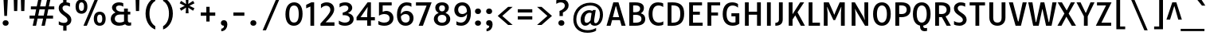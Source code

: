 SplineFontDB: 3.0
FontName: TauriRegular
FullName: Tauri-Regular
FamilyName: Tauri
Weight: Regular
Copyright: Tauri is a semi condense sans typeface with a sense of restraint, clarity and rigor. Tauri's unique qualities do not shout and instead emerge slowly and organically as it is used. Tauri is useful from small to medium sizes but has enough subtle detail to be used at large sizes as well if it is more tightly spaced.
Version: 001.001
ItalicAngle: 0
UnderlinePosition: -124
UnderlineWidth: 145
Ascent: 1638
Descent: 410
LayerCount: 2
Layer: 0 0 "Back"  1
Layer: 1 0 "Fore"  0
XUID: [1021 631 1661839179 10808873]
FSType: 0
OS2Version: 3
OS2_WeightWidthSlopeOnly: 0
OS2_UseTypoMetrics: 1
CreationTime: 1358998320
ModificationTime: 1358974124
PfmFamily: 17
TTFWeight: 400
TTFWidth: 5
LineGap: 0
VLineGap: 0
Panose: 2 0 0 0 0 0 0 0 0 0
OS2TypoAscent: 402
OS2TypoAOffset: 1
OS2TypoDescent: -110
OS2TypoDOffset: 1
OS2TypoLinegap: 0
OS2WinAscent: 0
OS2WinAOffset: 1
OS2WinDescent: 0
OS2WinDOffset: 1
HheadAscent: 0
HheadAOffset: 1
HheadDescent: 0
HheadDOffset: 1
OS2SubXSize: 1331
OS2SubYSize: 1228
OS2SubXOff: 0
OS2SubYOff: 153
OS2SupXSize: 1331
OS2SupYSize: 1228
OS2SupXOff: 0
OS2SupYOff: 716
OS2StrikeYSize: 145
OS2StrikeYPos: 681
OS2Vendor: 'STC '
OS2CodePages: 20000001.00000000
OS2UnicodeRanges: 00000003.00000000.00000000.00000000
DEI: 91125
LangName: 1033 "Copyright (c) 2011, Sorkin Type Co (www.sorkintype.com)+AA0A-with Reserved Font Name 'Tauri'." "" "" "YvonneSchttler: Tauri-Regular: 2013" "TauriRegular" "Version 1.003" "" "Tauri is a trademark of Sorkin Type Co." "Yvonne Sch+APwA-ttler" "Yvonne Sch+APwA-ttler" "Tauri is a semi condense sans typeface with a sense of restraint, clarity and rigor. Tauri's unique qualities do not shout and instead emerge slowly and organically as it is used. Tauri is useful from small to medium sizes but has enough subtle detail to be used at large sizes as well if it is more tightly spaced." "www.sorkintype.com" "www.ysch.de" "This Font Software is licensed under the SIL Open Font License, Version 1.1. This license is available with a FAQ at: http://scripts.sil.org/OFL" "http://scripts.sil.org/OFL" 
Encoding: UnicodeBmp
UnicodeInterp: none
NameList: Adobe Glyph List
DisplaySize: -36
AntiAlias: 1
FitToEm: 1
WinInfo: 42 42 15
BeginPrivate: 7
BlueValues 27 [-39 0 1133 1160 1557 1595]
OtherBlues 31 [-520 -507 1687 1726 1995 2040]
BlueScale 8 0.039625
StdHW 5 [187]
StdVW 5 [245]
StemSnapH 9 [187 207]
ExpansionFactor 4 0.06
EndPrivate
BeginChars: 65545 285

StartChar: .notdef
Encoding: 65536 -1 0
Width: 2134
Flags: MW
HStem: 0 21G<260 260 260 1874>
VStem: 260 1614<0 1614 0 1614>
LayerCount: 2
Fore
SplineSet
260 0 m 1
 260 1614 l 1
 1874 1614 l 1
 1874 0 l 1
 260 0 l 1
560 441 m 1
 695 287 l 1
 1065 690 l 1
 1449 287 l 1
 1578 416 l 1
 1181 807 l 1
 1578 1188 l 1
 1442 1320 l 1
 1068 920 l 1
 689 1321 l 1
 559 1189 l 1
 951 804 l 1
 560 441 l 1
EndSplineSet
EndChar

StartChar: D
Encoding: 68 68 1
Width: 1359
Flags: MW
HStem: -7 201<521.5 720.5 521.5 781> 0 21G<214 265> 1377 200<513.5 717>
VStem: 214 245<197 197 197 1375> 1026 249<589.5 1010.5>
LayerCount: 2
Fore
SplineSet
214 0 m 1x78
 214 1571 l 1
 301 1571 435 1577 519 1577 c 0
 1086 1577 1275 1308 1275 809 c 0xb8
 1275 287 1067 -7 495 -7 c 0
 400 -7 316 0 214 0 c 1x78
459 197 m 1
 484 195 505 194 538 194 c 0
 903 194 1026 378 1026 801 c 0
 1026 1220 905 1377 529 1377 c 0
 498 1377 480 1376 459 1375 c 1
 459 197 l 1
EndSplineSet
EndChar

StartChar: E
Encoding: 69 69 2
Width: 1153
Flags: MW
HStem: 0 202<459 1080 459 1080> 742 197<459 902 459 902> 1373 198<459 1040 459 459>
VStem: 214 245<202 742 939 1373>
LayerCount: 2
Fore
SplineSet
214 0 m 1
 214 1571 l 1
 1040 1571 l 1
 1040 1373 l 1
 459 1373 l 1
 459 939 l 1
 902 939 l 1
 902 742 l 1
 459 742 l 1
 459 202 l 1
 1080 202 l 1
 1080 0 l 1
 214 0 l 1
EndSplineSet
EndChar

StartChar: H
Encoding: 72 72 3
Width: 1451
Flags: MW
HStem: 0 21G<214 214 214 459 992 992 992 1237> 754 197<459 992 459 992> 1551 20G<214 459 459 459 992 1237 1237 1237>
VStem: 214 245<0 754 951 1571> 992 245<0 754 754 754 951 1571 0 1571>
LayerCount: 2
Fore
SplineSet
214 0 m 1
 214 1571 l 1
 459 1571 l 1
 459 951 l 1
 992 951 l 1
 992 1571 l 1
 1237 1571 l 1
 1237 0 l 1
 992 0 l 1
 992 754 l 1
 459 754 l 1
 459 0 l 1
 214 0 l 1
EndSplineSet
EndChar

StartChar: I
Encoding: 73 73 4
Width: 640
Flags: MW
HStem: 0 21G<197 197 197 442> 1551 20G<197 442 442 442>
VStem: 197 245<0 1571 0 1571>
LayerCount: 2
Fore
SplineSet
197 0 m 1
 197 1571 l 1
 442 1571 l 1
 442 0 l 1
 197 0 l 1
EndSplineSet
EndChar

StartChar: N
Encoding: 78 78 5
Width: 1492
Flags: MW
HStem: 0 21G<214 214 214 459 1073 1073 1073 1277> 1551 20G<214 420 420 420 1032 1277 1277 1277>
VStem: 214 245<0 763 0 1571> 1032 245<702 1571 0 1571>
LayerCount: 2
Fore
SplineSet
214 0 m 1
 214 1571 l 1
 420 1571 l 1
 979 575 l 1
 1047 393 l 1
 1059 393 l 1
 1032 702 l 1
 1032 1571 l 1
 1277 1571 l 1
 1277 0 l 1
 1073 0 l 1
 502 993 l 1
 445 1129 l 1
 433 1129 l 1
 459 763 l 1
 459 0 l 1
 214 0 l 1
EndSplineSet
EndChar

StartChar: O
Encoding: 79 79 6
Width: 1347
Flags: MW
HStem: -22 207<588.5 759.5 588.5 838.5> 1390 203<588.5 759.5>
VStem: 105 248<570.5 1000.5 570.5 1065> 994 249<570.5 1000.5>
LayerCount: 2
Fore
SplineSet
674 -22 m 0
 344 -22 105 229 105 787 c 0
 105 1343 344 1593 674 1593 c 0
 1003 1593 1243 1343 1243 787 c 0
 1243 229 1003 -22 674 -22 c 0
674 185 m 0
 845 185 994 356 994 785 c 0
 994 1216 845 1390 674 1390 c 0
 503 1390 353 1216 353 785 c 0
 353 356 503 185 674 185 c 0
EndSplineSet
EndChar

StartChar: S
Encoding: 83 83 7
Width: 1059
Flags: MW
HStem: -22 208<422.5 554 412 624> 1385 206<518 623.5 446 634.5>
VStem: 131 241<1040 1247 1040 1307> 707 240<327.5 519>
LayerCount: 2
Fore
SplineSet
137 57 m 1
 138 294 l 1
 253 214 361 186 463 186 c 0
 645 186 707 282 707 373 c 0
 707 665 131 730 131 1179 c 0
 131 1435 319 1591 573 1591 c 0
 674 1591 783 1567 857 1530 c 1
 856 1298 l 1
 760 1360 676 1385 593 1385 c 0
 443 1385 372 1300 372 1194 c 0
 372 886 947 840 947 396 c 0
 947 148 767 -22 481 -22 c 0
 364 -22 223 7 137 57 c 1
EndSplineSet
EndChar

StartChar: a
Encoding: 97 97 8
Width: 1137
Flags: MW
HStem: -23 188<445 496> 0 21G<756 1003 756 756> 522 163<588 597 597 732> 970 188<474.5 584.5>
VStem: 85 245<297 395 297 430> 732 242<266 522 522 522 685 739>
LayerCount: 2
Fore
SplineSet
85 308 m 0x7c
 85 552 260 685 588 685 c 2
 732 685 l 1
 732 747 l 2
 732 893 670 970 499 970 c 0
 383 970 295 931 178 879 c 1
 178 1078 l 1
 283 1130 393 1158 556 1158 c 0
 838 1158 974 1012 974 739 c 2
 974 260 l 2
 974 162 972 92 1003 0 c 1
 756 0 l 1x7c
 743 36 736 79 734 121 c 1
 664 33 563 -23 429 -23 c 0xbc
 222 -23 85 131 85 308 c 0x7c
330 341 m 0xbc
 330 253 381 165 509 165 c 0
 590 165 671 198 732 266 c 1
 732 522 l 1
 597 522 l 2
 397 522 330 449 330 341 c 0xbc
EndSplineSet
EndChar

StartChar: d
Encoding: 100 100 9
Width: 1222
Flags: MW
HStem: -23 188<526 603.5> 0 21G<844 1081 844 844> 970 187<545 661.5 446.5 670.5>
VStem: 85 253<425 709.5 425 746.5> 809 242<344.5 413 413 937 937 937 1225 1711>
LayerCount: 2
Fore
SplineSet
538 -23 m 0xb8
 279 -23 85 173 85 557 c 0
 85 936 269 1157 624 1157 c 0
 699 1157 759 1143 812 1124 c 1
 809 1225 l 1
 809 1711 l 1
 1051 1711 l 1
 1051 413 l 2
 1051 276 1066 92 1081 0 c 1
 844 0 l 1x78
 836 27 830 61 826 97 c 1
 762 25 669 -23 538 -23 c 0xb8
604 165 m 0
 682 165 752 191 809 241 c 1
 809 937 l 1
 754 959 699 970 642 970 c 0
 448 970 338 855 338 564 c 0
 338 286 448 165 604 165 c 0
EndSplineSet
EndChar

StartChar: n
Encoding: 110 110 10
Width: 1268
Flags: MW
HStem: 0 21G<171 171 171 413 856 856 856 1098> 970 187<652.5 725> 1115 20G<171 384 384 384>
VStem: 171 242<0 842 0 1135> 856 242<0 715 715 723 0 801>
LayerCount: 2
Fore
SplineSet
171 0 m 1xd8
 171 1135 l 1
 384 1135 l 1xb8
 398 1008 l 1
 467 1097 574 1157 731 1157 c 0
 964 1157 1098 1016 1098 723 c 2
 1098 0 l 1
 856 0 l 1
 856 715 l 2
 856 887 785 970 665 970 c 0
 565 970 475 928 413 842 c 1
 413 0 l 1
 171 0 l 1xd8
EndSplineSet
EndChar

StartChar: s
Encoding: 115 115 11
Width: 947
Flags: MW
HStem: -23 186<395 492.5 395 570> 977 180<490 563.5 403 585.5>
VStem: 138 236<810 887 810 936.5> 618 230<250 335>
LayerCount: 2
Fore
SplineSet
145 41 m 1
 145 247 l 1
 243 187 356 163 434 163 c 0
 551 163 618 210 618 290 c 0
 618 380 526 412 388 496 c 0
 260 574 138 662 138 846 c 0
 138 1027 276 1157 530 1157 c 0
 597 1157 705 1145 768 1109 c 1
 768 921 l 1
 717 951 620 977 551 977 c 0
 429 977 374 921 374 853 c 0
 374 767 454 724 573 652 c 1
 698 578 848 489 848 301 c 0
 848 109 697 -23 443 -23 c 0
 343 -23 233 -2 145 41 c 1
EndSplineSet
EndChar

StartChar: h
Encoding: 104 104 12
Width: 1253
Flags: MW
HStem: 0 21G<171 171 171 413 841 841 841 1083> 970 187<652.5 721.5>
VStem: 171 242<0 834 1021 1711> 841 242<0 715 715 723 0 801>
LayerCount: 2
Fore
SplineSet
171 0 m 1
 171 1711 l 1
 413 1711 l 1
 413 1021 l 1
 479 1103 578 1157 727 1157 c 0
 961 1157 1083 1016 1083 723 c 2
 1083 0 l 1
 841 0 l 1
 841 715 l 2
 841 887 782 970 661 970 c 0
 558 970 472 925 413 834 c 1
 413 0 l 1
 171 0 l 1
EndSplineSet
EndChar

StartChar: i
Encoding: 105 105 13
Width: 604
Flags: MW
HStem: 0 21G<182 182 182 422> 1115 20G<182 422 422 422>
VStem: 182 240<0 1135 0 1135>
LayerCount: 2
Fore
SplineSet
302 1385 m 0
 206 1385 144 1447 144 1537 c 0
 144 1627 206 1688 302 1688 c 0
 400 1688 463 1627 463 1537 c 0
 463 1447 400 1385 302 1385 c 0
182 0 m 1
 182 1135 l 1
 422 1135 l 1
 422 0 l 1
 182 0 l 1
EndSplineSet
EndChar

StartChar: o
Encoding: 111 111 14
Width: 1190
Flags: MW
HStem: -23 188<520 670.5 520 741> 970 187<520 670.5>
VStem: 94 247<424 706.5 424 756> 849 248<429.5 712.5>
LayerCount: 2
Fore
SplineSet
94 565 m 0
 94 947 302 1157 595 1157 c 0
 886 1157 1097 952 1097 571 c 0
 1097 189 887 -23 595 -23 c 0
 302 -23 94 185 94 565 c 0
595 165 m 0
 746 165 849 288 849 571 c 0
 849 854 746 970 595 970 c 0
 445 970 341 848 341 565 c 0
 341 283 445 165 595 165 c 0
EndSplineSet
EndChar

StartChar: e
Encoding: 101 101 15
Width: 1114
Flags: MW
HStem: -23 188<581 667.5> 488 163<342 770 335 978 342 342> 970 187<507 654>
VStem: 85 250<651 651 651 777.5> 776 234
LayerCount: 2
Fore
SplineSet
85 575 m 0
 85 980 325 1157 586 1157 c 0
 832 1157 1010 999 1010 686 c 0
 1010 617 1001 549 978 488 c 1
 342 488 l 1
 374 214 503 165 659 165 c 0
 764 165 846 195 929 242 c 1
 929 50 l 1
 826 -3 719 -23 616 -23 c 0
 288 -23 85 196 85 575 c 0
335 651 m 1
 770 651 l 1
 798 844 730 970 578 970 c 0
 436 970 341 858 335 651 c 1
EndSplineSet
EndChar

StartChar: space
Encoding: 32 32 16
Width: 611
Flags: W
LayerCount: 2
EndChar

StartChar: b
Encoding: 98 98 17
Width: 1191
Flags: MW
HStem: -23 188<555.5 652.5 537 744> 0 21G<141 141 141 343> 970 187<592.5 668>
VStem: 141 242<220 220 220 892 1225 1711> 853 253<425 709>
LayerCount: 2
Fore
SplineSet
141 0 m 1x78
 141 1711 l 1
 383 1711 l 1
 383 1225 l 1
 379 1051 l 1
 442 1114 531 1157 654 1157 c 0
 915 1157 1106 962 1106 583 c 0
 1106 165 874 -23 614 -23 c 0
 497 -23 415 4 354 53 c 1xb8
 343 0 l 1
 141 0 l 1x78
383 220 m 1
 439 180 503 165 571 165 c 0
 734 165 853 280 853 570 c 0
 853 848 749 970 587 970 c 0
 511 970 440 943 383 892 c 1
 383 220 l 1
EndSplineSet
EndChar

StartChar: q
Encoding: 113 113 18
Width: 1181
Flags: MW
HStem: -520 21G<798 1040 798 798> -23 188<526 598> 970 187<545 653 438 669.5> 1118 20G<821 1040 1040 1040>
VStem: 85 253<425 709.5 425 746.5> 798 242<-520 -145 -145 -145 237 939 939 939>
LayerCount: 2
Fore
SplineSet
538 -23 m 0xec
 279 -23 85 173 85 557 c 0
 85 936 275 1157 601 1157 c 0
 705 1157 777 1123 811 1100 c 1xec
 821 1138 l 1
 1040 1138 l 1xdc
 1040 -520 l 1
 798 -520 l 1
 798 -145 l 1
 802 78 l 1
 742 17 658 -23 538 -23 c 0xec
604 165 m 0
 680 165 745 189 798 237 c 1
 798 939 l 1
 747 960 697 970 642 970 c 0
 448 970 338 855 338 564 c 0
 338 286 448 165 604 165 c 0
EndSplineSet
EndChar

StartChar: u
Encoding: 117 117 19
Width: 1233
Flags: MW
HStem: -23 188<532 603> 0 21G<849 1064 849 849> 1115 20G<171 413 413 413 822 1064 1064 1064>
VStem: 171 242<413 421 421 1135> 822 242<286 1135 0 1135>
LayerCount: 2
Fore
SplineSet
171 413 m 2xb8
 171 1135 l 1
 413 1135 l 1
 413 421 l 2
 413 249 467 165 597 165 c 0xb8
 685 165 765 204 822 286 c 1
 822 1135 l 1
 1064 1135 l 1
 1064 0 l 1
 849 0 l 1x78
 836 120 l 1
 774 34 678 -23 528 -23 c 0
 292 -23 171 119 171 413 c 2xb8
EndSplineSet
EndChar

StartChar: p
Encoding: 112 112 20
Width: 1180
Flags: MW
HStem: -520 21G<141 383 141 141> -23 188<557.5 641.5 527 733> 970 187<579.5 657> 1115 20G<141 355 355 355>
VStem: 141 242<-520 -141 211 897> 842 252<425 709>
LayerCount: 2
Fore
SplineSet
379 37 m 1xec
 383 -141 l 1
 383 -520 l 1
 141 -520 l 1
 141 1135 l 1
 355 1135 l 1xdc
 368 1046 l 1
 429 1112 516 1157 643 1157 c 0
 904 1157 1094 962 1094 583 c 0
 1094 165 863 -23 603 -23 c 0
 512 -23 438 -1 379 37 c 1xec
383 211 m 1
 435 176 494 165 560 165 c 0
 723 165 842 280 842 570 c 0
 842 848 738 970 576 970 c 0
 502 970 436 945 383 897 c 1xec
 383 211 l 1
EndSplineSet
EndChar

StartChar: m
Encoding: 109 109 21
Width: 1953
Flags: MW
HStem: 0 21G<171 171 171 413 856 856 856 1098 1541 1541 1541 1783> 970 187<652.5 725 1325.5 1410.5> 1115 20G<171 384 384 384>
VStem: 171 242<0 842 0 1135> 856 242<0 715 715 723 0 801> 1541 242<0 715 715 723 0 801>
CounterMasks: 1 1c
LayerCount: 2
Fore
SplineSet
171 0 m 1xdc
 171 1135 l 1
 384 1135 l 1xbc
 398 1008 l 1
 467 1097 574 1157 731 1157 c 0
 886 1157 997 1094 1054 966 c 1
 1121 1077 1235 1157 1416 1157 c 0
 1650 1157 1783 1016 1783 723 c 2
 1783 0 l 1
 1541 0 l 1
 1541 715 l 2
 1541 887 1471 970 1350 970 c 0
 1246 970 1153 924 1091 832 c 1
 1095 798 1098 762 1098 723 c 2
 1098 0 l 1
 856 0 l 1
 856 715 l 2
 856 887 785 970 665 970 c 0
 565 970 475 928 413 842 c 1
 413 0 l 1
 171 0 l 1xdc
EndSplineSet
EndChar

StartChar: l
Encoding: 108 108 22
Width: 579
Flags: MW
HStem: 0 21G<170 170 170 409>
VStem: 170 239<0 1711 0 1711>
LayerCount: 2
Fore
SplineSet
170 0 m 1
 170 1711 l 1
 409 1711 l 1
 409 0 l 1
 170 0 l 1
EndSplineSet
EndChar

StartChar: r
Encoding: 114 114 23
Width: 807
Flags: MW
HStem: 0 21G<171 171 171 413> 922 235 1115 20G<171 384 384 384> 1130 20G<763 763>
VStem: 171 242<0 818 0 1135>
LayerCount: 2
Fore
SplineSet
171 0 m 1x98
 171 1135 l 1
 384 1135 l 1xa8
 398 1004 l 1
 471 1100 581 1157 709 1157 c 0xc8
 734 1157 752 1155 763 1150 c 1x98
 763 897 l 1
 672 942 512 934 413 818 c 1xc8
 413 0 l 1
 171 0 l 1x98
EndSplineSet
EndChar

StartChar: g
Encoding: 103 103 24
Width: 1210
Flags: MW
HStem: -520 176<521.5 715 521.5 782.5> -38 182<588.5 674> -33 21G 374 177<579.5 653.5 515.5 714> 977 180<1082.5 1102 1102 1157> 980 177<515.5 633.5 455.5 652.5>
VStem: 108 235<-219 -144.5 -219 -141.5> 131 235<691.5 837.5 688 895.5> 186 228 804 234<689.5 793.5 631 839> 894 234<-229 -115>
LayerCount: 2
Fore
SplineSet
108 -201 m 0xd620
 108 -82 179 -13 285 29 c 1
 224 68 187 141 186 215 c 0xd4a0
 185 301 240 386 337 431 c 1
 212 495 131 611 131 772 c 0
 131 1019 336 1157 575 1157 c 0
 692 1157 798 1126 879 1069 c 1
 916 1132 985 1157 1060 1157 c 2
 1157 1157 l 1xd520
 1157 977 l 1
 1102 977 l 2
 1063 977 1020 971 985 956 c 1
 1019 900 1038 832 1038 755 c 0
 1038 507 834 374 594 374 c 0
 565 374 536 376 509 379 c 1
 448 367 414 330 414 267 c 0xd8c0
 414 149 535 144 642 144 c 0
 892 144 1128 114 1128 -170 c 0
 1128 -374 954 -520 611 -520 c 0
 265 -520 108 -387 108 -201 c 0xd620
583 551 m 0xd540
 724 551 804 615 804 764 c 0
 804 914 719 980 586 980 c 0
 445 980 366 912 366 763 c 0
 366 613 448 551 583 551 c 0xd540
343 -171 m 0xb620
 343 -267 418 -344 625 -344 c 0
 805 -344 894 -279 894 -179 c 0
 894 -51 752 -38 596 -38 c 0xd520
 555 -38 499 -36 454 -33 c 1
 354 -55 343 -118 343 -171 c 0xb620
EndSplineSet
EndChar

StartChar: j
Encoding: 106 106 25
Width: 608
Flags: MW
HStem: -520 21G<79 189.5> 1115 20G<182 425 425 425>
VStem: 182 243<-224 -187 -187 1135>
LayerCount: 2
Fore
SplineSet
302 1385 m 0
 206 1385 144 1447 144 1537 c 0
 144 1627 206 1688 302 1688 c 0
 400 1688 463 1627 463 1537 c 0
 463 1447 400 1385 302 1385 c 0
182 -224 m 2
 182 1135 l 1
 425 1135 l 1
 425 -187 l 2
 425 -387 300 -520 79 -520 c 1
 79 -342 l 1
 150 -336 182 -299 182 -224 c 2
EndSplineSet
EndChar

StartChar: k
Encoding: 107 107 26
Width: 1134
Flags: MW
HStem: 0 21G<171 171 171 413 869 869 869 1140> 1115 20G<791 1073 1073 1073>
VStem: 171 242<0 411 681 1711>
LayerCount: 2
Fore
SplineSet
171 0 m 1
 171 1711 l 1
 413 1711 l 1
 413 681 l 1
 791 1135 l 1
 1073 1135 l 1
 671 694 l 1
 1140 0 l 1
 869 0 l 1
 518 527 l 1
 413 411 l 1
 413 0 l 1
 171 0 l 1
EndSplineSet
EndChar

StartChar: f
Encoding: 102 102 27
Width: 694
Flags: MW
HStem: 0 21G<202 202 202 442> 958 177<85 202 85 202 442 625> 1537 186<536.5 580.5 445 593>
VStem: 202 240<0 958 0 958 1135 1357 1357 1386>
LayerCount: 2
Fore
SplineSet
202 0 m 1
 202 958 l 1
 85 958 l 1
 85 1135 l 1
 202 1135 l 1
 202 1357 l 2
 202 1575 325 1723 565 1723 c 0
 596 1723 633 1720 651 1716 c 1
 651 1522 l 1
 629 1532 605 1537 581 1537 c 0
 492 1537 442 1482 442 1386 c 2
 442 1135 l 1
 625 1135 l 1
 625 958 l 1
 442 958 l 1
 442 0 l 1
 202 0 l 1
EndSplineSet
EndChar

StartChar: t
Encoding: 116 116 28
Width: 767
Flags: MW
HStem: -23 21G<427 562.5> -23 208<545 562.5> 958 177<97 219 97 225 459 669>
VStem: 219 240<301 312 312 958>
LayerCount: 2
Fore
SplineSet
219 301 m 2xb0
 219 958 l 1
 97 958 l 1
 97 1135 l 1
 225 1135 l 1
 250 1479 l 1
 459 1479 l 1
 459 1135 l 1
 669 1135 l 1
 669 958 l 1
 459 958 l 1
 459 312 l 2
 459 212 507 185 583 185 c 0
 640 185 675 198 703 209 c 1x70
 703 11 l 1
 658 -5 605 -23 520 -23 c 0
 334 -23 219 79 219 301 c 2xb0
EndSplineSet
EndChar

StartChar: v
Encoding: 118 118 29
Width: 1027
Flags: MW
HStem: 0 21G<394 394 394 652> 0 242<394 531 514 531 514 652> 1115 20G<6 253 253 253 776 1021 1021 1021>
VStem: 6 1015<1135 1135>
LayerCount: 2
Fore
SplineSet
394 0 m 1xb0
 6 1135 l 1
 253 1135 l 1
 514 242 l 1
 531 242 l 1x70
 776 1135 l 1
 1021 1135 l 1
 652 0 l 1
 394 0 l 1xb0
EndSplineSet
EndChar

StartChar: w
Encoding: 119 119 30
Width: 1669
Flags: MW
HStem: 0 1135<10 624 10 324 10 1070 10 1361>
VStem: 10 1649<1135 1135>
LayerCount: 2
Fore
SplineSet
624 0 m 1
 324 0 l 1
 10 1135 l 1
 264 1135 l 1
 462 242 l 1
 483 242 l 1
 712 1135 l 1
 977 1135 l 1
 1208 242 l 1
 1225 242 l 1
 1420 1135 l 1
 1659 1135 l 1
 1361 0 l 1
 1070 0 l 1
 838 847 l 1
 832 847 l 1
 624 0 l 1
EndSplineSet
EndChar

StartChar: c
Encoding: 99 99 31
Width: 960
Flags: MW
HStem: -23 188<538 656.5> 964 193<525.5 662.5 443 665>
VStem: 85 251<436.5 707.5 436.5 755.5>
LayerCount: 2
Fore
SplineSet
85 564 m 0
 85 947 277 1157 609 1157 c 0
 716 1157 805 1137 883 1099 c 1
 882 865 l 1
 803 942 711 964 619 964 c 0
 432 964 336 840 336 575 c 0
 336 298 441 165 635 165 c 0
 730 165 815 195 891 263 c 1
 891 60 l 1
 798 3 711 -23 602 -23 c 0
 294 -23 85 187 85 564 c 0
EndSplineSet
EndChar

StartChar: x
Encoding: 120 120 32
Width: 1062
Flags: MW
HStem: 0 21G<763 1026 763 763> 1 21G<36 36 36 285> 1115 20G<52 317 317 317 740 991 991 991>
VStem: 36 990<0 1>
LayerCount: 2
Fore
SplineSet
36 1 m 1x70
 394 602 l 1
 52 1135 l 1
 317 1135 l 1
 531 778 l 1
 740 1135 l 1
 991 1135 l 1
 661 585 l 1
 1026 0 l 1
 763 0 l 1xb0
 518 407 l 1
 285 1 l 1
 36 1 l 1x70
EndSplineSet
EndChar

StartChar: y
Encoding: 121 121 33
Width: 1041
Flags: MW
HStem: -520 203<211 307.5> 1115 20G<-6 254 254 254 791 1043 1043 1043>
VStem: -6 1049<1135 1135>
LayerCount: 2
Fore
SplineSet
211 -317 m 1
 296 -313 376 -297 429 -133 c 1
 477 33 l 1
 388 33 l 1
 -6 1135 l 1
 254 1135 l 1
 546 242 l 1
 561 242 l 1
 791 1135 l 1
 1043 1135 l 1
 679 -79 l 1
 559 -467 404 -520 211 -520 c 1
 211 -317 l 1
EndSplineSet
EndChar

StartChar: z
Encoding: 122 122 34
Width: 1021
Flags: MW
HStem: 0 176<445 910 445 910> 960 175<139 582 139 939>
VStem: 82 857
LayerCount: 2
Fore
SplineSet
82 0 m 1
 582 960 l 1
 139 960 l 1
 139 1135 l 1
 939 1135 l 1
 445 176 l 1
 910 176 l 1
 910 0 l 1
 82 0 l 1
EndSplineSet
EndChar

StartChar: K
Encoding: 75 75 35
Width: 1288
Flags: MW
HStem: 0 21G<214 214 214 459> 1 21G<990 1255 990 990> 1551 20G<214 459 459 459 951 1204 1204 1204>
VStem: 214 245<0 420 775 1571>
LayerCount: 2
Fore
SplineSet
214 0 m 1xb0
 214 1571 l 1
 459 1571 l 1
 459 775 l 1
 951 1571 l 1
 1204 1571 l 1
 778 904 l 1
 1255 1 l 1
 990 1 l 1x70
 634 699 l 1
 459 420 l 1
 459 0 l 1
 214 0 l 1xb0
EndSplineSet
EndChar

StartChar: F
Encoding: 70 70 36
Width: 1088
Flags: MW
HStem: 0 21G<214 214 214 459> 712 199<459 891 459 891> 1373 198<459 1028 459 459>
VStem: 214 245<0 712 911 1373>
LayerCount: 2
Fore
SplineSet
214 0 m 1
 214 1571 l 1
 1028 1571 l 1
 1028 1373 l 1
 459 1373 l 1
 459 911 l 1
 891 911 l 1
 891 712 l 1
 459 712 l 1
 459 0 l 1
 214 0 l 1
EndSplineSet
EndChar

StartChar: L
Encoding: 76 76 37
Width: 994
Flags: MW
HStem: 0 202<459 940 459 940> 1551 20G<214 459 459 459>
VStem: 214 245<202 1571 202 1571 202 1571>
LayerCount: 2
Fore
SplineSet
214 0 m 1
 214 1571 l 1
 459 1571 l 1
 459 202 l 1
 940 202 l 1
 940 0 l 1
 214 0 l 1
EndSplineSet
EndChar

StartChar: Q
Encoding: 81 81 38
Width: 1347
Flags: MW
HStem: -394 202<860.5 888.5> -22 207<588.5 759.5 588.5 838.5> 1390 203<588.5 759.5>
VStem: 105 248<570.5 1000.5 570.5 1065> 564 205<-63 -33 -33 93 -84.5 93> 994 249<570.5 1000.5>
LayerCount: 2
Fore
SplineSet
564 -63 m 2
 564 93 l 1
 769 93 l 1
 769 -33 l 2
 769 -136 800 -192 921 -192 c 0
 950 -192 980 -187 1015 -176 c 1
 1015 -374 l 1
 963 -386 919 -394 858 -394 c 0
 662 -394 564 -285 564 -63 c 2
674 -22 m 0x74
 344 -22 105 229 105 787 c 0
 105 1343 344 1593 674 1593 c 0
 1003 1593 1243 1343 1243 787 c 0
 1243 229 1003 -22 674 -22 c 0x74
674 185 m 0
 845 185 994 356 994 785 c 0
 994 1216 845 1390 674 1390 c 0
 503 1390 353 1216 353 785 c 0
 353 356 503 185 674 185 c 0
EndSplineSet
EndChar

StartChar: A
Encoding: 65 65 39
Width: 1271
Flags: MW
HStem: 0 21G<23 23 23 282 988 988 988 1248> 392 193<429 832 429 884 380 832> 1309 262<611 640 611 611> 1551 20G<459 790 790 790>
VStem: 23 1225<0 0>
LayerCount: 2
Fore
SplineSet
23 0 m 1xd8
 459 1571 l 1
 790 1571 l 1
 1248 0 l 1
 988 0 l 1
 884 392 l 1
 380 392 l 1
 282 0 l 1
 23 0 l 1xd8
429 585 m 1
 832 585 l 1
 640 1309 l 1
 611 1309 l 1xe8
 429 585 l 1
EndSplineSet
EndChar

StartChar: V
Encoding: 86 86 40
Width: 1203
Flags: MW
HStem: 0 21G<459 459 459 803> 0 285<459 648 613 648 613 803> 1551 20G<28 288 288 288 915 1174 1174 1174>
VStem: 28 1146<1571 1571>
LayerCount: 2
Fore
SplineSet
459 0 m 1xb0
 28 1571 l 1
 288 1571 l 1
 613 285 l 1
 648 285 l 1x70
 915 1571 l 1
 1174 1571 l 1
 803 0 l 1
 459 0 l 1xb0
EndSplineSet
EndChar

StartChar: ae
Encoding: 230 230 41
Width: 1748
Flags: MW
HStem: -23 188<440.5 505 1215 1301> 488 163<972 1407 965 1612 972 972> 522 163<584 592 592 732> 970 187<1155.5 1287.5> 970 188<461.5 572.5>
VStem: 85 240<297 395 297 430> 732 233<522 651 651 735 651 823> 1413 231
LayerCount: 2
Fore
SplineSet
85 308 m 0xb7
 85 552 255 685 584 685 c 2
 732 685 l 1
 732 735 l 2
 732 911 662 970 483 970 c 0
 388 970 291 931 178 879 c 1xb7
 178 1078 l 1
 279 1130 394 1158 529 1158 c 0xcf
 691 1158 809 1111 880 1021 c 1
 970 1113 1091 1157 1220 1157 c 0
 1466 1157 1644 999 1644 686 c 0
 1644 617 1635 549 1612 488 c 1
 972 488 l 1xd7
 1005 214 1137 165 1293 165 c 0
 1398 165 1480 195 1563 242 c 1
 1563 50 l 1
 1460 -3 1353 -23 1249 -23 c 0
 1070 -23 931 43 843 164 c 1
 748 49 586 -23 424 -23 c 0
 218 -23 85 131 85 308 c 0xb7
965 651 m 1xd7
 1407 651 l 1
 1435 844 1363 970 1212 970 c 0
 1070 970 971 858 965 651 c 1xd7
325 341 m 0
 325 253 377 165 504 165 c 0
 601 165 703 213 769 310 c 1
 748 373 736 444 732 522 c 1
 592 522 l 2xb7
 393 522 325 449 325 341 c 0
EndSplineSet
EndChar

StartChar: oe
Encoding: 339 339 42
Width: 1866
Flags: MW
HStem: -23 188<510.5 658 510.5 664.5 1333 1420> 488 163<1065 1524 1056 1731 1065 1065> 970 187<510.5 658 1263.5 1406>
VStem: 93 235<424 706.5 424 756> 845 211<651 651 651 712.5> 1530 232
LayerCount: 2
Fore
SplineSet
93 565 m 0
 93 947 293 1157 586 1157 c 0
 742 1157 872 1091 955 966 c 1
 1047 1096 1189 1157 1338 1157 c 0
 1585 1157 1762 999 1762 686 c 0
 1762 617 1753 549 1731 488 c 1
 1065 488 l 1
 1102 214 1255 165 1411 165 c 0
 1516 165 1598 195 1681 242 c 1
 1681 50 l 1
 1579 -3 1472 -23 1368 -23 c 0
 1188 -23 1046 46 956 174 c 1
 873 45 743 -23 586 -23 c 0
 293 -23 93 185 93 565 c 0
1056 651 m 1
 1524 651 l 1
 1553 844 1482 970 1330 970 c 0
 1188 970 1064 858 1056 651 c 1
586 165 m 0
 730 165 845 288 845 571 c 0
 845 854 730 970 586 970 c 0
 435 970 328 848 328 565 c 0
 328 283 435 165 586 165 c 0
EndSplineSet
EndChar

StartChar: dotlessi
Encoding: 305 305 43
Width: 604
Flags: MW
HStem: 0 21G<182 182 182 422> 1115 20G<182 422 422 422>
VStem: 182 240<0 1135 0 1135>
LayerCount: 2
Fore
SplineSet
182 0 m 1
 182 1135 l 1
 422 1135 l 1
 422 0 l 1
 182 0 l 1
EndSplineSet
EndChar

StartChar: dotlessj
Encoding: 567 567 44
Width: 606
Flags: MW
HStem: -520 21G<79 189.5> 1115 20G<182 425 425 425>
VStem: 182 243<-224 -187 -187 1135>
LayerCount: 2
Fore
SplineSet
182 -224 m 2
 182 1135 l 1
 425 1135 l 1
 425 -187 l 2
 425 -387 300 -520 79 -520 c 1
 79 -342 l 1
 150 -336 182 -299 182 -224 c 2
EndSplineSet
EndChar

StartChar: Y
Encoding: 89 89 45
Width: 1202
Flags: MW
HStem: 0 21G<498 498 498 743> 1551 20G<22 282 282 282 921 1180 1180 1180>
VStem: 498 245<0 634 0 636 0 636>
LayerCount: 2
Fore
SplineSet
498 0 m 1
 498 636 l 1
 22 1571 l 1
 282 1571 l 1
 605 878 l 1
 633 878 l 1
 921 1571 l 1
 1180 1571 l 1
 743 634 l 1
 743 0 l 1
 498 0 l 1
EndSplineSet
EndChar

StartChar: oslash
Encoding: 248 248 46
Width: 1190
Flags: MW
HStem: -23 188<576.5 670.5 576.5 741> 970 187<520 612>
VStem: 94 247<503 706.5 503 756> 849 248<429.5 634.5>
LayerCount: 2
Fore
SplineSet
196 -171 m 1
 301 67 l 1
 172 162 94 331 94 565 c 0
 94 947 302 1157 595 1157 c 0
 657 1157 715 1147 769 1129 c 1
 852 1317 l 1
 996 1317 l 1
 886 1069 l 1
 1016 975 1097 806 1097 571 c 0
 1097 189 887 -23 595 -23 c 0
 530 -23 470 -13 415 6 c 1
 337 -171 l 1
 196 -171 l 1
396 284 m 1
 690 951 l 1
 661 964 629 970 595 970 c 0
 445 970 341 848 341 565 c 0
 341 441 361 348 396 284 c 1
495 186 m 1
 525 172 558 165 595 165 c 0
 746 165 849 288 849 571 c 0
 849 698 828 791 791 856 c 1
 495 186 l 1
EndSplineSet
EndChar

StartChar: thorn
Encoding: 254 254 47
Width: 1191
Flags: MW
HStem: -520 21G<140 380 140 140> -23 188<558.5 652.5 537 744> 970 187<591 665>
VStem: 140 229 141 242<220 220 220 894 1056 1711> 853 253<425 709>
LayerCount: 2
Fore
SplineSet
140 0 m 1xec
 141 0 l 1
 141 1711 l 1
 383 1711 l 1
 383 1056 l 1xec
 445 1116 531 1157 651 1157 c 0
 912 1157 1106 962 1106 583 c 0
 1106 165 874 -23 614 -23 c 0
 503 -23 424 1 364 45 c 1
 358 0 l 1
 380 -520 l 1xf4
 140 -520 l 1
 140 0 l 1xec
383 220 m 1
 439 180 503 165 571 165 c 0
 734 165 853 280 853 570 c 0
 853 848 746 970 584 970 c 0
 509 970 439 944 383 894 c 1
 383 220 l 1
EndSplineSet
EndChar

StartChar: kgreenlandic
Encoding: 312 312 48
Width: 1161
Flags: MW
HStem: 0 21G<171 171 171 413 872 872 872 1151> 1115 20G<171 413 413 413 776 1058 1058 1058>
VStem: 171 242<0 297 624 1135>
LayerCount: 2
Fore
SplineSet
171 0 m 1
 171 1135 l 1
 413 1135 l 1
 413 624 l 1
 776 1135 l 1
 1058 1135 l 1
 692 659 l 1
 1151 0 l 1
 872 0 l 1
 547 471 l 1
 413 297 l 1
 413 0 l 1
 171 0 l 1
EndSplineSet
EndChar

StartChar: hbar
Encoding: 295 295 49
Width: 1253
Flags: MW
HStem: 0 21G<171 171 171 413 841 841 841 1083> 970 187<652.5 721.5> 1322 178<63 171 63 171 413 602>
VStem: 171 242<0 834 1021 1322 1500 1711> 841 242<0 715 715 723 0 801>
LayerCount: 2
Fore
SplineSet
171 0 m 1
 171 1322 l 1
 63 1322 l 1
 63 1500 l 1
 171 1500 l 1
 171 1711 l 1
 413 1711 l 1
 413 1500 l 1
 602 1500 l 1
 602 1322 l 1
 413 1322 l 1
 413 1021 l 1
 479 1103 578 1157 727 1157 c 0
 961 1157 1083 1016 1083 723 c 2
 1083 0 l 1
 841 0 l 1
 841 715 l 2
 841 887 782 970 661 970 c 0
 558 970 472 925 413 834 c 1
 413 0 l 1
 171 0 l 1
EndSplineSet
EndChar

StartChar: T
Encoding: 84 84 50
Width: 1121
Flags: MW
HStem: 0 21G<438 438 438 683> 1369 202<66 438 66 1054 683 683 683 1054>
VStem: 438 245<0 1369 0 1369>
LayerCount: 2
Fore
SplineSet
438 0 m 1
 438 1369 l 1
 66 1369 l 1
 66 1571 l 1
 1054 1571 l 1
 1054 1369 l 1
 683 1369 l 1
 683 0 l 1
 438 0 l 1
EndSplineSet
EndChar

StartChar: C
Encoding: 67 67 51
Width: 1129
Flags: MW
HStem: -22 207<656.5 823.5> 1386 207<637 791.5 543 807.5>
VStem: 116 249<579.5 1003 579.5 1066.5>
LayerCount: 2
Fore
SplineSet
757 -22 m 0
 378 -22 116 235 116 790 c 0
 116 1343 361 1593 725 1593 c 0
 858 1593 994 1563 1054 1520 c 1
 1054 1276 l 1
 971 1351 863 1386 752 1386 c 0
 522 1386 365 1214 365 792 c 0
 365 367 526 185 787 185 c 0
 883 185 984 210 1060 276 c 1
 1060 52 l 1
 995 9 890 -22 757 -22 c 0
EndSplineSet
EndChar

StartChar: W
Encoding: 87 87 52
Width: 1906
Flags: MW
HStem: 0 242<361 557 523 557 523 715 1357 1390> 1551 20G<41 312 312 312 837 1077 1077 1077 1599 1865 1865 1865>
VStem: 41 1824<1571 1571>
LayerCount: 2
Fore
SplineSet
361 0 m 1
 41 1571 l 1
 312 1571 l 1
 523 242 l 1
 557 242 l 1
 837 1571 l 1
 1077 1571 l 1
 1357 242 l 1
 1390 242 l 1
 1599 1571 l 1
 1865 1571 l 1
 1542 0 l 1
 1189 0 l 1
 960 1113 l 1
 946 1113 l 1
 715 0 l 1
 361 0 l 1
EndSplineSet
EndChar

StartChar: M
Encoding: 77 77 53
Width: 1776
Flags: MW
HStem: 0 21G<214 214 214 459 1317 1317 1317 1562> 1551 20G<214 539 539 539 1237 1562 1562 1562>
VStem: 214 245<0 865 0 1571> 1317 245<0 865 865 865>
LayerCount: 2
Fore
SplineSet
214 0 m 1
 214 1571 l 1
 539 1571 l 1
 820 913 l 1
 879 750 l 1
 898 750 l 1
 956 913 l 1
 1237 1571 l 1
 1562 1571 l 1
 1562 0 l 1
 1317 0 l 1
 1317 865 l 1
 1343 1265 l 1
 1332 1265 l 1
 944 381 l 1
 832 381 l 1
 433 1265 l 1
 422 1265 l 1
 459 865 l 1
 459 0 l 1
 214 0 l 1
EndSplineSet
EndChar

StartChar: G
Encoding: 71 71 54
Width: 1334
Flags: MW
HStem: -22 207<655.5 810.5 655.5 840.5> 649 201<677 939 677 1184> 1386 207<638 800.5 542.5 817.5>
VStem: 116 250<580 1003 580 1067> 939 245<209 649 649 649>
LayerCount: 2
Fore
SplineSet
759 -22 m 0
 378 -22 116 231 116 795 c 0
 116 1339 363 1593 722 1593 c 0
 879 1593 1031 1544 1100 1480 c 1
 1100 1237 l 1
 1003 1336 880 1386 755 1386 c 0
 521 1386 366 1213 366 793 c 0
 366 367 526 185 785 185 c 0
 836 185 891 192 939 209 c 1
 939 649 l 1
 677 649 l 1
 677 850 l 1
 1184 850 l 1
 1184 116 l 1
 1076 25 922 -22 759 -22 c 0
EndSplineSet
EndChar

StartChar: J
Encoding: 74 74 55
Width: 734
Flags: MW
HStem: -22 190<68 238> 1551 20G<300 545 545 545>
VStem: 300 245<377 402 402 1571>
LayerCount: 2
Fore
SplineSet
68 -22 m 1
 68 168 l 1
 211 171 300 247 300 377 c 2
 300 1571 l 1
 545 1571 l 1
 545 402 l 2
 545 137 408 -22 68 -22 c 1
EndSplineSet
EndChar

StartChar: B
Encoding: 66 66 56
Width: 1343
Flags: MW
HStem: -7 199<559.5 739 559.5 811> 0 21G<207 207> 731 171<580 692 543 734.5> 1377 200<553.5 571>
VStem: 207 246<196 196 196 723 906 1373> 902 243<1105 1220> 988 243<379.5 543.5 303 544.5>
LayerCount: 2
Fore
SplineSet
207 0 m 1x78
 207 1571 l 1
 351 1577 438 1577 567 1577 c 0
 1024 1577 1145 1412 1145 1189 c 0xbc
 1145 1021 1078 914 947 834 c 1
 1142 769 1231 642 1231 445 c 0
 1231 161 1042 -7 580 -7 c 0xba
 466 -7 340 -7 207 0 c 1x78
453 906 m 1
 491 903 527 902 559 902 c 0
 825 902 902 1013 902 1150 c 0
 902 1290 823 1376 571 1377 c 0
 536 1377 496 1376 453 1373 c 1
 453 906 l 1
453 196 m 1
 454 197 l 1xbc
 499 194 540 192 579 192 c 0
 899 192 988 303 988 456 c 0xba
 988 633 866 731 603 731 c 0
 557 731 507 727 454 722 c 1
 453 723 l 1
 453 196 l 1
EndSplineSet
EndChar

StartChar: R
Encoding: 82 82 57
Width: 1281
Flags: MW
HStem: 0 21G<207 207 207 453> 1 21G<944 1214 944 944> 602 203<541.5 723.5> 1377 200<549 567>
VStem: 207 246<0 605 815 1373> 943 241<1010 1172.5>
LayerCount: 2
Fore
SplineSet
207 0 m 1xb8
 207 1571 l 1
 356 1577 445 1577 578 1577 c 0
 1021 1577 1184 1375 1184 1101 c 0
 1184 891 1086 727 874 650 c 1
 1214 1 l 1
 944 1 l 1x7c
 635 604 l 1
 611 603 585 602 559 602 c 0
 524 602 489 603 453 605 c 1
 453 0 l 1
 207 0 l 1xb8
453 815 m 1
 504 808 551 805 593 805 c 0
 854 805 943 931 943 1089 c 0
 943 1256 841 1375 567 1377 c 0
 531 1377 494 1376 453 1373 c 1
 453 815 l 1
EndSplineSet
EndChar

StartChar: P
Encoding: 80 80 58
Width: 1237
Flags: MW
HStem: 0 21G<207 207 207 453> 576 206<570 722.5 570 791.5> 1377 200<540 556>
VStem: 207 246<0 580 792 1373> 936 248<1000 1170.5>
LayerCount: 2
Fore
SplineSet
207 0 m 1
 207 1571 l 1
 356 1577 445 1577 578 1577 c 0
 1021 1577 1184 1377 1184 1090 c 0
 1184 795 1011 576 572 576 c 0
 535 576 495 577 453 580 c 1
 453 0 l 1
 207 0 l 1
453 792 m 1
 503 785 549 782 591 782 c 0
 854 782 936 918 936 1082 c 0
 936 1259 840 1378 556 1377 c 0
 524 1377 489 1376 453 1373 c 1
 453 792 l 1
EndSplineSet
EndChar

StartChar: X
Encoding: 88 88 59
Width: 1244
Flags: MW
HStem: 1 21G<25 25 25 284 945 945 945 1219> 1551 20G<39 312 312 312 890 1151 1151 1151>
VStem: 25 1194<1 1>
LayerCount: 2
Fore
SplineSet
25 1 m 1
 474 820 l 1
 39 1571 l 1
 312 1571 l 1
 623 1027 l 1
 890 1571 l 1
 1151 1571 l 1
 745 819 l 1
 1219 1 l 1
 945 1 l 1
 599 610 l 1
 284 1 l 1
 25 1 l 1
EndSplineSet
EndChar

StartChar: Z
Encoding: 90 90 60
Width: 1166
Flags: MW
HStem: 0 202<447 1074 447 1074> 1369 202<163 744 163 1098>
VStem: 87 1011
LayerCount: 2
Fore
SplineSet
87 0 m 1
 744 1369 l 1
 163 1369 l 1
 163 1571 l 1
 1098 1571 l 1
 447 202 l 1
 1074 202 l 1
 1074 0 l 1
 87 0 l 1
EndSplineSet
EndChar

StartChar: U
Encoding: 85 85 61
Width: 1447
Flags: MW
HStem: -22 207<638.5 807 638.5 877> 1551 20G<206 454 454 454 993 1240 1240 1240>
VStem: 206 248<528 1571> 993 247<503 528 528 1571>
LayerCount: 2
Fore
SplineSet
206 528 m 2
 206 1571 l 1
 454 1571 l 1
 454 503 l 2
 454 282 554 185 723 185 c 0
 891 185 993 282 993 503 c 2
 993 1571 l 1
 1240 1571 l 1
 1240 528 l 2
 1240 180 1031 -22 723 -22 c 0
 415 -22 206 180 206 528 c 2
EndSplineSet
EndChar

StartChar: germandbls
Encoding: 223 223 62
Width: 1288
Flags: MW
HStem: -23 188<778.5 881 778.5 951> 0 21G<202 202 202 443> 958 177<81 202 81 202> 1524 187<568.5 662.5>
VStem: 202 241<0 958 958 958 1135 1232 1232 1314 0 1379> 611 249<777 937 777 937.5> 792 247<1265.5 1412.5> 994 246<260 403.5>
LayerCount: 2
Fore
SplineSet
202 0 m 1x7a
 202 958 l 1
 81 958 l 1
 81 1135 l 1
 202 1135 l 1
 202 1232 l 2
 202 1526 362 1711 621 1711 c 0
 892 1711 1039 1560 1039 1351 c 0xba
 1039 1138 860 1002 860 872 c 0
 860 682 1240 640 1240 316 c 0
 1240 105 1078 -23 824 -23 c 0
 723 -23 643 -2 565 41 c 1
 567 251 l 1
 651 189 738 165 819 165 c 0
 943 165 994 221 994 299 c 0
 994 508 611 534 611 834 c 0xbd
 611 1041 792 1178 792 1353 c 0
 792 1472 708 1524 617 1524 c 0
 520 1524 443 1465 443 1314 c 2
 443 0 l 1
 202 0 l 1x7a
EndSplineSet
EndChar

StartChar: one
Encoding: 49 49 63
Width: 896
Flags: MW
HStem: 0 21G<394 394 394 634> 1551 20G<455 634 634 634>
VStem: 394 240<0 1294 1294 1294>
LayerCount: 2
Fore
SplineSet
394 0 m 1
 394 1294 l 1
 122 1170 l 1
 122 1404 l 1
 455 1571 l 1
 634 1571 l 1
 634 0 l 1
 394 0 l 1
EndSplineSet
EndChar

StartChar: two
Encoding: 50 50 64
Width: 1162
Flags: MW
HStem: 0 225<449 1019 449 1019> 1371 222<448 566>
VStem: 754 246<1026 1182.5>
LayerCount: 2
Fore
SplineSet
119 0 m 1
 119 149 l 1
 671 771 754 938 754 1093 c 0
 754 1272 642 1371 490 1371 c 0
 388 1371 252 1321 150 1194 c 1
 150 1465 l 1
 260 1552 380 1593 516 1593 c 0
 814 1593 1000 1407 1000 1131 c 0
 1000 921 892 686 449 225 c 1
 1019 225 l 1
 1019 0 l 1
 119 0 l 1
EndSplineSet
EndChar

StartChar: Ldot
Encoding: 319 319 65
Width: 994
Flags: MW
HStem: 0 202<459 940 459 940> 710 303<809.5 906> 1551 20G<214 459 459 459>
VStem: 214 245<202 1571 202 1571 202 1571> 699 319<817 907>
LayerCount: 2
Fore
SplineSet
699 862 m 0
 699 952 762 1013 857 1013 c 0
 955 1013 1018 952 1018 862 c 0
 1018 772 955 710 857 710 c 0
 762 710 699 772 699 862 c 0
214 0 m 1xb0
 214 1571 l 1
 459 1571 l 1
 459 202 l 1
 940 202 l 1
 940 0 l 1
 214 0 l 1xb0
EndSplineSet
EndChar

StartChar: three
Encoding: 51 51 66
Width: 1188
Flags: MW
HStem: -22 207<464 611.5 464 662.5> 1389 205<463 580>
VStem: 736 247<1157.5 1257.5> 828 246<360 525>
LayerCount: 2
Fore
SplineSet
122 95 m 1xd0
 122 328 l 1
 269 217 410 185 518 185 c 0
 705 185 828 282 828 438 c 0xd0
 828 612 674 724 369 705 c 1
 369 882 l 1
 630 959 736 1066 736 1197 c 0
 736 1318 648 1389 512 1389 c 0
 407 1389 274 1346 168 1256 c 1
 168 1500 l 1
 241 1553 391 1594 535 1594 c 0
 832 1594 983 1418 983 1221 c 0xe0
 983 1094 921 962 705 860 c 1
 978 769 1074 628 1074 441 c 0
 1074 131 811 -22 514 -22 c 0
 342 -22 185 30 122 95 c 1xd0
EndSplineSet
EndChar

StartChar: four
Encoding: 52 52 67
Width: 1345
Flags: MW
HStem: 0 21G<767 1007 767 767> 348 211<83 83 341 767 1007 1261> 1551 20G<793 1007 1007 1007>
VStem: 767 240<0 348 0 348 559 775 775 775>
LayerCount: 2
Fore
SplineSet
83 348 m 1
 83 556 l 1
 82 557 l 1
 83 558 l 1
 83 559 l 1
 793 1571 l 1
 1007 1571 l 1
 1007 559 l 1
 1261 559 l 1
 1261 348 l 1
 1007 348 l 1
 1007 0 l 1
 767 0 l 1
 767 348 l 1
 83 348 l 1
341 559 m 1
 767 559 l 1
 767 775 l 1
 799 1263 l 1
 341 559 l 1
EndSplineSet
EndChar

StartChar: six
Encoding: 54 54 68
Width: 1294
Flags: MW
HStem: -23 207<605.5 756.5 605.5 833> 817 207<654.5 754> 1386 207<640.5 796.5 576.5 804>
VStem: 120 246<824 994.5 824 1043> 939 247<394.5 596.5>
LayerCount: 2
Fore
SplineSet
675 -23 m 0
 351 -23 120 217 120 748 c 0
 120 1338 406 1593 747 1593 c 0
 846 1593 980 1571 1049 1529 c 1
 1049 1296 l 1
 955 1366 842 1386 766 1386 c 0
 515 1386 366 1165 366 824 c 1
 377 824 l 1
 459 950 576 1024 733 1024 c 0
 984 1024 1186 833 1186 516 c 0
 1186 204 991 -23 675 -23 c 0
681 184 m 0
 832 184 939 293 939 496 c 0
 939 697 834 817 674 817 c 0
 562 817 454 759 375 644 c 1
 375 291 530 184 681 184 c 0
EndSplineSet
EndChar

StartChar: five
Encoding: 53 53 69
Width: 1239
Flags: MW
HStem: -23 207<486.5 650.5 484.5 722.5> 779 206<616 651> 1369 202<431 1010 431 431>
VStem: 192 239<931 1369 931 1571 931 1571> 879 246<395.5 573.5>
LayerCount: 2
Fore
SplineSet
155 59 m 1
 155 303 l 1
 301 205 437 184 532 184 c 0
 769 184 879 310 879 481 c 0
 879 666 759 779 543 779 c 0
 432 779 313 746 192 665 c 1
 192 1571 l 1
 1010 1571 l 1
 1010 1369 l 1
 431 1369 l 1
 431 931 l 1
 453 931 l 1
 513 963 573 985 659 985 c 0
 914 985 1125 796 1125 495 c 0
 1125 197 904 -23 541 -23 c 0
 432 -23 260 2 155 59 c 1
EndSplineSet
EndChar

StartChar: seven
Encoding: 55 55 70
Width: 1129
Flags: MW
HStem: 0 21G<235 235 235 508> 1358 213<62 746 62 1068>
VStem: 62 1006<1358 1571 1571 1571>
LayerCount: 2
Fore
SplineSet
235 0 m 1
 746 1358 l 1
 62 1358 l 1
 62 1571 l 1
 1068 1571 l 1
 508 0 l 1
 235 0 l 1
EndSplineSet
EndChar

StartChar: nine
Encoding: 57 57 71
Width: 1294
Flags: MW
HStem: -23 207<509 664.5 501 729> 546 206<551.5 651> 1386 207<549 700>
VStem: 120 246<973.5 1175.5 973.5 1209.5> 939 247<575.5 746>
LayerCount: 2
Fore
SplineSet
256 41 m 1
 256 274 l 1
 350 204 463 184 539 184 c 0
 790 184 939 405 939 746 c 1
 928 746 l 1
 846 620 730 546 572 546 c 0
 321 546 120 736 120 1053 c 0
 120 1366 315 1593 630 1593 c 0
 954 1593 1186 1353 1186 822 c 0
 1186 231 899 -23 559 -23 c 0
 459 -23 325 -1 256 41 c 1
632 752 m 0
 743 752 852 811 930 926 c 1
 930 1279 775 1386 625 1386 c 0
 473 1386 366 1277 366 1074 c 0
 366 873 471 752 632 752 c 0
EndSplineSet
EndChar

StartChar: eight
Encoding: 56 56 72
Width: 1284
Flags: MW
HStem: -22 199<522.5 701.5 522.5 791> 742 227<556.5 667 556.5 698.5> 1400 193<551 673>
VStem: 85 247<374 530> 177 246<1131 1260 1121.5 1330.5> 801 247<1131 1260> 893 246<374 530 326.5 551.5>
LayerCount: 2
Fore
SplineSet
85 447 m 0xf2
 85 613 166 775 381 864 c 1
 381 882 l 1
 279 934 177 1029 177 1233 c 0
 177 1428 326 1593 612 1593 c 0
 898 1593 1048 1428 1048 1233 c 0xec
 1048 1029 945 934 844 882 c 1
 844 864 l 1
 1058 775 1139 613 1139 447 c 0
 1139 206 970 -22 612 -22 c 0
 254 -22 85 206 85 447 c 0xf2
611 969 m 0xec
 723 969 801 1048 801 1195 c 0
 801 1325 734 1400 612 1400 c 0
 490 1400 423 1325 423 1195 c 0
 423 1048 502 969 611 969 c 0xec
332 462 m 0xf2
 332 286 433 177 612 177 c 0
 791 177 893 286 893 462 c 0
 893 641 785 742 612 742 c 0
 439 742 332 641 332 462 c 0xf2
EndSplineSet
EndChar

StartChar: period
Encoding: 46 46 73
Width: 724
Flags: MW
HStem: -19 21G<302.5 419.5>
VStem: 169 386<108 216>
LayerCount: 2
Fore
SplineSet
169 162 m 0
 169 270 245 343 360 343 c 0
 479 343 555 270 555 162 c 0
 555 54 479 -19 360 -19 c 0
 245 -19 169 54 169 162 c 0
EndSplineSet
EndChar

StartChar: comma
Encoding: 44 44 74
Width: 747
Flags: MW
HStem: -22 21G<305 368>
VStem: 368 216<-50.5 -22>
LayerCount: 2
Fore
SplineSet
169 161 m 0
 169 268 244 343 364 343 c 0
 492 343 584 259 584 62 c 0
 584 -163 463 -363 194 -384 c 1
 194 -219 l 1
 333 -196 368 -119 368 -22 c 1
 242 -22 169 51 169 161 c 0
EndSplineSet
EndChar

StartChar: colon
Encoding: 58 58 75
Width: 733
Flags: MW
HStem: -19 21G<302.5 419.5> 788 21G<302.5 419.5>
VStem: 169 386<108 216 915 1023>
LayerCount: 2
Fore
SplineSet
169 162 m 0
 169 270 245 343 360 343 c 0
 479 343 555 270 555 162 c 0
 555 54 479 -19 360 -19 c 0
 245 -19 169 54 169 162 c 0
169 969 m 0x60
 169 1077 245 1150 360 1150 c 0
 479 1150 555 1077 555 969 c 0
 555 861 479 788 360 788 c 0
 245 788 169 861 169 969 c 0x60
EndSplineSet
EndChar

StartChar: semicolon
Encoding: 59 59 76
Width: 767
Flags: MW
HStem: -22 21G<305 368> 788 21G<302.5 419.5>
VStem: 169 386<915 1023> 368 216<-50.5 -22>
LayerCount: 2
Fore
SplineSet
169 969 m 0x60
 169 1077 245 1150 360 1150 c 0
 479 1150 555 1077 555 969 c 0
 555 861 479 788 360 788 c 0
 245 788 169 861 169 969 c 0x60
169 161 m 0x90
 169 268 244 343 364 343 c 0
 492 343 584 259 584 62 c 0
 584 -163 463 -363 194 -384 c 1
 194 -219 l 1
 333 -196 368 -119 368 -22 c 1
 242 -22 169 51 169 161 c 0x90
EndSplineSet
EndChar

StartChar: exclamdown
Encoding: 161 161 77
Width: 733
Flags: MW
HStem: 1367 21
VStem: 169 386<1153 1261>
LayerCount: 2
Fore
SplineSet
225 -352 m 1
 278 741 l 1
 449 741 l 1
 503 -352 l 1
 225 -352 l 1
169 1207 m 0
 169 1315 245 1388 360 1388 c 0
 479 1388 555 1315 555 1207 c 0
 555 1099 479 1026 360 1026 c 0
 245 1026 169 1099 169 1207 c 0
EndSplineSet
EndChar

StartChar: exclam
Encoding: 33 33 78
Width: 733
Flags: MW
HStem: -19 21G<302.5 419.5>
VStem: 169 386<108 216>
LayerCount: 2
Fore
SplineSet
278 628 m 1
 225 1721 l 1
 503 1721 l 1
 449 628 l 1
 278 628 l 1
169 162 m 0
 169 270 245 343 360 343 c 0
 479 343 555 270 555 162 c 0
 555 54 479 -19 360 -19 c 0
 245 -19 169 54 169 162 c 0
EndSplineSet
EndChar

StartChar: questiondown
Encoding: 191 191 79
Width: 1007
Flags: MW
HStem: -352 208<504 615> 1367 21
VStem: 94 242<13 137.5 13 154.5> 464 214
LayerCount: 2
Fore
SplineSet
676 752 m 1
 679 416 l 1
 430 322 336 202 336 73 c 0
 336 -47 419 -144 589 -144 c 0
 697 -144 812 -105 887 -50 c 1
 887 -283 l 1
 785 -331 668 -352 562 -352 c 0
 248 -352 94 -165 94 55 c 0
 94 254 220 407 463 522 c 1
 463 752 l 1
 676 752 l 1
752 1207 m 0
 752 1099 675 1026 560 1026 c 0
 442 1026 365 1099 365 1207 c 0
 365 1315 442 1388 560 1388 c 0
 675 1388 752 1315 752 1207 c 0
EndSplineSet
EndChar

StartChar: question
Encoding: 63 63 80
Width: 1007
Flags: MW
HStem: -19 21G<389.5 506> 1513 208<392 503>
VStem: 329 214 671 242<1231.5 1356>
LayerCount: 2
Fore
SplineSet
331 617 m 1
 328 953 l 1
 577 1047 671 1167 671 1296 c 0
 671 1416 588 1513 418 1513 c 0
 310 1513 195 1474 120 1419 c 1
 120 1652 l 1
 222 1700 339 1721 445 1721 c 0
 759 1721 913 1534 913 1314 c 0
 913 1115 787 962 544 847 c 1
 544 617 l 1
 331 617 l 1
255 162 m 0
 255 270 332 343 447 343 c 0
 565 343 642 270 642 162 c 0
 642 54 565 -19 447 -19 c 0
 332 -19 255 54 255 162 c 0
EndSplineSet
EndChar

StartChar: ampersand
Encoding: 38 38 81
Width: 1598
Flags: MW
HStem: -23 208<617.5 764.5 1341 1347> 727 183<647 1010 880 1010 880 1010 1255 1412> 1115 20G<1010 1255 1255 1255> 1389 205<651 754 550.5 762.5>
VStem: 156 258<370.5 531 370.5 531> 236 258<1163 1255.5 1122 1319.5> 1010 245<301 329 329 727 910 1135>
LayerCount: 2
Fore
SplineSet
156 435 m 0xfa
 156 627 262 775 457 860 c 1
 290 969 236 1106 236 1220 c 0
 236 1419 404 1594 697 1594 c 0
 811 1594 901 1567 960 1534 c 1
 960 1290 l 1
 887 1357 808 1389 717 1389 c 0
 585 1389 494 1321 494 1190 c 0xf6
 494 1054 592 910 880 910 c 2
 1010 910 l 1
 1010 1135 l 1
 1255 1135 l 1
 1255 910 l 1
 1412 910 l 1
 1412 727 l 1
 1255 727 l 1
 1255 329 l 2
 1255 229 1303 185 1379 185 c 0
 1404 185 1434 189 1466 199 c 1
 1466 -1 l 1
 1417 -15 1374 -23 1320 -23 c 0
 1214 -23 1132 7 1078 71 c 1
 966 12 838 -23 691 -23 c 0
 317 -23 156 201 156 435 c 0xfa
414 446 m 0
 414 295 512 185 723 185 c 0
 835 185 933 216 1011 259 c 1
 1010 272 1010 286 1010 301 c 2
 1010 727 l 1
 755 727 l 2
 539 727 414 616 414 446 c 0
EndSplineSet
EndChar

StartChar: at
Encoding: 64 64 82
Width: 2289
Flags: MW
HStem: -458 170<904 1207> 5 193 8 165<1568.5 1705.5 1568.5 1740> 843 168<1141.5 1256 1067 1272> 1318 182<1025 1440>
VStem: 191 194<189.5 685.5 189.5 724.5> 660 250<334 525 334 576.5> 1904 195<598.5 940.5>
LayerCount: 2
Fore
SplineSet
191 420 m 0xbf
 191 1029 654 1500 1282 1500 c 0
 1757 1500 2099 1230 2099 722 c 0
 2099 344 1908 8 1572 8 c 0xbf
 1398 8 1303 96 1285 195 c 1
 1185 64 1073 9 967 5 c 0xdf
 791 -1 660 136 660 394 c 0
 660 759 924 1011 1210 1011 c 0
 1302 1011 1370 985 1416 955 c 1
 1457 1019 l 1
 1632 1019 l 1
 1539 425 l 2
 1521 313 1513 173 1624 173 c 0
 1787 173 1904 467 1904 730 c 0
 1904 1151 1607 1318 1273 1318 c 0
 777 1318 385 949 385 422 c 0
 385 -43 690 -288 1118 -288 c 0
 1344 -288 1539 -220 1655 -135 c 1
 1655 -320 l 1
 1539 -406 1316 -458 1098 -458 c 0
 518 -458 191 -93 191 420 c 0xbf
910 407 m 0xdf
 910 261 957 198 1047 198 c 0
 1131 198 1227 253 1298 359 c 1
 1364 820 l 1
 1333 834 1294 843 1250 843 c 0
 1033 843 910 643 910 407 c 0xdf
EndSplineSet
EndChar

StartChar: sterling
Encoding: 163 163 83
Width: 1292
Flags: MW
HStem: 0 202<415 796> 668 178<146 268 146 318 146 268 550 550 550 830> 1371 222<641 770 552 780.5>
VStem: 207 247<1091 1206 1091 1278> 326 230<523.5 591>
LayerCount: 2
Fore
SplineSet
156 0 m 1xf0
 156 141 l 1
 287 310 326 461 326 575 c 0
 326 607 323 638 318 668 c 1xe8
 146 668 l 1
 146 846 l 1
 268 846 l 1
 238 937 207 1030 207 1138 c 0
 207 1418 392 1593 712 1593 c 0
 828 1593 938 1565 1045 1476 c 1
 1045 1194 l 1
 942 1326 838 1371 723 1371 c 0
 559 1371 454 1280 454 1132 c 0
 454 1050 485 952 513 846 c 1xf0
 830 846 l 1
 830 668 l 1
 550 668 l 1
 553 638 556 608 556 578 c 0xe8
 556 469 516 319 415 202 c 1
 807 202 l 2
 1001 202 1090 298 1119 339 c 1
 1119 91 l 1
 1056 35 993 0 796 0 c 2
 156 0 l 1xf0
EndSplineSet
EndChar

StartChar: zero
Encoding: 48 48 84
Width: 1341
Flags: MW
HStem: -22 210<584 755.5 584 821.5> 1379 210<585 757>
VStem: 120 246<550 1019.5 550 1049> 975 246<546.5 1017>
LayerCount: 2
Fore
SplineSet
659 -22 m 0
 353 -22 120 204 120 766 c 0
 120 1332 357 1589 682 1589 c 0
 987 1589 1221 1363 1221 801 c 0
 1221 236 984 -22 659 -22 c 0
671 188 m 0
 840 188 975 310 975 783 c 0
 975 1251 844 1379 670 1379 c 0
 500 1379 366 1256 366 783 c 0
 366 317 497 188 671 188 c 0
EndSplineSet
EndChar

StartChar: periodcentered
Encoding: 183 183 85
Width: 733
Flags: MW
HStem: 674 21G<302.5 419.5>
VStem: 169 386<801 909>
LayerCount: 2
Fore
SplineSet
169 855 m 0
 169 963 245 1036 360 1036 c 0
 479 1036 555 963 555 855 c 0
 555 747 479 674 360 674 c 0
 245 674 169 747 169 855 c 0
EndSplineSet
EndChar

StartChar: bullet
Encoding: 8226 8226 86
Width: 853
Flags: MW
HStem: 626 464<351 500>
VStem: 182 488<788 926.5>
LayerCount: 2
Fore
SplineSet
424 626 m 0
 278 626 182 719 182 857 c 0
 182 996 278 1090 424 1090 c 0
 576 1090 670 996 670 857 c 0
 670 719 576 626 424 626 c 0
EndSplineSet
EndChar

StartChar: parenright
Encoding: 41 41 87
Width: 1131
Flags: MW
HStem: -228 2086<243 243>
VStem: 620 251<604.5 1025.5>
LayerCount: 2
Fore
SplineSet
871 815 m 0
 871 227 541 -138 243 -228 c 1
 243 -14 l 1
 461 114 620 394 620 815 c 0
 620 1236 461 1516 243 1644 c 1
 243 1858 l 1
 541 1768 871 1403 871 815 c 0
EndSplineSet
EndChar

StartChar: braceright
Encoding: 125 125 88
Width: 1042
Flags: MW
HStem: -201 178<182 307 307 342 182 356 182 307> 1717 178<182 307 182 356>
VStem: 423 243<106 132 132 512 512 546 1182 1562> 678 182<832 861 861 861>
LayerCount: 2
Fore
SplineSet
666 546 m 2
 666 132 l 2xe0
 666 -84 571 -201 356 -201 c 2
 182 -201 l 1
 182 -23 l 1
 307 -23 l 2
 377 -23 423 14 423 106 c 2
 423 512 l 2
 423 692 556 826 678 832 c 1
 678 861 l 1xf0
 556 867 423 1001 423 1182 c 2xe0
 423 1588 l 2
 423 1680 377 1717 307 1717 c 2
 182 1717 l 1
 182 1895 l 1
 356 1895 l 2
 571 1895 666 1778 666 1562 c 2
 666 1148 l 2
 666 1036 756 955 860 938 c 1
 860 760 l 1xf0
 756 743 666 658 666 546 c 2
EndSplineSet
EndChar

StartChar: bracketleft
Encoding: 91 91 89
Width: 944
Flags: MW
HStem: -221 178<471 796 471 796> 1734 178<471 796 471 471>
VStem: 228 243<-43 1734 -43 1912 -43 1912>
LayerCount: 2
Fore
SplineSet
228 -221 m 1
 228 1912 l 1
 796 1912 l 1
 796 1734 l 1
 471 1734 l 1
 471 -43 l 1
 796 -43 l 1
 796 -221 l 1
 228 -221 l 1
EndSplineSet
EndChar

StartChar: braceleft
Encoding: 123 123 90
Width: 1042
Flags: MW
HStem: -201 178<578.5 860 735 860 735 860> 1717 178<700 735 735 860>
VStem: 182 182<832 861 832 938 832 938> 376 243<132 512 1148 1182 1182 1562 1562 1588>
LayerCount: 2
Fore
SplineSet
376 132 m 2
 376 546 l 2xd0
 376 658 286 743 182 760 c 1xf0
 182 938 l 1
 286 955 376 1036 376 1148 c 2
 376 1562 l 2
 376 1778 471 1895 686 1895 c 2
 860 1895 l 1
 860 1717 l 1
 735 1717 l 2
 665 1717 619 1680 619 1588 c 2
 619 1182 l 2xd0
 619 1001 486 867 364 861 c 1xf0
 364 832 l 1
 486 826 619 692 619 512 c 2
 619 106 l 2
 619 14 665 -23 735 -23 c 2
 860 -23 l 1
 860 -201 l 1
 686 -201 l 2
 471 -201 376 -84 376 132 c 2
EndSplineSet
EndChar

StartChar: bracketright
Encoding: 93 93 91
Width: 944
Flags: MW
HStem: -221 178<148 473 148 716 148 473> 1734 178<148 473 148 716>
VStem: 473 243<-43 1734 1734 1734>
LayerCount: 2
Fore
SplineSet
716 1912 m 1
 716 -221 l 1
 148 -221 l 1
 148 -43 l 1
 473 -43 l 1
 473 1734 l 1
 148 1734 l 1
 148 1912 l 1
 716 1912 l 1
EndSplineSet
EndChar

StartChar: parenleft
Encoding: 40 40 92
Width: 1131
Flags: MW
HStem: -228 2086<871 871>
VStem: 243 251<604.5 1025.5 604.5 1109>
LayerCount: 2
Fore
SplineSet
243 815 m 0
 243 1403 573 1768 871 1858 c 1
 871 1644 l 1
 653 1516 494 1236 494 815 c 0
 494 394 653 114 871 -14 c 1
 871 -228 l 1
 573 -138 243 227 243 815 c 0
EndSplineSet
EndChar

StartChar: asterisk
Encoding: 42 42 93
Width: 1318
Flags: MW
HStem: 838 984<570 755 570 755>
VStem: 581 163
LayerCount: 2
Fore
SplineSet
570 838 m 1
 592 1211 l 1
 277 1005 l 1
 185 1165 l 1
 508 1327 l 1
 182 1492 l 1
 275 1652 l 1
 592 1443 l 1
 570 1822 l 1
 755 1822 l 1
 733 1449 l 1
 1043 1652 l 1
 1135 1492 l 1
 811 1329 l 1
 1134 1165 l 1
 1042 1005 l 1
 734 1208 l 1
 755 838 l 1
 570 838 l 1
EndSplineSet
EndChar

StartChar: Euro
Encoding: 8364 8364 94
Width: 1123
Flags: MW
HStem: -22 221<696 828 696 828.5> 537 178<14 161 14 161 14 178 418 418 418 796> 876 177<14 163 14 186 420 881> 1368 221<706 840 647.5 841.5>
VStem: 160 236<715 791.5>
LayerCount: 2
Fore
SplineSet
14 537 m 1
 14 715 l 1
 161 715 l 1
 160 734 160 754 160 774 c 0
 160 809 161 843 163 876 c 1
 14 876 l 1
 14 1053 l 1
 186 1053 l 1
 260 1417 491 1589 804 1589 c 0
 876 1589 956 1580 1037 1550 c 1
 1037 1281 l 1
 971 1341 893 1368 790 1368 c 0
 622 1368 478 1294 420 1053 c 1
 925 1053 l 1
 881 876 l 1
 396 876 l 1
 395 849 394 821 394 791 c 0
 394 764 395 739 396 715 c 1
 840 715 l 1
 796 537 l 1
 418 537 l 1
 470 300 604 199 788 199 c 0
 868 199 986 227 1061 284 c 1
 1062 36 l 1
 991 6 880 -22 777 -22 c 0
 466 -22 242 156 178 537 c 1
 14 537 l 1
EndSplineSet
EndChar

StartChar: yen
Encoding: 165 165 95
Width: 1214
Flags: MW
HStem: 0 21G<507 752 507 507> 301 178<139 507 139 507 752 1117> 670 178<139 406 139 507 139 406 847 1117> 1551 20G<28 288 288 288 923 1182 1182 1182>
VStem: 507 245<0 301 0 301 479 670>
LayerCount: 2
Fore
SplineSet
139 301 m 1
 139 479 l 1
 507 479 l 1
 507 670 l 1
 139 670 l 1
 139 848 l 1
 406 848 l 1
 28 1571 l 1
 288 1571 l 1
 621 848 l 1
 635 848 l 1
 923 1571 l 1
 1182 1571 l 1
 847 848 l 1
 1117 848 l 1
 1117 670 l 1
 752 670 l 1
 752 479 l 1
 1117 479 l 1
 1117 301 l 1
 752 301 l 1
 752 0 l 1
 507 0 l 1
 507 301 l 1
 139 301 l 1
EndSplineSet
EndChar

StartChar: cent
Encoding: 162 162 96
Width: 1028
Flags: MW
HStem: -19 21G<692 692> -7 21G<479 479> 1121 20G<486 486> 1133 20G<699 699>
VStem: 97 245<436.5 707.5 436.5 725.5> 479 213<-320 -19 -320 -7 -320 -7> 486 213<1153 1433 1153 1433 1153 1433>
LayerCount: 2
Fore
SplineSet
479 -7 m 1x5c
 245 48 97 247 97 564 c 0
 97 887 249 1086 486 1141 c 1x6a
 486 1433 l 1
 699 1433 l 1
 699 1153 l 1x5a
 775 1144 842 1122 903 1088 c 1
 902 854 l 1
 822 939 731 970 638 970 c 0
 443 970 342 840 342 575 c 0
 342 298 453 165 654 165 c 0
 749 165 834 195 911 263 c 1
 911 60 l 1
 838 16 770 -9 692 -19 c 1x9c
 692 -320 l 1
 479 -320 l 1
 479 -7 l 1x5c
EndSplineSet
EndChar

StartChar: bar
Encoding: 124 124 97
Width: 658
Flags: MW
HStem: -426 2338<228 430 228 430>
VStem: 228 202<-426 1912 -426 1912>
LayerCount: 2
Fore
SplineSet
228 -426 m 1
 228 1912 l 1
 430 1912 l 1
 430 -426 l 1
 228 -426 l 1
EndSplineSet
EndChar

StartChar: brokenbar
Encoding: 166 166 98
Width: 657
Flags: MW
HStem: -427 2338<228 429 228 429>
VStem: 228 201<-427 409 -427 409 1074 1911>
LayerCount: 2
Fore
SplineSet
228 1074 m 1
 228 1911 l 1
 429 1911 l 1
 429 1074 l 1
 228 1074 l 1
228 409 m 1
 429 409 l 1
 429 -427 l 1
 228 -427 l 1
 228 409 l 1
EndSplineSet
EndChar

StartChar: degree
Encoding: 176 176 99
Width: 1069
Flags: MW
HStem: 960 171<496.5 573 496.5 637.5> 1521 171<496.5 573>
VStem: 182 215<1260 1392 1260 1435> 673 214<1260 1392>
LayerCount: 2
Fore
SplineSet
535 960 m 0
 329 960 182 1108 182 1326 c 0
 182 1544 329 1692 535 1692 c 0
 740 1692 887 1544 887 1326 c 0
 887 1108 740 960 535 960 c 0
535 1131 m 0
 611 1131 673 1194 673 1326 c 0
 673 1458 611 1521 535 1521 c 0
 458 1521 397 1458 397 1326 c 0
 397 1194 458 1131 535 1131 c 0
EndSplineSet
EndChar

StartChar: currency
Encoding: 164 164 100
Width: 1800
Flags: MW
HStem: 233 205<838.5 963> 1178 205<838.5 963 838.5 1002.5>
VStem: 324 207<745 869> 1270 207<745 869 745 908.5>
LayerCount: 2
Fore
SplineSet
182 235 m 1
 431 473 l 1
 363 567 324 683 324 807 c 0
 324 931 363 1046 431 1141 c 1
 184 1378 l 1
 328 1525 l 1
 567 1276 l 1
 661 1343 776 1383 901 1383 c 0
 1025 1383 1140 1343 1234 1277 c 1
 1472 1524 l 1
 1618 1379 l 1
 1370 1141 l 1
 1437 1046 1477 931 1477 807 c 0
 1477 683 1437 567 1369 473 c 1
 1618 236 l 1
 1472 90 l 1
 1234 339 l 1
 1140 272 1025 233 901 233 c 0
 776 233 662 272 568 338 c 1
 331 90 l 1
 182 235 l 1
531 807 m 0
 531 605 698 438 901 438 c 0
 1104 438 1270 605 1270 807 c 0
 1270 1010 1104 1178 901 1178 c 0
 698 1178 531 1010 531 807 c 0
EndSplineSet
EndChar

StartChar: registered
Encoding: 174 174 101
Width: 2184
Flags: MW
HStem: -39 153<881.5 1302 881.5 1344.5> 1123 159<1017 1017> 1532 153<881.5 1302>
VStem: 228 155<620.5 1025 620.5 1072> 800 216<422 1279> 1208 225<960 1046> 1800 156<620.5 1025>
LayerCount: 2
Fore
SplineSet
228 823 m 0
 228 1321 587 1685 1092 1685 c 0
 1597 1685 1956 1321 1956 823 c 0
 1956 325 1597 -39 1092 -39 c 0
 587 -39 228 325 228 823 c 0
383 823 m 0
 383 418 671 114 1092 114 c 0
 1512 114 1800 418 1800 823 c 0
 1800 1227 1512 1532 1092 1532 c 0
 671 1532 383 1227 383 823 c 0
800 422 m 1
 800 1279 l 1
 898 1282 958 1282 1048 1282 c 0
 1321 1282 1433 1167 1433 1008 c 0
 1433 903 1382 810 1278 759 c 1
 1461 423 l 1
 1227 423 l 1
 1067 717 l 1
 1051 717 1034 718 1017 719 c 1
 1016 422 l 1
 800 422 l 1
1017 879 m 1
 1158 864 1208 920 1208 1000 c 0
 1208 1092 1138 1130 1017 1123 c 1
 1017 879 l 1
EndSplineSet
EndChar

StartChar: copyright
Encoding: 169 169 102
Width: 2184
Flags: MW
HStem: -39 153<881.5 1302 881.5 1344.5> 375 189<1106.5 1187.5> 1099 187<1093.5 1167.5 1001.5 1180> 1532 153<881.5 1302>
VStem: 228 155<620.5 1025 620.5 1072> 707 240<735 934 735 978.5> 1800 156<620.5 1025>
LayerCount: 2
Fore
SplineSet
228 823 m 0
 228 1321 587 1685 1092 1685 c 0
 1597 1685 1956 1321 1956 823 c 0
 1956 325 1597 -39 1092 -39 c 0
 587 -39 228 325 228 823 c 0
383 823 m 0
 383 418 671 114 1092 114 c 0
 1512 114 1800 418 1800 823 c 0
 1800 1227 1512 1532 1092 1532 c 0
 671 1532 383 1227 383 823 c 0
707 832 m 0
 707 1125 880 1286 1123 1286 c 0
 1212 1286 1292 1263 1328 1235 c 1
 1328 1025 l 1
 1278 1070 1213 1099 1147 1099 c 0
 1040 1099 947 1031 947 837 c 0
 947 633 1051 564 1162 564 c 0
 1216 564 1279 584 1332 624 c 1
 1332 426 l 1
 1292 398 1235 375 1140 375 c 0
 881 375 707 539 707 832 c 0
EndSplineSet
EndChar

StartChar: trademark
Encoding: 8482 8482 103
Width: 1818
Flags: MW
HStem: 1406 166<577 1066> 1406 167<182 386 182 781 577 577 577 781>
VStem: 386 191<801 1406 801 1406> 878 188<801 1124 801 1285 801 1572> 1448 188<801 1124 1124 1124 1285 1285>
LayerCount: 2
Fore
SplineSet
386 801 m 1x78
 386 1406 l 1
 182 1406 l 1
 182 1573 l 1
 781 1573 l 1
 781 1406 l 1
 577 1406 l 1
 577 801 l 1
 386 801 l 1x78
878 801 m 1
 878 1572 l 1
 1066 1572 l 1
 1229 1272 l 1
 1253 1204 l 1
 1262 1204 l 1
 1285 1272 l 1
 1449 1572 l 1
 1636 1572 l 1xb8
 1636 801 l 1
 1448 801 l 1
 1448 1124 l 1
 1457 1285 l 1
 1448 1285 l 1
 1282 985 l 1
 1232 985 l 1
 1066 1285 l 1
 1057 1285 l 1
 1066 1124 l 1
 1066 801 l 1
 878 801 l 1
EndSplineSet
EndChar

StartChar: percent
Encoding: 37 37 104
Width: 2228
Flags: MW
HStem: -22 184<1651.5 1748.5 1651.5 1810.5> 0 21G<655 655 655 870> 728 187<1651.5 1748.5> 757 183<478.5 575.5 478.5 637.5> 1507 187<478.5 575.5>
VStem: 147 214<1118 1328 1118 1385> 692 215<1118 1328> 1319 214<340 549.5 340 606.5> 1864 216<340 549.5>
LayerCount: 2
Fore
SplineSet
527 757 m 0x9f80
 306 757 147 906 147 1225 c 0
 147 1545 306 1694 527 1694 c 0
 748 1694 907 1545 907 1225 c 0
 907 906 748 757 527 757 c 0x9f80
655 0 m 1x5f80
 1374 1687 l 1
 1588 1687 l 1
 870 0 l 1
 655 0 l 1x5f80
527 940 m 0
 624 940 692 1013 692 1223 c 0
 692 1433 624 1507 527 1507 c 0
 430 1507 361 1433 361 1223 c 0
 361 1013 430 940 527 940 c 0
1319 447 m 0xaf80
 1319 766 1479 915 1700 915 c 0
 1921 915 2080 766 2080 447 c 0
 2080 128 1921 -22 1700 -22 c 0
 1479 -22 1319 128 1319 447 c 0xaf80
1533 445 m 0
 1533 235 1603 162 1700 162 c 0
 1797 162 1864 235 1864 445 c 0
 1864 654 1797 728 1700 728 c 0
 1603 728 1533 654 1533 445 c 0
EndSplineSet
EndChar

StartChar: slash
Encoding: 47 47 105
Width: 1563
Flags: MW
HStem: -285 2039<242 1321 242 1321>
VStem: 242 1079
LayerCount: 2
Fore
SplineSet
242 -285 m 1
 1107 1754 l 1
 1321 1754 l 1
 456 -285 l 1
 242 -285 l 1
EndSplineSet
EndChar

StartChar: backslash
Encoding: 92 92 106
Width: 1563
Flags: MW
HStem: -285 2039<242 1321 242 1107>
VStem: 242 1079
LayerCount: 2
Fore
SplineSet
456 1754 m 1
 1321 -285 l 1
 1107 -285 l 1
 242 1754 l 1
 456 1754 l 1
EndSplineSet
EndChar

StartChar: dollar
Encoding: 36 36 107
Width: 1070
Flags: MW
HStem: -20 21G<429 429> -3 21G<642 642> 1550 20G<426 426> 1568 20G<640 640>
VStem: 137 245<1040 1247 1040 1279.5> 426 214<1588 1912 1588 1912 1588 1912> 429 213<-342 -20 -20 -20> 707 246<327.5 519>
LayerCount: 2
Fore
SplineSet
142 57 m 1x9b
 144 299 l 1
 259 219 367 190 469 190 c 0
 651 190 707 282 707 373 c 0
 707 665 137 733 137 1179 c 0
 137 1380 253 1519 426 1570 c 1x6d
 426 1912 l 1
 640 1912 l 1
 640 1588 l 1x5d
 721 1580 804 1559 863 1530 c 1
 862 1294 l 1
 766 1355 682 1381 598 1381 c 0
 449 1381 382 1300 382 1194 c 0
 382 886 953 837 953 396 c 0
 953 196 836 47 642 -3 c 1x5b
 642 -342 l 1
 429 -342 l 1
 429 -20 l 1
 325 -12 215 15 142 57 c 1x9b
EndSplineSet
EndChar

StartChar: numbersign
Encoding: 35 35 108
Width: 1909
Flags: MW
HStem: 0 21G<361 361 361 576 928 928 928 1142> 479 195<160 461 160 501 160 676 716 1028 1282 1669> 1059 195<246 582 241 622 246 797 837 1149 1403 1750>
VStem: 160 1590<479 1254 674 1254>
LayerCount: 2
Fore
SplineSet
361 0 m 1
 461 479 l 1
 160 479 l 1
 160 674 l 1
 501 674 l 1
 582 1059 l 1
 241 1059 l 1
 246 1254 l 1
 622 1254 l 1
 727 1754 l 1
 942 1754 l 1
 837 1254 l 1
 1189 1254 l 1
 1294 1754 l 1
 1508 1754 l 1
 1403 1254 l 1
 1750 1254 l 1
 1750 1059 l 1
 1363 1059 l 1
 1282 674 l 1
 1669 674 l 1
 1669 479 l 1
 1242 479 l 1
 1142 0 l 1
 928 0 l 1
 1028 479 l 1
 676 479 l 1
 576 0 l 1
 361 0 l 1
716 674 m 1
 1068 674 l 1
 1149 1059 l 1
 797 1059 l 1
 716 674 l 1
EndSplineSet
EndChar

StartChar: hyphen
Encoding: 45 45 109
Width: 1116
Flags: MW
HStem: 646 214<205 911 205 911>
VStem: 205 706<646 860 646 860>
LayerCount: 2
Fore
SplineSet
205 646 m 1
 205 860 l 1
 911 860 l 1
 911 646 l 1
 205 646 l 1
EndSplineSet
EndChar

StartChar: mu
Encoding: 181 181 110
Width: 1205
Flags: MW
HStem: -520 21G<141 383 141 141> -23 188<509.5 603> -20 198<918.5 1180> 1115 20G<141 384 384 384 793 1035 1035 1035>
VStem: 141 243<335 421 421 1135> 793 242<286 1135 179 1135>
LayerCount: 2
Fore
SplineSet
360 59 m 1xdc
 383 -520 l 1
 141 -520 l 1
 141 1135 l 1
 384 1135 l 1
 384 421 l 2
 384 249 439 165 569 165 c 0xdc
 658 165 736 204 793 286 c 1
 793 1135 l 1
 1035 1135 l 1
 1035 179 l 1
 1180 178 l 1
 1171 86 1107 -20 968 -20 c 0xbc
 869 -20 808 32 808 120 c 1
 747 34 665 -23 541 -23 c 0
 478 -23 393 12 360 59 c 1xdc
EndSplineSet
EndChar

StartChar: ordfeminine
Encoding: 170 170 111
Width: 1135
Flags: MW
HStem: 701 177<479.5 519.5> 1172 153<604 608 608 709> 1556 177<488.5 588.5>
VStem: 165 221<983 1063.5 983 1101.5> 709 235<950 1172 1172 1172 1325 1357>
LayerCount: 2
Fore
SplineSet
467 701 m 0
 285 701 165 828 165 1003 c 0
 165 1200 318 1325 604 1325 c 2
 709 1325 l 1
 709 1363 l 2
 709 1489 658 1556 519 1556 c 0
 422 1556 344 1523 250 1477 c 1
 250 1664 l 1
 334 1709 430 1733 547 1733 c 0
 815 1733 944 1602 944 1357 c 2
 944 947 l 2
 944 862 943 801 970 720 c 1
 728 720 l 1
 719 747 714 778 712 810 c 1
 654 742 572 701 467 701 c 0
532 878 m 0
 594 878 658 901 709 950 c 1
 709 1172 l 1
 608 1172 l 2
 442 1172 386 1107 386 1020 c 0
 386 946 427 878 532 878 c 0
EndSplineSet
EndChar

StartChar: ordmasculine
Encoding: 186 186 112
Width: 1206
Flags: MW
HStem: 701 177<541.5 664.5 541.5 731.5> 1557 176<542.5 665>
VStem: 165 221<1094 1333 1094 1381> 820 221<1101 1340>
LayerCount: 2
Fore
SplineSet
602 701 m 0
 347 701 165 880 165 1214 c 0
 165 1548 345 1733 604 1733 c 0
 860 1733 1041 1554 1041 1220 c 0
 1041 886 861 701 602 701 c 0
602 878 m 0
 727 878 820 982 820 1220 c 0
 820 1460 725 1557 605 1557 c 0
 480 1557 386 1452 386 1214 c 0
 386 974 481 878 602 878 c 0
EndSplineSet
EndChar

StartChar: quotesingle
Encoding: 39 39 113
Width: 577
Flags: MW
HStem: 959 775<186 186 186 391>
VStem: 175 226
LayerCount: 2
Fore
SplineSet
186 959 m 1
 165 1734 l 1
 412 1734 l 1
 391 959 l 1
 186 959 l 1
EndSplineSet
EndChar

StartChar: quotedbl
Encoding: 34 34 114
Width: 1001
Flags: MW
HStem: 959 775<186 186 186 391 644 849 644 644>
VStem: 175 226 633 226
LayerCount: 2
Fore
SplineSet
186 959 m 1
 165 1734 l 1
 412 1734 l 1
 391 959 l 1
 186 959 l 1
644 959 m 1xa0
 623 1734 l 1
 870 1734 l 1
 849 959 l 1
 644 959 l 1xa0
EndSplineSet
EndChar

StartChar: guilsinglleft
Encoding: 8249 8249 115
Width: 985
Flags: MW
HStem: 1121 20G<529 796 796 796>
VStem: 145 651<181 661>
LayerCount: 2
Fore
SplineSet
529 181 m 1
 145 661 l 1
 529 1141 l 1
 796 1141 l 1
 416 661 l 1
 796 181 l 1
 529 181 l 1
EndSplineSet
EndChar

StartChar: guilsinglright
Encoding: 8250 8250 116
Width: 985
Flags: MW
HStem: 1121 20G<189 456 456 456>
VStem: 189 651<181 661 661 1141>
LayerCount: 2
Fore
SplineSet
840 661 m 1
 456 181 l 1
 189 181 l 1
 569 661 l 1
 189 1141 l 1
 456 1141 l 1
 840 661 l 1
EndSplineSet
EndChar

StartChar: guillemotleft
Encoding: 171 171 117
Width: 1692
Flags: MW
HStem: 1121 20G<529 796 796 796 1236 1503 1503 1503>
VStem: 145 651<181 661> 852 651<181 661>
LayerCount: 2
Fore
SplineSet
529 181 m 1
 145 661 l 1
 529 1141 l 1
 796 1141 l 1
 416 661 l 1
 796 181 l 1
 529 181 l 1
1236 181 m 1xa0
 852 661 l 1
 1236 1141 l 1
 1503 1141 l 1
 1123 661 l 1
 1503 181 l 1
 1236 181 l 1xa0
EndSplineSet
EndChar

StartChar: guillemotright
Encoding: 187 187 118
Width: 1692
Flags: MW
HStem: 1121 20G<189 456 456 456 896 1163 1163 1163>
VStem: 189 651<181 661 661 1141> 896 651<181 661 661 1141>
LayerCount: 2
Fore
SplineSet
840 661 m 1
 456 181 l 1
 189 181 l 1
 569 661 l 1
 189 1141 l 1
 456 1141 l 1
 840 661 l 1
1547 661 m 1
 1163 181 l 1xa0
 896 181 l 1
 1276 661 l 1
 896 1141 l 1
 1163 1141 l 1
 1547 661 l 1
EndSplineSet
EndChar

StartChar: acute
Encoding: 180 180 119
Width: 100
Flags: MW
HStem: 1303 420<-61 488 -61 488>
VStem: -61 549<1303 1723>
LayerCount: 2
Fore
SplineSet
-61 1303 m 1
 205 1723 l 1
 488 1723 l 1
 154 1303 l 1
 -61 1303 l 1
EndSplineSet
EndChar

StartChar: grave
Encoding: 96 96 120
Width: 100
Flags: MW
HStem: 1303 420<-388 -54 -388 161>
VStem: -388 549<1303 1723>
LayerCount: 2
Fore
SplineSet
-54 1303 m 1
 -388 1723 l 1
 -105 1723 l 1
 161 1303 l 1
 -54 1303 l 1
EndSplineSet
EndChar

StartChar: dieresis
Encoding: 168 168 121
Width: 100
Flags: MW
HStem: 1383 305<-235 -137.5 236 333.5>
VStem: -346 792<1490 1581.5>
LayerCount: 2
Fore
SplineSet
284 1383 m 0
 188 1383 125 1444 125 1536 c 0
 125 1627 188 1688 284 1688 c 0
 383 1688 446 1627 446 1536 c 0
 446 1444 383 1383 284 1383 c 0
-187 1383 m 0
 -283 1383 -346 1444 -346 1536 c 0
 -346 1627 -283 1688 -187 1688 c 0
 -88 1688 -25 1627 -25 1536 c 0
 -25 1444 -88 1383 -187 1383 c 0
EndSplineSet
EndChar

StartChar: circumflex
Encoding: 710 710 122
Width: 100
Flags: MW
HStem: 1341 379<-332 157 -332 157 -57 240 -57 432>
VStem: -332 764<1341 1341>
LayerCount: 2
Fore
SplineSet
-140 1341 m 1
 -332 1341 l 1
 -57 1720 l 1
 157 1720 l 1
 432 1341 l 1
 240 1341 l 1
 50 1538 l 1
 -140 1341 l 1
EndSplineSet
EndChar

StartChar: caron
Encoding: 711 711 123
Width: 100
Flags: MW
HStem: 1341 379<-332 -57 -332 157>
VStem: -332 764<1720 1720>
LayerCount: 2
Fore
SplineSet
-57 1341 m 1
 -332 1720 l 1
 -140 1720 l 1
 50 1523 l 1
 240 1720 l 1
 432 1720 l 1
 157 1341 l 1
 -57 1341 l 1
EndSplineSet
EndChar

StartChar: tilde
Encoding: 732 732 124
Width: 100
Flags: MW
HStem: 1394 202<158 242 158 252.5> 1507 202<-126 -42>
VStem: -326 768<1409 1694>
LayerCount: 2
Fore
SplineSet
195 1394 m 0xa0
 58 1394 15 1507 -99 1507 c 0
 -153 1507 -201 1477 -221 1409 c 1
 -326 1409 l 1x60
 -294 1629 -194 1709 -78 1709 c 0
 58 1709 101 1596 215 1596 c 0
 269 1596 317 1624 337 1694 c 1
 442 1694 l 1
 410 1474 310 1394 195 1394 c 0xa0
EndSplineSet
EndChar

StartChar: macron
Encoding: 175 175 125
Width: 100
Flags: MW
HStem: 1456 190<-303 403 -303 403>
VStem: -303 706<1456 1646 1456 1646>
LayerCount: 2
Fore
SplineSet
-303 1456 m 1
 -303 1646 l 1
 403 1646 l 1
 403 1456 l 1
 -303 1456 l 1
EndSplineSet
EndChar

StartChar: ring
Encoding: 730 730 126
Width: 100
Flags: MW
HStem: 1270 142<18.5 82 18.5 135.5> 1679 143<18.5 82.5>
VStem: -242 179<1501 1591 1501 1627.5> 164 178<1501 1591>
LayerCount: 2
Fore
SplineSet
50 1270 m 0
 -120 1270 -242 1383 -242 1546 c 0
 -242 1709 -120 1822 50 1822 c 0
 221 1822 342 1709 342 1546 c 0
 342 1383 221 1270 50 1270 c 0
50 1412 m 0
 114 1412 164 1456 164 1546 c 0
 164 1636 115 1679 50 1679 c 0
 -13 1679 -63 1636 -63 1546 c 0
 -63 1456 -13 1412 50 1412 c 0
EndSplineSet
EndChar

StartChar: cedilla
Encoding: 184 184 127
Width: 100
Flags: MW
HStem: -519 136<-165 -17.5> -214 105<-55 51>
VStem: 58 203<-310.5 -262.5>
LayerCount: 2
Fore
SplineSet
73 40 m 1
 51 -109 l 1
 183 -111 261 -170 261 -277 c 0
 261 -413 130 -519 -165 -519 c 1
 -165 -383 l 1
 -9 -378 58 -337 58 -284 c 0
 58 -241 33 -214 -34 -214 c 0
 -76 -214 -119 -223 -157 -239 c 1
 -93 40 l 1
 73 40 l 1
EndSplineSet
EndChar

StartChar: commaaccent
Encoding: 63171 63171 128
Width: 100
Flags: MW
HStem: -520 21G<-76 37> -311 256<-2.5 50>
VStem: 50 186<-315.5 -311>
LayerCount: 2
Fore
SplineSet
53 -55 m 0
 162 -55 236 -125 236 -240 c 0
 236 -391 150 -520 -76 -520 c 1
 -76 -404 l 1
 43 -390 50 -366 50 -311 c 1
 -55 -311 -114 -265 -114 -181 c 0
 -114 -117 -58 -55 53 -55 c 0
EndSplineSet
EndChar

StartChar: dieresis.cap
Encoding: 65537 -1 129
Width: 100
Flags: MW
HStem: 1711 21G<-248.5 -153 254.5 350.5> 1711 300<-248.5 -153 254.5 350.5>
VStem: -357 817<1816.5 1904.5 1816.5 1905.5>
LayerCount: 2
Fore
SplineSet
302 1711 m 0xa0
 207 1711 147 1773 147 1860 c 0
 147 1949 207 2011 302 2011 c 0x60
 399 2011 460 1949 460 1860 c 0
 460 1773 399 1711 302 1711 c 0xa0
-202 1711 m 0
 -295 1711 -357 1772 -357 1860 c 0
 -357 1951 -295 2011 -202 2011 c 0x60
 -104 2011 -42 1951 -42 1860 c 0
 -42 1772 -104 1711 -202 1711 c 0
EndSplineSet
EndChar

StartChar: acute.cap
Encoding: 65538 -1 130
Width: 100
Flags: MW
HStem: 1711 21G<-21 -21 -21 194> 1711 301<-21 458 175 194>
VStem: -21 479<1711 2012>
LayerCount: 2
Fore
SplineSet
-21 1711 m 1xa0
 175 2012 l 1
 458 2012 l 1x60
 194 1711 l 1
 -21 1711 l 1xa0
EndSplineSet
EndChar

StartChar: grave.cap
Encoding: 65539 -1 131
Width: 100
Flags: MW
HStem: 1711 21G<-94 -94 -94 121> 1711 301<-94 -94 -94 -75 -358 121>
VStem: -358 479<1711 2012>
LayerCount: 2
Fore
SplineSet
-94 1711 m 1xa0
 -358 2012 l 1
 -75 2012 l 1x60
 121 1711 l 1
 -94 1711 l 1xa0
EndSplineSet
EndChar

StartChar: tilde.cap
Encoding: 65540 -1 132
Width: 100
Flags: MW
HStem: 1696 202<150 234 150 244.5> 1711 21G<-334 -229 -334 -334> 1809 202<-134 -50>
VStem: -334 768<1711 1996>
LayerCount: 2
Fore
SplineSet
187 1696 m 0x90
 50 1696 7 1809 -107 1809 c 0
 -161 1809 -209 1780 -229 1711 c 1
 -334 1711 l 1
 -302 1931 -202 2011 -86 2011 c 0x70
 50 2011 93 1898 207 1898 c 0
 261 1898 309 1927 329 1996 c 1
 434 1996 l 1
 402 1776 302 1696 187 1696 c 0x90
EndSplineSet
EndChar

StartChar: circumflex.cap
Encoding: 65541 -1 133
Width: 100
Flags: MW
HStem: 1711 21G<-332 -129 -332 -332 229 229 229 432> 1711 329<-332 157 -332 157 -57 229 -57 432>
VStem: -332 764<1711 1711>
LayerCount: 2
Fore
SplineSet
-129 1711 m 1xa0
 -332 1711 l 1
 -57 2040 l 1
 157 2040 l 1x60
 432 1711 l 1
 229 1711 l 1
 50 1863 l 1
 -129 1711 l 1xa0
EndSplineSet
EndChar

StartChar: caron.cap
Encoding: 65542 -1 134
Width: 100
Flags: MW
HStem: 1711 21G<-57 -57 -57 157> 1711 329<-332 -57 -332 157>
VStem: -332 764<2040 2040>
LayerCount: 2
Fore
SplineSet
-57 1711 m 1xa0
 -332 2040 l 1
 -118 2040 l 1
 50 1889 l 1
 218 2040 l 1
 432 2040 l 1x60
 157 1711 l 1
 -57 1711 l 1xa0
EndSplineSet
EndChar

StartChar: macron.cap
Encoding: 65543 -1 135
Width: 100
Flags: MW
HStem: 1767 190<-303 403 -303 403>
VStem: -303 706<1767 1957 1767 1957>
LayerCount: 2
Fore
SplineSet
-303 1767 m 1
 -303 1957 l 1
 403 1957 l 1
 403 1767 l 1
 -303 1767 l 1
EndSplineSet
EndChar

StartChar: ring.cap
Encoding: 65544 -1 136
Width: 100
Flags: MW
HStem: 1464 142<18.5 82 18.5 135.5> 1873 143<18.5 82.5>
VStem: -242 179<1695 1785 1695 1821.5> 164 178<1695 1785>
LayerCount: 2
Fore
SplineSet
50 1464 m 0
 -120 1464 -242 1577 -242 1740 c 0
 -242 1903 -120 2016 50 2016 c 0
 221 2016 342 1903 342 1740 c 0
 342 1577 221 1464 50 1464 c 0
50 1606 m 0
 114 1606 164 1650 164 1740 c 0
 164 1830 115 1873 50 1873 c 0
 -13 1873 -63 1830 -63 1740 c 0
 -63 1650 -13 1606 50 1606 c 0
EndSplineSet
EndChar

StartChar: section
Encoding: 167 167 137
Width: 1295
Flags: MW
HStem: -376 212<530 662.5 520.5 732> 1679 211<626.5 732.5 555 742.5>
VStem: 182 245<726.5 849> 245 239 809 157 866 247<653 766.5>
LayerCount: 2
Fore
SplineSet
246 -56 m 1xd8
 361 -136 470 -164 571 -164 c 0
 754 -164 809 -71 809 13 c 0
 809 292 182 355 182 767 c 0xe8
 182 931 281 1055 429 1125 c 1
 323 1212 239 1321 239 1485 c 0
 239 1731 427 1890 683 1890 c 0
 782 1890 891 1866 966 1829 c 1
 964 1593 l 1xd8
 869 1654 784 1679 701 1679 c 0
 552 1679 484 1596 484 1497 c 0
 484 1192 1113 1148 1113 732 c 0xd4
 1113 574 1022 446 868 371 c 1
 973 290 1056 189 1056 32 c 0
 1056 -202 876 -376 588 -376 c 0
 472 -376 332 -348 245 -298 c 1
 246 -56 l 1xd8
707 478 m 1xe4
 822 532 866 611 866 693 c 0
 866 840 723 925 573 1022 c 1
 480 982 427 899 427 803 c 0
 427 650 562 567 707 478 c 1xe4
EndSplineSet
EndChar

StartChar: paragraph
Encoding: 182 182 138
Width: 1823
Flags: MW
HStem: 1359 213<1131 1295 1057 1745 1540 1745 1540 1540> 1359 218<597 1295 597 1057>
VStem: 813 243 1295 245<-290 1359 -290 1359>
LayerCount: 2
Fore
SplineSet
815 -290 m 1xb0
 812 583 l 1
 438 564 219 799 219 1089 c 0x70
 219 1373 385 1577 809 1577 c 0
 872 1577 1009 1572 1131 1572 c 2
 1745 1572 l 1
 1745 1359 l 1
 1540 1359 l 1
 1540 -290 l 1
 1295 -290 l 1
 1295 1359 l 1
 1057 1359 l 1
 1057 -290 l 1
 815 -290 l 1xb0
EndSplineSet
EndChar

StartChar: aacute
Encoding: 225 225 139
Width: 1137
Flags: MW
HStem: -23 188<445 496> 0 21G<756 1003 756 756> 522 163<588 597 597 732> 970 188<474.5 584.5> 1303 420<418 967 418 967>
VStem: 85 245<297 395 297 430> 418 549<1303 1723> 732 242<266 522 522 522 685 739>
LayerCount: 2
Fore
SplineSet
85 308 m 0x75
 85 552 260 685 588 685 c 2
 732 685 l 1
 732 747 l 2
 732 893 670 970 499 970 c 0
 383 970 295 931 178 879 c 1
 178 1078 l 1
 283 1130 393 1158 556 1158 c 0
 838 1158 974 1012 974 739 c 2
 974 260 l 2
 974 162 972 92 1003 0 c 1
 756 0 l 1x75
 743 36 736 79 734 121 c 1
 664 33 563 -23 429 -23 c 0xb5
 222 -23 85 131 85 308 c 0x75
330 341 m 0xb5
 330 253 381 165 509 165 c 0
 590 165 671 198 732 266 c 1
 732 522 l 1
 597 522 l 2
 397 522 330 449 330 341 c 0xb5
418 1303 m 1x0a
 684 1723 l 1
 967 1723 l 1
 633 1303 l 1
 418 1303 l 1x0a
EndSplineSet
EndChar

StartChar: acircumflex
Encoding: 226 226 140
Width: 1137
Flags: MW
HStem: -23 188<445 496> 0 21G<756 1003 756 756> 522 163<588 597 597 732> 970 188<474.5 584.5> 1341 379<156 645 156 645 431 728 431 920>
VStem: 85 245<297 395 297 430> 156 764<1341 1341> 732 242<266 522 522 522 685 739>
LayerCount: 2
Fore
SplineSet
85 308 m 0x75
 85 552 260 685 588 685 c 2
 732 685 l 1
 732 747 l 2
 732 893 670 970 499 970 c 0
 383 970 295 931 178 879 c 1
 178 1078 l 1
 283 1130 393 1158 556 1158 c 0
 838 1158 974 1012 974 739 c 2
 974 260 l 2
 974 162 972 92 1003 0 c 1
 756 0 l 1x75
 743 36 736 79 734 121 c 1
 664 33 563 -23 429 -23 c 0xb5
 222 -23 85 131 85 308 c 0x75
330 341 m 0xb5
 330 253 381 165 509 165 c 0
 590 165 671 198 732 266 c 1
 732 522 l 1
 597 522 l 2
 397 522 330 449 330 341 c 0xb5
348 1341 m 1x0a
 156 1341 l 1
 431 1720 l 1
 645 1720 l 1
 920 1341 l 1
 728 1341 l 1
 538 1538 l 1
 348 1341 l 1x0a
EndSplineSet
EndChar

StartChar: adieresis
Encoding: 228 228 141
Width: 1137
Flags: MW
HStem: -23 188<445 496> 0 21G<756 1003 756 756> 522 163<588 597 597 732> 970 188<474.5 584.5> 1383 305<253 350.5 724 821.5>
VStem: 85 245<297 395 297 430> 142 792<1490 1581.5> 732 242<266 522 522 522 685 739>
LayerCount: 2
Fore
SplineSet
85 308 m 0x75
 85 552 260 685 588 685 c 2
 732 685 l 1
 732 747 l 2
 732 893 670 970 499 970 c 0
 383 970 295 931 178 879 c 1
 178 1078 l 1
 283 1130 393 1158 556 1158 c 0
 838 1158 974 1012 974 739 c 2
 974 260 l 2
 974 162 972 92 1003 0 c 1
 756 0 l 1x75
 743 36 736 79 734 121 c 1
 664 33 563 -23 429 -23 c 0xb5
 222 -23 85 131 85 308 c 0x75
330 341 m 0xb5
 330 253 381 165 509 165 c 0
 590 165 671 198 732 266 c 1
 732 522 l 1
 597 522 l 2
 397 522 330 449 330 341 c 0xb5
772 1383 m 0x0a
 676 1383 613 1444 613 1536 c 0
 613 1627 676 1688 772 1688 c 0
 871 1688 934 1627 934 1536 c 0
 934 1444 871 1383 772 1383 c 0x0a
301 1383 m 0
 205 1383 142 1444 142 1536 c 0
 142 1627 205 1688 301 1688 c 0
 400 1688 463 1627 463 1536 c 0
 463 1444 400 1383 301 1383 c 0
EndSplineSet
EndChar

StartChar: agrave
Encoding: 224 224 142
Width: 1137
Flags: MW
HStem: -23 188<445 496> 0 21G<756 1003 756 756> 522 163<588 597 597 732> 970 188<474.5 584.5> 1303 420<78 412 78 627>
VStem: 78 549<1303 1723> 85 245<297 395 297 430> 732 242<266 522 522 522 685 739>
LayerCount: 2
Fore
SplineSet
85 308 m 0x73
 85 552 260 685 588 685 c 2
 732 685 l 1
 732 747 l 2
 732 893 670 970 499 970 c 0
 383 970 295 931 178 879 c 1
 178 1078 l 1
 283 1130 393 1158 556 1158 c 0
 838 1158 974 1012 974 739 c 2
 974 260 l 2
 974 162 972 92 1003 0 c 1
 756 0 l 1x73
 743 36 736 79 734 121 c 1
 664 33 563 -23 429 -23 c 0xb3
 222 -23 85 131 85 308 c 0x73
330 341 m 0xb3
 330 253 381 165 509 165 c 0
 590 165 671 198 732 266 c 1
 732 522 l 1
 597 522 l 2
 397 522 330 449 330 341 c 0xb3
412 1303 m 1x0c
 78 1723 l 1
 361 1723 l 1
 627 1303 l 1
 412 1303 l 1x0c
EndSplineSet
EndChar

StartChar: aring
Encoding: 229 229 143
Width: 1137
Flags: MW
HStem: -23 188<445 496> 0 21G<756 1003 756 756> 522 163<588 597 597 732> 970 188<474.5 584.5> 1270 142<506.5 570 506.5 623.5> 1679 143<506.5 570.5>
VStem: 85 245<297 395 297 430> 246 179<1501 1591 1501 1627.5> 652 178<1501 1591> 732 242<266 522 522 522 685 739>
LayerCount: 2
Fore
SplineSet
85 308 m 0x7240
 85 552 260 685 588 685 c 2
 732 685 l 1
 732 747 l 2
 732 893 670 970 499 970 c 0
 383 970 295 931 178 879 c 1
 178 1078 l 1
 283 1130 393 1158 556 1158 c 0
 838 1158 974 1012 974 739 c 2
 974 260 l 2
 974 162 972 92 1003 0 c 1
 756 0 l 1x7240
 743 36 736 79 734 121 c 1
 664 33 563 -23 429 -23 c 0xb240
 222 -23 85 131 85 308 c 0x7240
330 341 m 0xb240
 330 253 381 165 509 165 c 0
 590 165 671 198 732 266 c 1
 732 522 l 1
 597 522 l 2
 397 522 330 449 330 341 c 0xb240
538 1270 m 0x0d80
 368 1270 246 1383 246 1546 c 0
 246 1709 368 1822 538 1822 c 0
 709 1822 830 1709 830 1546 c 0
 830 1383 709 1270 538 1270 c 0x0d80
538 1412 m 0
 602 1412 652 1456 652 1546 c 0
 652 1636 603 1679 538 1679 c 0
 475 1679 425 1636 425 1546 c 0
 425 1456 475 1412 538 1412 c 0
EndSplineSet
EndChar

StartChar: atilde
Encoding: 227 227 144
Width: 1137
Flags: MW
HStem: -23 188<445 496> 0 21G<756 1003 756 756> 522 163<588 597 597 732> 970 188<474.5 584.5> 1394 202<646 730 646 740.5> 1507 202<362 446>
VStem: 85 245<297 395 297 430> 162 768<1409 1694> 732 242<266 522 522 522 685 739>
LayerCount: 2
Fore
SplineSet
85 308 m 0x7280
 85 552 260 685 588 685 c 2
 732 685 l 1
 732 747 l 2
 732 893 670 970 499 970 c 0
 383 970 295 931 178 879 c 1
 178 1078 l 1
 283 1130 393 1158 556 1158 c 0
 838 1158 974 1012 974 739 c 2
 974 260 l 2
 974 162 972 92 1003 0 c 1
 756 0 l 1x7280
 743 36 736 79 734 121 c 1
 664 33 563 -23 429 -23 c 0xb280
 222 -23 85 131 85 308 c 0x7280
330 341 m 0xb280
 330 253 381 165 509 165 c 0
 590 165 671 198 732 266 c 1
 732 522 l 1
 597 522 l 2
 397 522 330 449 330 341 c 0xb280
683 1394 m 0x00
 546 1394 503 1507 389 1507 c 0
 335 1507 287 1477 267 1409 c 1
 162 1409 l 1x09
 194 1629 294 1709 410 1709 c 0
 546 1709 589 1596 703 1596 c 0
 757 1596 805 1624 825 1694 c 1
 930 1694 l 1
 898 1474 798 1394 683 1394 c 0x00
EndSplineSet
EndChar

StartChar: iacute
Encoding: 237 237 145
Width: 604
Flags: MW
HStem: 0 21G<182 182 182 422> 1115 20G<182 422 422 422> 1303 420<181 730 181 730>
VStem: 181 549<1303 1723> 182 240<0 1135 0 1135>
LayerCount: 2
Fore
SplineSet
182 0 m 1xc8
 182 1135 l 1
 422 1135 l 1
 422 0 l 1
 182 0 l 1xc8
181 1303 m 1x30
 447 1723 l 1
 730 1723 l 1
 396 1303 l 1
 181 1303 l 1x30
EndSplineSet
EndChar

StartChar: icircumflex
Encoding: 238 238 146
Width: 604
Flags: MW
HStem: 0 21G<182 182 182 422> 1115 20G<182 422 422 422> 1341 379<-81 408 -81 408 194 491 194 683>
VStem: -81 764<1341 1341> 182 240<0 1135 0 1135>
LayerCount: 2
Fore
SplineSet
182 0 m 1xc8
 182 1135 l 1
 422 1135 l 1
 422 0 l 1
 182 0 l 1xc8
111 1341 m 1x30
 -81 1341 l 1
 194 1720 l 1
 408 1720 l 1
 683 1341 l 1
 491 1341 l 1
 301 1538 l 1
 111 1341 l 1x30
EndSplineSet
EndChar

StartChar: idieresis
Encoding: 239 239 147
Width: 616
Flags: MW
HStem: 0 21G<188 188 188 428> 1115 20G<188 428 428 428> 1383 305<22 119.5 493 590.5>
VStem: -89 792<1490 1581.5> 188 240<0 1135 0 1135>
LayerCount: 2
Fore
SplineSet
188 0 m 1xc8
 188 1135 l 1
 428 1135 l 1
 428 0 l 1
 188 0 l 1xc8
541 1383 m 0x30
 445 1383 382 1444 382 1536 c 0
 382 1627 445 1688 541 1688 c 0
 640 1688 703 1627 703 1536 c 0
 703 1444 640 1383 541 1383 c 0x30
70 1383 m 0
 -26 1383 -89 1444 -89 1536 c 0
 -89 1627 -26 1688 70 1688 c 0
 169 1688 232 1627 232 1536 c 0
 232 1444 169 1383 70 1383 c 0
EndSplineSet
EndChar

StartChar: igrave
Encoding: 236 236 148
Width: 616
Flags: MW
HStem: 0 21G<188 188 188 428> 1115 20G<188 428 428 428> 1303 420<-153 181 -153 396>
VStem: -153 549<1303 1723> 188 240<0 1135 0 1135>
LayerCount: 2
Fore
SplineSet
188 0 m 1xc8
 188 1135 l 1
 428 1135 l 1
 428 0 l 1
 188 0 l 1xc8
181 1303 m 1x30
 -153 1723 l 1
 130 1723 l 1
 396 1303 l 1
 181 1303 l 1x30
EndSplineSet
EndChar

StartChar: itilde
Encoding: 297 297 149
Width: 616
Flags: MW
HStem: 0 21G<188 188 188 428> 1115 20G<188 428 428 428> 1394 202<415 499 415 509.5> 1507 202<131 215>
VStem: -69 768<1409 1694> 188 240<0 1135 0 1135>
LayerCount: 2
Fore
SplineSet
188 0 m 1xc4
 188 1135 l 1
 428 1135 l 1
 428 0 l 1
 188 0 l 1xc4
452 1394 m 0x00
 315 1394 272 1507 158 1507 c 0
 104 1507 56 1477 36 1409 c 1
 -69 1409 l 1x28
 -37 1629 63 1709 179 1709 c 0
 315 1709 358 1596 472 1596 c 0
 526 1596 574 1624 594 1694 c 1
 699 1694 l 1
 667 1474 567 1394 452 1394 c 0x00
EndSplineSet
EndChar

StartChar: jcircumflex
Encoding: 309 309 150
Width: 606
Flags: MW
HStem: -520 21G<79 189.5> 1115 20G<182 425 425 425> 1341 379<-81 408 -81 408 194 491 194 683>
VStem: -81 764<1341 1341> 182 243<-224 -187 -187 1135>
LayerCount: 2
Fore
SplineSet
182 -224 m 2xc8
 182 1135 l 1
 425 1135 l 1
 425 -187 l 2
 425 -387 300 -520 79 -520 c 1
 79 -342 l 1
 150 -336 182 -299 182 -224 c 2xc8
111 1341 m 1x30
 -81 1341 l 1
 194 1720 l 1
 408 1720 l 1
 683 1341 l 1
 491 1341 l 1
 301 1538 l 1
 111 1341 l 1x30
EndSplineSet
EndChar

StartChar: ldot
Encoding: 320 320 151
Width: 897
Flags: MW
HStem: 0 21G<170 170 170 409> 621 304<693 790>
VStem: 170 239<0 1711 0 1711> 583 319<728 818>
LayerCount: 2
Fore
SplineSet
741 621 m 0
 645 621 583 683 583 773 c 0
 583 863 645 925 741 925 c 0
 839 925 902 863 902 773 c 0
 902 683 839 621 741 621 c 0
170 0 m 1xa0
 170 1711 l 1
 409 1711 l 1
 409 0 l 1
 170 0 l 1xa0
EndSplineSet
EndChar

StartChar: nacute
Encoding: 324 324 152
Width: 1268
Flags: MW
HStem: 0 21G<171 171 171 413 856 856 856 1098> 970 187<652.5 725> 1115 20G<171 384 384 384> 1303 420<485 1034 485 1034>
VStem: 171 242<0 842 0 1135> 485 549<1303 1723> 856 242<0 715 715 723 0 801>
LayerCount: 2
Fore
SplineSet
171 0 m 1xca
 171 1135 l 1
 384 1135 l 1xaa
 398 1008 l 1
 467 1097 574 1157 731 1157 c 0
 964 1157 1098 1016 1098 723 c 2
 1098 0 l 1
 856 0 l 1
 856 715 l 2
 856 887 785 970 665 970 c 0
 565 970 475 928 413 842 c 1
 413 0 l 1
 171 0 l 1xca
485 1303 m 1x14
 751 1723 l 1
 1034 1723 l 1
 700 1303 l 1
 485 1303 l 1x14
EndSplineSet
EndChar

StartChar: ntilde
Encoding: 241 241 153
Width: 1268
Flags: MW
HStem: 0 21G<171 171 171 413 856 856 856 1098> 970 187<652.5 725> 1115 20G<171 384 384 384> 1394 202<713 797 713 807.5> 1507 202<429 513>
VStem: 171 242<0 842 0 1135> 229 768<1409 1694> 856 242<0 715 715 723 0 801>
LayerCount: 2
Fore
SplineSet
171 0 m 1xc5
 171 1135 l 1
 384 1135 l 1xa5
 398 1008 l 1
 467 1097 574 1157 731 1157 c 0
 964 1157 1098 1016 1098 723 c 2
 1098 0 l 1
 856 0 l 1
 856 715 l 2
 856 887 785 970 665 970 c 0
 565 970 475 928 413 842 c 1
 413 0 l 1
 171 0 l 1xc5
750 1394 m 0x00
 613 1394 570 1507 456 1507 c 0
 402 1507 354 1477 334 1409 c 1
 229 1409 l 1x12
 261 1629 361 1709 477 1709 c 0
 613 1709 656 1596 770 1596 c 0
 824 1596 872 1624 892 1694 c 1
 997 1694 l 1
 965 1474 865 1394 750 1394 c 0x00
EndSplineSet
EndChar

StartChar: oacute
Encoding: 243 243 154
Width: 1190
Flags: MW
HStem: -23 188<520 670.5 520 741> 970 187<520 670.5> 1303 420<475 1024 475 1024>
VStem: 94 247<424 706.5 424 756> 475 549<1303 1723> 849 248<429.5 712.5>
LayerCount: 2
Fore
SplineSet
94 565 m 0xd4
 94 947 302 1157 595 1157 c 0
 886 1157 1097 952 1097 571 c 0
 1097 189 887 -23 595 -23 c 0
 302 -23 94 185 94 565 c 0xd4
595 165 m 0
 746 165 849 288 849 571 c 0
 849 854 746 970 595 970 c 0
 445 970 341 848 341 565 c 0
 341 283 445 165 595 165 c 0
475 1303 m 1x28
 741 1723 l 1
 1024 1723 l 1
 690 1303 l 1
 475 1303 l 1x28
EndSplineSet
EndChar

StartChar: ocircumflex
Encoding: 244 244 155
Width: 1190
Flags: MW
HStem: -23 188<520 670.5 520 741> 970 187<520 670.5> 1341 379<213 702 213 702 488 785 488 977>
VStem: 94 247<424 706.5 424 756> 213 764<1341 1341> 849 248<429.5 712.5>
LayerCount: 2
Fore
SplineSet
94 565 m 0xd4
 94 947 302 1157 595 1157 c 0
 886 1157 1097 952 1097 571 c 0
 1097 189 887 -23 595 -23 c 0
 302 -23 94 185 94 565 c 0xd4
595 165 m 0
 746 165 849 288 849 571 c 0
 849 854 746 970 595 970 c 0
 445 970 341 848 341 565 c 0
 341 283 445 165 595 165 c 0
405 1341 m 1x28
 213 1341 l 1
 488 1720 l 1
 702 1720 l 1
 977 1341 l 1
 785 1341 l 1
 595 1538 l 1
 405 1341 l 1x28
EndSplineSet
EndChar

StartChar: odieresis
Encoding: 246 246 156
Width: 1190
Flags: MW
HStem: -23 188<520 670.5 520 741> 970 187<520 670.5> 1383 305<310 407.5 781 878.5>
VStem: 94 247<424 706.5 424 756> 199 792<1490 1581.5> 849 248<429.5 712.5>
LayerCount: 2
Fore
SplineSet
94 565 m 0xd4
 94 947 302 1157 595 1157 c 0
 886 1157 1097 952 1097 571 c 0
 1097 189 887 -23 595 -23 c 0
 302 -23 94 185 94 565 c 0xd4
595 165 m 0
 746 165 849 288 849 571 c 0
 849 854 746 970 595 970 c 0
 445 970 341 848 341 565 c 0
 341 283 445 165 595 165 c 0
829 1383 m 0x28
 733 1383 670 1444 670 1536 c 0
 670 1627 733 1688 829 1688 c 0
 928 1688 991 1627 991 1536 c 0
 991 1444 928 1383 829 1383 c 0x28
358 1383 m 0
 262 1383 199 1444 199 1536 c 0
 199 1627 262 1688 358 1688 c 0
 457 1688 520 1627 520 1536 c 0
 520 1444 457 1383 358 1383 c 0
EndSplineSet
EndChar

StartChar: ograve
Encoding: 242 242 157
Width: 1190
Flags: MW
HStem: -23 188<520 670.5 520 741> 970 187<520 670.5> 1303 420<135 469 135 684>
VStem: 94 247<424 706.5 424 756> 135 549<1303 1723> 849 248<429.5 712.5>
LayerCount: 2
Fore
SplineSet
94 565 m 0xd4
 94 947 302 1157 595 1157 c 0
 886 1157 1097 952 1097 571 c 0
 1097 189 887 -23 595 -23 c 0
 302 -23 94 185 94 565 c 0xd4
595 165 m 0
 746 165 849 288 849 571 c 0
 849 854 746 970 595 970 c 0
 445 970 341 848 341 565 c 0
 341 283 445 165 595 165 c 0
469 1303 m 1x28
 135 1723 l 1
 418 1723 l 1
 684 1303 l 1
 469 1303 l 1x28
EndSplineSet
EndChar

StartChar: otilde
Encoding: 245 245 158
Width: 1190
Flags: MW
HStem: -23 188<520 670.5 520 741> 970 187<520 670.5> 1394 202<703 787 703 797.5> 1507 202<419 503>
VStem: 94 247<424 706.5 424 756> 219 768<1409 1694> 849 248<429.5 712.5>
LayerCount: 2
Fore
SplineSet
94 565 m 0xca
 94 947 302 1157 595 1157 c 0
 886 1157 1097 952 1097 571 c 0
 1097 189 887 -23 595 -23 c 0
 302 -23 94 185 94 565 c 0xca
595 165 m 0
 746 165 849 288 849 571 c 0
 849 854 746 970 595 970 c 0
 445 970 341 848 341 565 c 0
 341 283 445 165 595 165 c 0
740 1394 m 0x00
 603 1394 560 1507 446 1507 c 0
 392 1507 344 1477 324 1409 c 1
 219 1409 l 1x24
 251 1629 351 1709 467 1709 c 0
 603 1709 646 1596 760 1596 c 0
 814 1596 862 1624 882 1694 c 1
 987 1694 l 1
 955 1474 855 1394 740 1394 c 0x00
EndSplineSet
EndChar

StartChar: rcaron
Encoding: 345 345 159
Width: 807
Flags: MW
HStem: 0 21G<171 171 171 413> 922 235 1115 20G<171 384 384 384> 1130 20G<763 763> 1341 379<57 332 57 546>
VStem: 57 764<1720 1720> 171 242<0 818 0 1135>
LayerCount: 2
Fore
SplineSet
171 0 m 1x92
 171 1135 l 1
 384 1135 l 1xa2
 398 1004 l 1
 471 1100 581 1157 709 1157 c 0xc2
 734 1157 752 1155 763 1150 c 1x92
 763 897 l 1
 672 942 512 934 413 818 c 1xc2
 413 0 l 1
 171 0 l 1x92
332 1341 m 1x0c
 57 1720 l 1
 249 1720 l 1
 439 1523 l 1
 629 1720 l 1
 821 1720 l 1
 546 1341 l 1
 332 1341 l 1x0c
EndSplineSet
EndChar

StartChar: uacute
Encoding: 250 250 160
Width: 1233
Flags: MW
HStem: -23 188<532 603> 0 21G<849 1064 849 849> 1115 20G<171 413 413 413 822 1064 1064 1064> 1303 420<510 1059 510 1059>
VStem: 171 242<413 421 421 1135> 510 549<1303 1723> 822 242<286 1135 0 1135>
LayerCount: 2
Fore
SplineSet
171 413 m 2xaa
 171 1135 l 1
 413 1135 l 1
 413 421 l 2
 413 249 467 165 597 165 c 0xaa
 685 165 765 204 822 286 c 1
 822 1135 l 1
 1064 1135 l 1
 1064 0 l 1
 849 0 l 1x6a
 836 120 l 1
 774 34 678 -23 528 -23 c 0
 292 -23 171 119 171 413 c 2xaa
510 1303 m 1x14
 776 1723 l 1
 1059 1723 l 1
 725 1303 l 1
 510 1303 l 1x14
EndSplineSet
EndChar

StartChar: ucircumflex
Encoding: 251 251 161
Width: 1233
Flags: MW
HStem: -23 188<532 603> 0 21G<849 1064 849 849> 1115 20G<171 413 413 413 822 1064 1064 1064> 1341 379<248 737 248 737 523 820 523 1012>
VStem: 171 242<413 421 421 1135> 248 764<1341 1341> 822 242<286 1135 0 1135>
LayerCount: 2
Fore
SplineSet
171 413 m 2xaa
 171 1135 l 1
 413 1135 l 1
 413 421 l 2
 413 249 467 165 597 165 c 0xaa
 685 165 765 204 822 286 c 1
 822 1135 l 1
 1064 1135 l 1
 1064 0 l 1
 849 0 l 1x6a
 836 120 l 1
 774 34 678 -23 528 -23 c 0
 292 -23 171 119 171 413 c 2xaa
440 1341 m 1x14
 248 1341 l 1
 523 1720 l 1
 737 1720 l 1
 1012 1341 l 1
 820 1341 l 1
 630 1538 l 1
 440 1341 l 1x14
EndSplineSet
EndChar

StartChar: udieresis
Encoding: 252 252 162
Width: 1233
Flags: MW
HStem: -23 188<532 603> 0 21G<849 1064 849 849> 1115 20G<171 413 413 413 822 1064 1064 1064> 1383 305<345 442.5 816 913.5>
VStem: 171 242<413 421 421 1135> 234 792<1490 1581.5> 822 242<286 1135 0 1135>
LayerCount: 2
Fore
SplineSet
171 413 m 2xaa
 171 1135 l 1
 413 1135 l 1
 413 421 l 2
 413 249 467 165 597 165 c 0xaa
 685 165 765 204 822 286 c 1
 822 1135 l 1
 1064 1135 l 1
 1064 0 l 1
 849 0 l 1x6a
 836 120 l 1
 774 34 678 -23 528 -23 c 0
 292 -23 171 119 171 413 c 2xaa
864 1383 m 0x14
 768 1383 705 1444 705 1536 c 0
 705 1627 768 1688 864 1688 c 0
 963 1688 1026 1627 1026 1536 c 0
 1026 1444 963 1383 864 1383 c 0x14
393 1383 m 0
 297 1383 234 1444 234 1536 c 0
 234 1627 297 1688 393 1688 c 0
 492 1688 555 1627 555 1536 c 0
 555 1444 492 1383 393 1383 c 0
EndSplineSet
EndChar

StartChar: ugrave
Encoding: 249 249 163
Width: 1233
Flags: MW
HStem: -23 188<532 603> 0 21G<849 1064 849 849> 1115 20G<171 413 413 413 822 1064 1064 1064> 1303 420<171 505 171 720>
VStem: 171 242<413 421 421 1135> 171 549<413 1303 1135 1303 1303 1723> 822 242<286 1135 0 1135>
LayerCount: 2
Fore
SplineSet
171 413 m 2xaa
 171 1135 l 1
 413 1135 l 1
 413 421 l 2
 413 249 467 165 597 165 c 0xaa
 685 165 765 204 822 286 c 1
 822 1135 l 1
 1064 1135 l 1
 1064 0 l 1
 849 0 l 1x6a
 836 120 l 1
 774 34 678 -23 528 -23 c 0
 292 -23 171 119 171 413 c 2xaa
505 1303 m 1x14
 171 1723 l 1
 454 1723 l 1
 720 1303 l 1
 505 1303 l 1x14
EndSplineSet
EndChar

StartChar: yacute
Encoding: 253 253 164
Width: 1041
Flags: MW
HStem: -520 203<211 307.5> 1115 20G<-6 254 254 254 791 1043 1043 1043> 1303 420<425 974 425 974>
VStem: -6 1049<1135 1135> 425 549<1303 1723>
LayerCount: 2
Fore
SplineSet
211 -317 m 1xd0
 296 -313 376 -297 429 -133 c 1
 477 33 l 1
 388 33 l 1
 -6 1135 l 1
 254 1135 l 1
 546 242 l 1
 561 242 l 1
 791 1135 l 1
 1043 1135 l 1
 679 -79 l 1
 559 -467 404 -520 211 -520 c 1
 211 -317 l 1xd0
425 1303 m 1x28
 691 1723 l 1
 974 1723 l 1
 640 1303 l 1
 425 1303 l 1x28
EndSplineSet
EndChar

StartChar: ydieresis
Encoding: 255 255 165
Width: 1041
Flags: MW
HStem: -520 203<211 307.5> 1115 20G<-6 254 254 254 791 1043 1043 1043> 1383 305<260 357.5 731 828.5>
VStem: -6 1049<1135 1135> 149 792<1490 1581.5>
LayerCount: 2
Fore
SplineSet
211 -317 m 1xd0
 296 -313 376 -297 429 -133 c 1
 477 33 l 1
 388 33 l 1
 -6 1135 l 1
 254 1135 l 1
 546 242 l 1
 561 242 l 1
 791 1135 l 1
 1043 1135 l 1
 679 -79 l 1
 559 -467 404 -520 211 -520 c 1
 211 -317 l 1xd0
779 1383 m 0x28
 683 1383 620 1444 620 1536 c 0
 620 1627 683 1688 779 1688 c 0
 878 1688 941 1627 941 1536 c 0
 941 1444 878 1383 779 1383 c 0x28
308 1383 m 0
 212 1383 149 1444 149 1536 c 0
 149 1627 212 1688 308 1688 c 0
 407 1688 470 1627 470 1536 c 0
 470 1444 407 1383 308 1383 c 0
EndSplineSet
EndChar

StartChar: Aacute
Encoding: 193 193 166
Width: 1271
Flags: MW
HStem: 0 21G<23 23 23 282 988 988 988 1248> 392 193<429 832 429 884 380 832> 1309 262<611 640 611 611> 1551 20G<459 790 790 790> 1711 21G<522 522 522 737>
VStem: 23 1225<0 0> 522 479<1711 2012>
LayerCount: 2
Fore
SplineSet
23 0 m 1xd4
 459 1571 l 1
 790 1571 l 1
 1248 0 l 1
 988 0 l 1
 884 392 l 1
 380 392 l 1
 282 0 l 1
 23 0 l 1xd4
429 585 m 1
 832 585 l 1
 640 1309 l 1
 611 1309 l 1xe4
 429 585 l 1
522 1711 m 1x00
 718 2012 l 1
 1001 2012 l 1x0a
 737 1711 l 1
 522 1711 l 1x00
EndSplineSet
EndChar

StartChar: Acircumflex
Encoding: 194 194 167
Width: 1271
Flags: MW
HStem: 0 21G<23 23 23 282 988 988 988 1248> 392 193<429 832 429 884 380 832> 1309 262<611 640 611 611> 1551 20G<459 790 790 790> 1711 21G<247 450 247 247 808 808 808 1011>
VStem: 23 1225<0 0> 247 764<1711 1711>
LayerCount: 2
Fore
SplineSet
23 0 m 1xd4
 459 1571 l 1
 790 1571 l 1
 1248 0 l 1
 988 0 l 1
 884 392 l 1
 380 392 l 1
 282 0 l 1
 23 0 l 1xd4
429 585 m 1
 832 585 l 1
 640 1309 l 1
 611 1309 l 1xe4
 429 585 l 1
450 1711 m 1x00
 247 1711 l 1
 522 2040 l 1
 736 2040 l 1x0a
 1011 1711 l 1
 808 1711 l 1
 629 1863 l 1
 450 1711 l 1x00
EndSplineSet
EndChar

StartChar: Adieresis
Encoding: 196 196 168
Width: 1271
Flags: MW
HStem: 0 21G<23 23 23 282 988 988 988 1248> 392 193<429 832 429 884 380 832> 1309 262<611 640 611 611> 1551 20G<459 790 790 790> 1711 21G<330.5 426 833.5 929.5> 1711 300<330.5 426 833.5 929.5>
VStem: 23 1225<0 0> 222 817<1816.5 1904.5 1816.5 1905.5>
LayerCount: 2
Fore
SplineSet
23 0 m 1xd2
 459 1571 l 1
 790 1571 l 1
 1248 0 l 1
 988 0 l 1
 884 392 l 1
 380 392 l 1
 282 0 l 1
 23 0 l 1xd2
429 585 m 1
 832 585 l 1
 640 1309 l 1
 611 1309 l 1xe2
 429 585 l 1
881 1711 m 0x00
 786 1711 726 1773 726 1860 c 0
 726 1949 786 2011 881 2011 c 0x09
 978 2011 1039 1949 1039 1860 c 0
 1039 1773 978 1711 881 1711 c 0x00
377 1711 m 0
 284 1711 222 1772 222 1860 c 0
 222 1951 284 2011 377 2011 c 0x09
 475 2011 537 1951 537 1860 c 0
 537 1772 475 1711 377 1711 c 0
EndSplineSet
EndChar

StartChar: Agrave
Encoding: 192 192 169
Width: 1271
Flags: MW
HStem: 0 21G<23 23 23 282 988 988 988 1248> 392 193<429 832 429 884 380 832> 1309 262<611 640 611 611> 1551 20G<459 790 790 790> 1711 21G<511 511 511 726>
VStem: 23 1225<0 0> 247 479<1711 2012>
LayerCount: 2
Fore
SplineSet
23 0 m 1xd4
 459 1571 l 1
 790 1571 l 1
 1248 0 l 1
 988 0 l 1
 884 392 l 1
 380 392 l 1
 282 0 l 1
 23 0 l 1xd4
429 585 m 1
 832 585 l 1
 640 1309 l 1
 611 1309 l 1xe4
 429 585 l 1
511 1711 m 1x00
 247 2012 l 1
 530 2012 l 1x0a
 726 1711 l 1
 511 1711 l 1x00
EndSplineSet
EndChar

StartChar: Aring
Encoding: 197 197 170
Width: 1271
Flags: MW
HStem: 0 21G<23 23 23 282 988 988 988 1248> 392 193<429 832 429 884 380 832> 1873 143<597.5 661.5>
VStem: 337 179<1695 1785 1695 1821.5> 743 178<1695 1785>
LayerCount: 2
Fore
SplineSet
23 0 m 1
 445 1520 l 1
 378 1568 337 1646 337 1740 c 0
 337 1903 459 2016 629 2016 c 0
 800 2016 921 1903 921 1740 c 0
 921 1642 878 1563 806 1514 c 1
 1248 0 l 1
 988 0 l 1
 884 392 l 1
 380 392 l 1
 282 0 l 1
 23 0 l 1
629 1606 m 0
 693 1606 743 1650 743 1740 c 0
 743 1830 694 1873 629 1873 c 0
 566 1873 516 1830 516 1740 c 0
 516 1650 566 1606 629 1606 c 0
429 585 m 1
 832 585 l 1
 640 1309 l 1
 611 1309 l 1
 429 585 l 1
EndSplineSet
EndChar

StartChar: Atilde
Encoding: 195 195 171
Width: 1271
Flags: MW
HStem: 0 21G<23 23 23 282 988 988 988 1248> 392 193<429 832 429 884 380 832> 1309 262<611 640 611 611> 1551 20G<459 790 790 790> 1696 202<730 814 730 824.5> 1711 21G<246 351 246 246> 1809 202<446 530>
VStem: 23 1225<0 0> 246 768<1711 1996>
LayerCount: 2
Fore
SplineSet
23 0 m 1xd1
 459 1571 l 1
 790 1571 l 1
 1248 0 l 1
 988 0 l 1
 884 392 l 1
 380 392 l 1
 282 0 l 1
 23 0 l 1xd1
429 585 m 1
 832 585 l 1
 640 1309 l 1
 611 1309 l 1xe1
 429 585 l 1
767 1696 m 0x00
 630 1696 587 1809 473 1809 c 0
 419 1809 371 1780 351 1711 c 1
 246 1711 l 1
 278 1931 378 2011 494 2011 c 0x0880
 630 2011 673 1898 787 1898 c 0
 841 1898 889 1927 909 1996 c 1
 1014 1996 l 1
 982 1776 882 1696 767 1696 c 0x00
EndSplineSet
EndChar

StartChar: Eacute
Encoding: 201 201 172
Width: 1153
Flags: MW
HStem: 0 202<459 1080 459 1080> 742 197<459 902 459 902> 1373 198<459 1040 459 459> 1711 21G<542 542 542 757>
VStem: 214 245<202 742 939 1373> 542 479<1711 2012>
LayerCount: 2
Fore
SplineSet
214 0 m 1
 214 1571 l 1
 1040 1571 l 1
 1040 1373 l 1
 459 1373 l 1
 459 939 l 1
 902 939 l 1
 902 742 l 1
 459 742 l 1
 459 202 l 1
 1080 202 l 1
 1080 0 l 1
 214 0 l 1
542 1711 m 1x00
 738 2012 l 1
 1021 2012 l 1x14
 757 1711 l 1
 542 1711 l 1x00
EndSplineSet
EndChar

StartChar: Ecircumflex
Encoding: 202 202 173
Width: 1153
Flags: MW
HStem: 0 202<459 1080 459 1080> 742 197<459 902 459 902> 1373 198<459 1040 459 459> 1711 21G<268 471 268 268 829 829 829 1032>
VStem: 214 245<202 742 939 1373> 268 764<1711 1711>
LayerCount: 2
Fore
SplineSet
214 0 m 1xe8
 214 1571 l 1
 1040 1571 l 1
 1040 1373 l 1
 459 1373 l 1
 459 939 l 1
 902 939 l 1
 902 742 l 1
 459 742 l 1
 459 202 l 1
 1080 202 l 1
 1080 0 l 1
 214 0 l 1xe8
471 1711 m 1x00
 268 1711 l 1
 543 2040 l 1
 757 2040 l 1x14
 1032 1711 l 1
 829 1711 l 1
 650 1863 l 1
 471 1711 l 1x00
EndSplineSet
EndChar

StartChar: Edieresis
Encoding: 203 203 174
Width: 1153
Flags: MW
HStem: 0 202<459 1080 459 1080> 742 197<459 902 459 902> 1373 198<459 1040 459 459> 1711 21G<351.5 447 854.5 950.5> 1711 300<351.5 447 854.5 950.5>
VStem: 214 245<202 742 939 1373> 243 817<1816.5 1904.5 1816.5 1905.5>
LayerCount: 2
Fore
SplineSet
214 0 m 1xe4
 214 1571 l 1
 1040 1571 l 1
 1040 1373 l 1
 459 1373 l 1
 459 939 l 1
 902 939 l 1
 902 742 l 1
 459 742 l 1
 459 202 l 1
 1080 202 l 1
 1080 0 l 1
 214 0 l 1xe4
902 1711 m 0x00
 807 1711 747 1773 747 1860 c 0
 747 1949 807 2011 902 2011 c 0x12
 999 2011 1060 1949 1060 1860 c 0
 1060 1773 999 1711 902 1711 c 0x00
398 1711 m 0
 305 1711 243 1772 243 1860 c 0
 243 1951 305 2011 398 2011 c 0x12
 496 2011 558 1951 558 1860 c 0
 558 1772 496 1711 398 1711 c 0
EndSplineSet
EndChar

StartChar: Egrave
Encoding: 200 200 175
Width: 1153
Flags: MW
HStem: 0 202<459 1080 459 1080> 742 197<459 902 459 902> 1373 198<459 1040 459 459> 1711 21G<532 532 532 747>
VStem: 214 245<202 742 939 1373> 268 479<1711 2012>
LayerCount: 2
Fore
SplineSet
214 0 m 1xe8
 214 1571 l 1
 1040 1571 l 1
 1040 1373 l 1
 459 1373 l 1
 459 939 l 1
 902 939 l 1
 902 742 l 1
 459 742 l 1
 459 202 l 1
 1080 202 l 1
 1080 0 l 1
 214 0 l 1xe8
532 1711 m 1x00
 268 2012 l 1
 551 2012 l 1x14
 747 1711 l 1
 532 1711 l 1x00
EndSplineSet
EndChar

StartChar: Iacute
Encoding: 205 205 176
Width: 640
Flags: MW
HStem: 0 21G<197 197 197 442> 1551 20G<197 442 442 442> 1711 21G<213 213 213 428>
VStem: 197 245<0 1571 0 1571> 213 479<1711 2012>
LayerCount: 2
Fore
SplineSet
197 0 m 1xd0
 197 1571 l 1
 442 1571 l 1
 442 0 l 1
 197 0 l 1xd0
213 1711 m 1x00
 409 2012 l 1
 692 2012 l 1x28
 428 1711 l 1
 213 1711 l 1x00
EndSplineSet
EndChar

StartChar: Icircumflex
Encoding: 206 206 177
Width: 640
Flags: MW
HStem: 0 21G<197 197 197 442> 1551 20G<197 442 442 442> 1711 21G<-62 141 -62 -62 499 499 499 702>
VStem: -62 764<1711 1711> 197 245<0 1571 0 1571>
LayerCount: 2
Fore
SplineSet
197 0 m 1xc8
 197 1571 l 1
 442 1571 l 1
 442 0 l 1
 197 0 l 1xc8
141 1711 m 1x00
 -62 1711 l 1
 213 2040 l 1
 427 2040 l 1x30
 702 1711 l 1
 499 1711 l 1
 320 1863 l 1
 141 1711 l 1x00
EndSplineSet
EndChar

StartChar: Idieresis
Encoding: 207 207 178
Width: 640
Flags: MW
HStem: 0 21G<197 197 197 442> 1551 20G<197 442 442 442> 1711 21G<21.5 117 524.5 620.5> 1711 300<21.5 117 524.5 620.5>
VStem: -87 817<1816.5 1904.5 1816.5 1905.5> 197 245<0 1571 0 1571>
LayerCount: 2
Fore
SplineSet
197 0 m 1xc4
 197 1571 l 1
 442 1571 l 1
 442 0 l 1
 197 0 l 1xc4
572 1711 m 0x00
 477 1711 417 1773 417 1860 c 0
 417 1949 477 2011 572 2011 c 0x28
 669 2011 730 1949 730 1860 c 0
 730 1773 669 1711 572 1711 c 0x00
68 1711 m 0
 -25 1711 -87 1772 -87 1860 c 0
 -87 1951 -25 2011 68 2011 c 0x28
 166 2011 228 1951 228 1860 c 0
 228 1772 166 1711 68 1711 c 0
EndSplineSet
EndChar

StartChar: Igrave
Encoding: 204 204 179
Width: 640
Flags: MW
HStem: 0 21G<197 197 197 442> 1551 20G<197 442 442 442> 1711 21G<203 203 203 418>
VStem: -61 479<1711 2012> 197 245<0 1571 0 1571>
LayerCount: 2
Fore
SplineSet
197 0 m 1xc8
 197 1571 l 1
 442 1571 l 1
 442 0 l 1
 197 0 l 1xc8
203 1711 m 1x00
 -61 2012 l 1
 222 2012 l 1x30
 418 1711 l 1
 203 1711 l 1x00
EndSplineSet
EndChar

StartChar: Itilde
Encoding: 296 296 180
Width: 640
Flags: MW
HStem: 0 21G<197 197 197 442> 1551 20G<197 442 442 442> 1696 202<421 505 421 515.5> 1711 21G<-63 42 -63 -63> 1809 202<137 221>
VStem: -63 768<1711 1996> 197 245<0 1571 0 1571>
LayerCount: 2
Fore
SplineSet
197 0 m 1xc2
 197 1571 l 1
 442 1571 l 1
 442 0 l 1
 197 0 l 1xc2
458 1696 m 0x00
 321 1696 278 1809 164 1809 c 0
 110 1809 62 1780 42 1711 c 1
 -63 1711 l 1
 -31 1931 69 2011 185 2011 c 0x24
 321 2011 364 1898 478 1898 c 0
 532 1898 580 1927 600 1996 c 1
 705 1996 l 1
 673 1776 573 1696 458 1696 c 0x00
EndSplineSet
EndChar

StartChar: Jcircumflex
Encoding: 308 308 181
Width: 734
Flags: MW
HStem: -22 190<68 238> 1551 20G<300 545 545 545> 1711 21G<40 243 40 40 601 601 601 804>
VStem: 40 764<1711 1711> 300 245<377 402 402 1571>
LayerCount: 2
Fore
SplineSet
68 -22 m 1xc8
 68 168 l 1
 211 171 300 247 300 377 c 2
 300 1571 l 1
 545 1571 l 1
 545 402 l 2
 545 137 408 -22 68 -22 c 1xc8
243 1711 m 1x00
 40 1711 l 1
 315 2040 l 1
 529 2040 l 1x30
 804 1711 l 1
 601 1711 l 1
 422 1863 l 1
 243 1711 l 1x00
EndSplineSet
EndChar

StartChar: Nacute
Encoding: 323 323 182
Width: 1492
Flags: MW
HStem: 0 21G<214 214 214 459 1073 1073 1073 1277> 1551 20G<214 420 420 420 1032 1277 1277 1277> 1711 21G<651 651 651 866>
VStem: 214 245<0 763 0 1571> 651 479<1711 2012> 1032 245<702 1571 0 1571>
LayerCount: 2
Fore
SplineSet
214 0 m 1xd4
 214 1571 l 1
 420 1571 l 1
 979 575 l 1
 1047 393 l 1
 1059 393 l 1
 1032 702 l 1
 1032 1571 l 1
 1277 1571 l 1
 1277 0 l 1
 1073 0 l 1
 502 993 l 1
 445 1129 l 1
 433 1129 l 1
 459 763 l 1
 459 0 l 1
 214 0 l 1xd4
651 1711 m 1x00
 847 2012 l 1
 1130 2012 l 1x28
 866 1711 l 1
 651 1711 l 1x00
EndSplineSet
EndChar

StartChar: Ntilde
Encoding: 209 209 183
Width: 1492
Flags: MW
HStem: 0 21G<214 214 214 459 1073 1073 1073 1277> 1551 20G<214 420 420 420 1032 1277 1277 1277> 1696 202<859 943 859 953.5> 1711 21G<375 480 375 375> 1809 202<575 659>
VStem: 214 245<0 763 0 1571> 375 768<1711 1996> 1032 245<702 1571 0 1571>
LayerCount: 2
Fore
SplineSet
214 0 m 1xc5
 214 1571 l 1
 420 1571 l 1
 979 575 l 1
 1047 393 l 1
 1059 393 l 1
 1032 702 l 1
 1032 1571 l 1
 1277 1571 l 1
 1277 0 l 1
 1073 0 l 1
 502 993 l 1
 445 1129 l 1
 433 1129 l 1
 459 763 l 1
 459 0 l 1
 214 0 l 1xc5
896 1696 m 0x00
 759 1696 716 1809 602 1809 c 0
 548 1809 500 1780 480 1711 c 1
 375 1711 l 1
 407 1931 507 2011 623 2011 c 0x22
 759 2011 802 1898 916 1898 c 0
 970 1898 1018 1927 1038 1996 c 1
 1143 1996 l 1
 1111 1776 1011 1696 896 1696 c 0x00
EndSplineSet
EndChar

StartChar: Oacute
Encoding: 211 211 184
Width: 1347
Flags: MW
HStem: -22 207<588.5 759.5 588.5 838.5> 1390 203<588.5 759.5> 1711 21G<567 567 567 782>
VStem: 105 248<570.5 1000.5 570.5 1065> 567 479<1711 2012> 994 249<570.5 1000.5>
LayerCount: 2
Fore
SplineSet
674 -22 m 0xd4
 344 -22 105 229 105 787 c 0
 105 1343 344 1593 674 1593 c 0
 1003 1593 1243 1343 1243 787 c 0
 1243 229 1003 -22 674 -22 c 0xd4
674 185 m 0
 845 185 994 356 994 785 c 0
 994 1216 845 1390 674 1390 c 0
 503 1390 353 1216 353 785 c 0
 353 356 503 185 674 185 c 0
567 1711 m 1x00
 763 2012 l 1
 1046 2012 l 1x28
 782 1711 l 1
 567 1711 l 1x00
EndSplineSet
EndChar

StartChar: Ocircumflex
Encoding: 212 212 185
Width: 1347
Flags: MW
HStem: -22 207<588.5 759.5 588.5 838.5> 1390 203<588.5 759.5> 1711 21G<292 495 292 292 853 853 853 1056>
VStem: 105 248<570.5 1000.5 570.5 1065> 292 764<1711 1711> 994 249<570.5 1000.5>
LayerCount: 2
Fore
SplineSet
674 -22 m 0xd4
 344 -22 105 229 105 787 c 0
 105 1343 344 1593 674 1593 c 0
 1003 1593 1243 1343 1243 787 c 0
 1243 229 1003 -22 674 -22 c 0xd4
674 185 m 0
 845 185 994 356 994 785 c 0
 994 1216 845 1390 674 1390 c 0
 503 1390 353 1216 353 785 c 0
 353 356 503 185 674 185 c 0
495 1711 m 1x00
 292 1711 l 1
 567 2040 l 1
 781 2040 l 1x28
 1056 1711 l 1
 853 1711 l 1
 674 1863 l 1
 495 1711 l 1x00
EndSplineSet
EndChar

StartChar: Odieresis
Encoding: 214 214 186
Width: 1347
Flags: MW
HStem: -22 207<588.5 759.5 588.5 838.5> 1390 203<588.5 759.5> 1711 21G<375.5 471 878.5 974.5> 1711 300<375.5 471 878.5 974.5>
VStem: 105 248<570.5 1000.5 570.5 1065> 267 817<1816.5 1904.5 1816.5 1905.5> 994 249<570.5 1000.5>
LayerCount: 2
Fore
SplineSet
674 -22 m 0xca
 344 -22 105 229 105 787 c 0
 105 1343 344 1593 674 1593 c 0
 1003 1593 1243 1343 1243 787 c 0
 1243 229 1003 -22 674 -22 c 0xca
674 185 m 0
 845 185 994 356 994 785 c 0
 994 1216 845 1390 674 1390 c 0
 503 1390 353 1216 353 785 c 0
 353 356 503 185 674 185 c 0
926 1711 m 0x00
 831 1711 771 1773 771 1860 c 0
 771 1949 831 2011 926 2011 c 0x24
 1023 2011 1084 1949 1084 1860 c 0
 1084 1773 1023 1711 926 1711 c 0x00
422 1711 m 0
 329 1711 267 1772 267 1860 c 0
 267 1951 329 2011 422 2011 c 0x24
 520 2011 582 1951 582 1860 c 0
 582 1772 520 1711 422 1711 c 0
EndSplineSet
EndChar

StartChar: Ograve
Encoding: 210 210 187
Width: 1347
Flags: MW
HStem: -22 207<588.5 759.5 588.5 838.5> 1390 203<588.5 759.5> 1711 21G<556 556 556 771>
VStem: 105 248<570.5 1000.5 570.5 1065> 292 479<1711 2012> 994 249<570.5 1000.5>
LayerCount: 2
Fore
SplineSet
674 -22 m 0xd4
 344 -22 105 229 105 787 c 0
 105 1343 344 1593 674 1593 c 0
 1003 1593 1243 1343 1243 787 c 0
 1243 229 1003 -22 674 -22 c 0xd4
674 185 m 0
 845 185 994 356 994 785 c 0
 994 1216 845 1390 674 1390 c 0
 503 1390 353 1216 353 785 c 0
 353 356 503 185 674 185 c 0
556 1711 m 1x00
 292 2012 l 1
 575 2012 l 1x28
 771 1711 l 1
 556 1711 l 1x00
EndSplineSet
EndChar

StartChar: Otilde
Encoding: 213 213 188
Width: 1347
Flags: MW
HStem: -22 207<588.5 759.5 588.5 838.5> 1390 203<588.5 759.5> 1696 202<775 859 775 869.5> 1711 21G<291 396 291 291> 1809 202<491 575>
VStem: 105 248<570.5 1000.5 570.5 1065> 291 768<1711 1996> 994 249<570.5 1000.5>
LayerCount: 2
Fore
SplineSet
674 -22 m 0xc5
 344 -22 105 229 105 787 c 0
 105 1343 344 1593 674 1593 c 0
 1003 1593 1243 1343 1243 787 c 0
 1243 229 1003 -22 674 -22 c 0xc5
674 185 m 0
 845 185 994 356 994 785 c 0
 994 1216 845 1390 674 1390 c 0
 503 1390 353 1216 353 785 c 0
 353 356 503 185 674 185 c 0
812 1696 m 0x00
 675 1696 632 1809 518 1809 c 0
 464 1809 416 1780 396 1711 c 1
 291 1711 l 1
 323 1931 423 2011 539 2011 c 0x22
 675 2011 718 1898 832 1898 c 0
 886 1898 934 1927 954 1996 c 1
 1059 1996 l 1
 1027 1776 927 1696 812 1696 c 0x00
EndSplineSet
EndChar

StartChar: Racute
Encoding: 340 340 189
Width: 1281
Flags: MW
HStem: 0 21G<207 207 207 453> 1 21G<944 1214 944 944> 602 203<541.5 723.5> 1377 200<549 567> 1711 21G<525 525 525 740>
VStem: 207 246<0 605 815 1373> 525 479<1711 2012> 943 241<1010 1172.5>
LayerCount: 2
Fore
SplineSet
207 0 m 1xb4
 207 1571 l 1
 356 1577 445 1577 578 1577 c 0
 1021 1577 1184 1375 1184 1101 c 0
 1184 891 1086 727 874 650 c 1
 1214 1 l 1
 944 1 l 1x75
 635 604 l 1
 611 603 585 602 559 602 c 0
 524 602 489 603 453 605 c 1
 453 0 l 1
 207 0 l 1xb4
453 815 m 1
 504 808 551 805 593 805 c 0
 854 805 943 931 943 1089 c 0
 943 1256 841 1375 567 1377 c 0
 531 1377 494 1376 453 1373 c 1
 453 815 l 1
525 1711 m 1x00
 721 2012 l 1
 1004 2012 l 1x0a
 740 1711 l 1
 525 1711 l 1x00
EndSplineSet
EndChar

StartChar: Rcaron
Encoding: 344 344 190
Width: 1281
Flags: MW
HStem: 0 21G<207 207 207 453> 1 21G<944 1214 944 944> 602 203<541.5 723.5> 1377 200<549 567> 1711 21G<526 526 526 740>
VStem: 207 246<0 605 815 1373> 251 764<2040 2040> 943 241<1010 1172.5>
LayerCount: 2
Fore
SplineSet
207 0 m 1xb4
 207 1571 l 1
 356 1577 445 1577 578 1577 c 0
 1021 1577 1184 1375 1184 1101 c 0
 1184 891 1086 727 874 650 c 1
 1214 1 l 1
 944 1 l 1x75
 635 604 l 1
 611 603 585 602 559 602 c 0
 524 602 489 603 453 605 c 1
 453 0 l 1
 207 0 l 1xb4
453 815 m 1
 504 808 551 805 593 805 c 0
 854 805 943 931 943 1089 c 0
 943 1256 841 1375 567 1377 c 0
 531 1377 494 1376 453 1373 c 1
 453 815 l 1
526 1711 m 1x00
 251 2040 l 1
 465 2040 l 1
 633 1889 l 1
 801 2040 l 1
 1015 2040 l 1x0a
 740 1711 l 1
 526 1711 l 1x00
EndSplineSet
EndChar

StartChar: Rcommaaccent
Encoding: 342 342 191
Width: 1281
Flags: MW
HStem: 0 21G<207 207 207 453> 1 21G<944 1214 944 944> 602 203<541.5 723.5> 1377 200<549 567>
VStem: 207 246<0 605 815 1373> 943 241<1010 1172.5>
LayerCount: 2
Fore
SplineSet
207 0 m 1xb8
 207 1571 l 1
 356 1577 445 1577 578 1577 c 0
 1021 1577 1184 1375 1184 1101 c 0
 1184 891 1086 727 874 650 c 1
 1214 1 l 1
 944 1 l 1x7c
 635 604 l 1
 611 603 585 602 559 602 c 0
 524 602 489 603 453 605 c 1
 453 0 l 1
 207 0 l 1xb8
453 815 m 1
 504 808 551 805 593 805 c 0
 854 805 943 931 943 1089 c 0
 943 1256 841 1375 567 1377 c 0
 531 1377 494 1376 453 1373 c 1
 453 815 l 1
632 -55 m 0x00
 741 -55 815 -125 815 -240 c 0
 815 -391 729 -520 503 -520 c 1
 503 -404 l 1
 622 -390 629 -366 629 -311 c 1
 524 -311 465 -265 465 -181 c 0
 465 -117 521 -55 632 -55 c 0x00
EndSplineSet
EndChar

StartChar: Uacute
Encoding: 218 218 192
Width: 1447
Flags: MW
HStem: -22 207<638.5 807 638.5 877> 1551 20G<206 454 454 454 993 1240 1240 1240> 1711 21G<615 615 615 830>
VStem: 206 248<528 1571> 615 479<1711 2012> 993 247<503 528 528 1571>
LayerCount: 2
Fore
SplineSet
206 528 m 2xd4
 206 1571 l 1
 454 1571 l 1
 454 503 l 2
 454 282 554 185 723 185 c 0
 891 185 993 282 993 503 c 2
 993 1571 l 1
 1240 1571 l 1
 1240 528 l 2
 1240 180 1031 -22 723 -22 c 0
 415 -22 206 180 206 528 c 2xd4
615 1711 m 1x00
 811 2012 l 1
 1094 2012 l 1x28
 830 1711 l 1
 615 1711 l 1x00
EndSplineSet
EndChar

StartChar: Ucircumflex
Encoding: 219 219 193
Width: 1447
Flags: MW
HStem: -22 207<638.5 807 638.5 877> 1551 20G<206 454 454 454 993 1240 1240 1240> 1711 21G<341 544 341 341 902 902 902 1105>
VStem: 206 248<528 1571> 341 764<1711 1711> 993 247<503 528 528 1571>
LayerCount: 2
Fore
SplineSet
206 528 m 2xd4
 206 1571 l 1
 454 1571 l 1
 454 503 l 2
 454 282 554 185 723 185 c 0
 891 185 993 282 993 503 c 2
 993 1571 l 1
 1240 1571 l 1
 1240 528 l 2
 1240 180 1031 -22 723 -22 c 0
 415 -22 206 180 206 528 c 2xd4
544 1711 m 1x00
 341 1711 l 1
 616 2040 l 1
 830 2040 l 1x28
 1105 1711 l 1
 902 1711 l 1
 723 1863 l 1
 544 1711 l 1x00
EndSplineSet
EndChar

StartChar: Udieresis
Encoding: 220 220 194
Width: 1447
Flags: MW
HStem: -22 207<638.5 807 638.5 877> 1551 20G<206 454 454 454 993 1240 1240 1240> 1711 21G<424.5 520 927.5 1023.5> 1711 300<424.5 520 927.5 1023.5>
VStem: 206 248<528 1571> 316 817<1816.5 1904.5 1816.5 1905.5> 993 247<503 528 528 1571>
LayerCount: 2
Fore
SplineSet
206 528 m 2xca
 206 1571 l 1
 454 1571 l 1
 454 503 l 2
 454 282 554 185 723 185 c 0
 891 185 993 282 993 503 c 2
 993 1571 l 1
 1240 1571 l 1
 1240 528 l 2
 1240 180 1031 -22 723 -22 c 0
 415 -22 206 180 206 528 c 2xca
975 1711 m 0x00
 880 1711 820 1773 820 1860 c 0
 820 1949 880 2011 975 2011 c 0x24
 1072 2011 1133 1949 1133 1860 c 0
 1133 1773 1072 1711 975 1711 c 0x00
471 1711 m 0
 378 1711 316 1772 316 1860 c 0
 316 1951 378 2011 471 2011 c 0x24
 569 2011 631 1951 631 1860 c 0
 631 1772 569 1711 471 1711 c 0
EndSplineSet
EndChar

StartChar: Ugrave
Encoding: 217 217 195
Width: 1447
Flags: MW
HStem: -22 207<638.5 807 638.5 877> 1551 20G<206 454 454 454 993 1240 1240 1240> 1711 21G<605 605 605 820>
VStem: 206 248<528 1571> 341 479<1711 2012> 993 247<503 528 528 1571>
LayerCount: 2
Fore
SplineSet
206 528 m 2xd4
 206 1571 l 1
 454 1571 l 1
 454 503 l 2
 454 282 554 185 723 185 c 0
 891 185 993 282 993 503 c 2
 993 1571 l 1
 1240 1571 l 1
 1240 528 l 2
 1240 180 1031 -22 723 -22 c 0
 415 -22 206 180 206 528 c 2xd4
605 1711 m 1x00
 341 2012 l 1
 624 2012 l 1x28
 820 1711 l 1
 605 1711 l 1x00
EndSplineSet
EndChar

StartChar: ccedilla
Encoding: 231 231 196
Width: 960
Flags: MW
HStem: -518 136<382 529.5> -213 105<492 598> -23 188<610 610> -2 21G<444 444> 964 193<525.5 662.5 443 665>
VStem: 85 251<436.5 707.5 436.5 755.5> 605 203<-309.5 -261.5>
LayerCount: 2
Fore
SplineSet
444 -2 m 1xde
 225 59 85 256 85 564 c 0
 85 947 277 1157 609 1157 c 0
 716 1157 805 1137 883 1099 c 1
 882 865 l 1
 803 942 711 964 619 964 c 0
 432 964 336 840 336 575 c 0
 336 298 441 165 635 165 c 0
 730 165 815 195 891 263 c 1
 891 60 l 1
 800 4 715 -21 610 -23 c 1xee
 598 -108 l 1
 730 -110 808 -169 808 -276 c 0
 808 -412 677 -518 382 -518 c 1
 382 -382 l 1
 538 -377 605 -336 605 -283 c 0
 605 -240 580 -213 513 -213 c 0
 471 -213 428 -222 390 -238 c 1
 444 -2 l 1xde
EndSplineSet
EndChar

StartChar: kcommaaccent
Encoding: 311 311 197
Width: 1134
Flags: MW
HStem: 0 21G<171 171 171 413 869 869 869 1140> 1115 20G<791 1073 1073 1073>
VStem: 171 242<0 411 681 1711>
LayerCount: 2
Fore
SplineSet
171 0 m 1
 171 1711 l 1
 413 1711 l 1
 413 681 l 1
 791 1135 l 1
 1073 1135 l 1
 671 694 l 1
 1140 0 l 1
 869 0 l 1
 518 527 l 1
 413 411 l 1
 413 0 l 1
 171 0 l 1
591 -55 m 0
 700 -55 774 -125 774 -240 c 0
 774 -391 688 -520 462 -520 c 1
 462 -404 l 1
 581 -390 588 -366 588 -311 c 1
 483 -311 424 -265 424 -181 c 0
 424 -117 480 -55 591 -55 c 0
EndSplineSet
EndChar

StartChar: Eth
Encoding: 208 208 198
Width: 1359
Flags: MW
HStem: -7 201<521.5 720.5 521.5 781> 0 21G<214 265> 693 202<74 214 74 214 459 780> 1377 200<513.5 717>
VStem: 214 245<197 197 197 693 895 1375> 1026 249<589.5 1010.5>
LayerCount: 2
Fore
SplineSet
214 0 m 1x7c
 214 693 l 1
 74 693 l 1
 74 895 l 1
 214 895 l 1
 214 1571 l 1
 301 1571 435 1577 519 1577 c 0
 1086 1577 1275 1308 1275 809 c 0xbc
 1275 287 1067 -7 495 -7 c 0
 400 -7 316 0 214 0 c 1x7c
459 197 m 1
 484 195 505 194 538 194 c 0
 903 194 1026 378 1026 801 c 0
 1026 1220 905 1377 529 1377 c 0
 498 1377 480 1376 459 1375 c 1
 459 895 l 1
 780 895 l 1
 780 693 l 1
 459 693 l 1
 459 197 l 1
EndSplineSet
EndChar

StartChar: ij
Encoding: 307 307 199
Width: 1212
Flags: MW
HStem: -520 21G<683 793.5> 0 21G<182 182 182 422> 1115 20G<182 422 422 422 786 1029 1029 1029>
VStem: 182 240<0 1135 0 1135> 786 243<-224 -187 -187 1135>
LayerCount: 2
Fore
SplineSet
302 1385 m 0
 206 1385 144 1447 144 1537 c 0
 144 1627 206 1688 302 1688 c 0
 400 1688 463 1627 463 1537 c 0
 463 1447 400 1385 302 1385 c 0
182 0 m 1
 182 1135 l 1
 422 1135 l 1
 422 0 l 1
 182 0 l 1
906 1385 m 0xa8
 810 1385 748 1447 748 1537 c 0
 748 1627 810 1688 906 1688 c 0
 1004 1688 1067 1627 1067 1537 c 0
 1067 1447 1004 1385 906 1385 c 0xa8
786 -224 m 2
 786 1135 l 1
 1029 1135 l 1
 1029 -187 l 2
 1029 -387 904 -520 683 -520 c 1
 683 -342 l 1
 754 -336 786 -299 786 -224 c 2
EndSplineSet
EndChar

StartChar: Kcommaaccent
Encoding: 310 310 200
Width: 1288
Flags: MW
HStem: 0 21G<214 214 214 459> 1 21G<990 1255 990 990> 1551 20G<214 459 459 459 951 1204 1204 1204>
VStem: 214 245<0 420 775 1571>
LayerCount: 2
Fore
SplineSet
214 0 m 1xb0
 214 1571 l 1
 459 1571 l 1
 459 775 l 1
 951 1571 l 1
 1204 1571 l 1
 778 904 l 1
 1255 1 l 1
 990 1 l 1x70
 634 699 l 1
 459 420 l 1
 459 0 l 1
 214 0 l 1xb0
688 -55 m 0x00
 797 -55 871 -125 871 -240 c 0
 871 -391 785 -520 559 -520 c 1
 559 -404 l 1
 678 -390 685 -366 685 -311 c 1
 580 -311 521 -265 521 -181 c 0
 521 -117 577 -55 688 -55 c 0x00
EndSplineSet
EndChar

StartChar: Ccedilla
Encoding: 199 199 201
Width: 1129
Flags: MW
HStem: -518 136<547 694.5> -213 105<657 763> -22 207<775 775> -7 21G<608 608> 1386 207<637 791.5 543 807.5>
VStem: 116 249<579.5 1003 579.5 1066.5> 770 203<-309.5 -261.5>
LayerCount: 2
Fore
SplineSet
555 -238 m 1xde
 608 -7 l 1xde
 311 54 116 311 116 790 c 0
 116 1343 361 1593 725 1593 c 0
 858 1593 994 1563 1054 1520 c 1
 1054 1276 l 1
 971 1351 863 1386 752 1386 c 0
 522 1386 365 1214 365 792 c 0
 365 367 526 185 787 185 c 0
 883 185 984 210 1060 276 c 1
 1060 52 l 1
 998 11 899 -19 775 -22 c 1xee
 763 -108 l 1
 895 -110 973 -169 973 -276 c 0
 973 -412 842 -518 547 -518 c 1
 547 -382 l 1
 703 -377 770 -336 770 -283 c 0
 770 -240 745 -213 678 -213 c 0
 636 -213 593 -222 555 -238 c 1xde
EndSplineSet
EndChar

StartChar: rcommaaccent
Encoding: 343 343 202
Width: 807
Flags: MW
HStem: 0 21G<171 171 171 413> 922 235 1115 20G<171 384 384 384> 1130 20G<763 763>
VStem: 171 242<0 818 0 1135>
LayerCount: 2
Fore
SplineSet
171 0 m 1x98
 171 1135 l 1
 384 1135 l 1xa8
 398 1004 l 1
 471 1100 581 1157 709 1157 c 0xc8
 734 1157 752 1155 763 1150 c 1x98
 763 897 l 1
 672 942 512 934 413 818 c 1xc8
 413 0 l 1
 171 0 l 1x98
334 -55 m 0x00
 443 -55 517 -125 517 -240 c 0
 517 -391 431 -520 205 -520 c 1
 205 -404 l 1
 324 -390 331 -366 331 -311 c 1
 226 -311 167 -265 167 -181 c 0
 167 -117 223 -55 334 -55 c 0x00
EndSplineSet
EndChar

StartChar: Oslash
Encoding: 216 216 203
Width: 1347
Flags: MW
HStem: -22 207<646.5 759.5 646.5 838.5> 1390 203<588.5 704.5>
VStem: 105 248<694 1000.5 694 1065> 994 249<570.5 868.5>
LayerCount: 2
Fore
SplineSet
185 -171 m 1
 313 119 l 1
 183 248 105 467 105 787 c 0
 105 1343 344 1593 674 1593 c 0
 770 1593 858 1572 935 1528 c 1
 1010 1697 l 1
 1166 1697 l 1
 1050 1436 l 1
 1170 1306 1243 1093 1243 787 c 0
 1243 229 1003 -22 674 -22 c 0
 584 -22 501 -3 428 34 c 1
 337 -171 l 1
 185 -171 l 1
424 371 m 1
 843 1319 l 1
 793 1367 735 1390 674 1390 c 0
 503 1390 353 1216 353 785 c 0
 353 603 380 467 424 371 c 1
520 241 m 1
 566 202 619 185 674 185 c 0
 845 185 994 356 994 785 c 0
 994 952 972 1080 934 1175 c 1
 520 241 l 1
EndSplineSet
EndChar

StartChar: lslash
Encoding: 322 322 204
Width: 581
Flags: MW
HStem: 0 21G<170 170 170 409>
VStem: 170 239<0 734 734 734 1034 1711>
LayerCount: 2
Fore
SplineSet
170 0 m 1
 170 734 l 1
 23 659 l 1
 23 837 l 1
 170 912 l 1
 170 1711 l 1
 409 1711 l 1
 409 1034 l 1
 562 1113 l 1
 562 935 l 1
 409 856 l 1
 409 0 l 1
 170 0 l 1
EndSplineSet
EndChar

StartChar: Lslash
Encoding: 321 321 205
Width: 994
Flags: MW
HStem: 0 202<459 940 459 940> 1551 20G<214 459 459 459>
VStem: 214 245<202 631 631 631 936 1571>
LayerCount: 2
Fore
SplineSet
214 0 m 1
 214 631 l 1
 25 534 l 1
 25 711 l 1
 214 809 l 1
 214 1571 l 1
 459 1571 l 1
 459 936 l 1
 755 1089 l 1
 755 911 l 1
 459 758 l 1
 459 202 l 1
 940 202 l 1
 940 0 l 1
 214 0 l 1
EndSplineSet
EndChar

StartChar: ellipsis
Encoding: 8230 8230 206
Width: 2199
Flags: MW
HStem: -22 21G<306 425.5 1039 1158.5 1772 1891.5>
VStem: 171 391<109 219.5> 904 391<109 219.5> 1637 391<109 219.5>
CounterMasks: 1 70
LayerCount: 2
Fore
SplineSet
1637 164 m 0
 1637 275 1713 350 1831 350 c 0
 1952 350 2028 275 2028 164 c 0
 2028 54 1952 -22 1831 -22 c 0
 1713 -22 1637 54 1637 164 c 0
904 164 m 0
 904 275 980 350 1098 350 c 0
 1219 350 1295 275 1295 164 c 0
 1295 54 1219 -22 1098 -22 c 0
 980 -22 904 54 904 164 c 0
171 164 m 0
 171 275 247 350 365 350 c 0
 486 350 562 275 562 164 c 0
 562 54 486 -22 365 -22 c 0
 247 -22 171 54 171 164 c 0
EndSplineSet
EndChar

StartChar: eth
Encoding: 240 240 207
Width: 1189
Flags: MW
HStem: 1540 20G<860 860> 1711 21G<279 279>
VStem: 85 1019<432 734>
LayerCount: 2
Fore
SplineSet
85 559 m 0
 85 909 285 1115 538 1115 c 0
 677 1115 794 1052 864 945 c 1
 828 1120 739 1262 607 1366 c 1
 377 1189 l 1
 377 1367 l 1
 481 1446 l 1
 419 1478 352 1503 279 1522 c 1
 279 1711 l 1
 418 1681 540 1634 645 1572 c 1
 860 1737 l 1
 860 1560 l 1
 765 1487 l 1
 987 1303 1104 1027 1104 677 c 0
 1104 187 877 -23 588 -23 c 0
 285 -23 85 207 85 559 c 0
597 164 m 0
 793 164 903 378 854 719 c 1
 804 845 700 928 579 928 c 0
 409 928 330 764 330 551 c 0
 330 300 442 164 597 164 c 0
EndSplineSet
EndChar

StartChar: quoteright
Encoding: 8217 8217 208
Width: 765
Flags: MW
HStem: 945 762<217 441.5>
VStem: 383 213<1315.5 1342>
LayerCount: 2
Fore
SplineSet
217 945 m 1
 217 1096 l 1
 353 1137 383 1231 383 1342 c 1
 256 1342 180 1415 180 1524 c 0
 180 1631 258 1707 377 1707 c 0
 506 1707 596 1620 596 1425 c 0
 596 1206 483 982 217 945 c 1
EndSplineSet
EndChar

StartChar: quoteleft
Encoding: 8216 8216 209
Width: 779
Flags: MW
HStem: 966 762<337.5 562>
VStem: 183 213<1331 1357.5>
LayerCount: 2
Fore
SplineSet
562 1728 m 1
 562 1577 l 1
 426 1536 396 1442 396 1331 c 1
 523 1331 599 1258 599 1149 c 0
 599 1042 521 966 402 966 c 0
 273 966 183 1053 183 1248 c 0
 183 1467 296 1691 562 1728 c 1
EndSplineSet
EndChar

StartChar: quotesinglbase
Encoding: 8218 8218 210
Width: 779
Flags: MW
HStem: 1 21G<325.5 390>
VStem: 390 218<-25 1>
LayerCount: 2
Fore
SplineSet
182 188 m 0
 182 298 262 373 384 373 c 0
 515 373 608 286 608 87 c 0
 608 -137 492 -366 219 -402 c 1
 219 -250 l 1
 360 -209 390 -112 390 1 c 1
 261 1 182 76 182 188 c 0
EndSplineSet
EndChar

StartChar: quotedblleft
Encoding: 8220 8220 211
Width: 1338
Flags: MW
HStem: 966 762<337.5 562 562 1020.5>
VStem: 183 213<1331 1357.5> 742 213<1331 1357.5>
LayerCount: 2
Fore
SplineSet
562 1728 m 1
 562 1577 l 1
 426 1536 396 1442 396 1331 c 1
 523 1331 599 1258 599 1149 c 0
 599 1042 521 966 402 966 c 0
 273 966 183 1053 183 1248 c 0
 183 1467 296 1691 562 1728 c 1
1121 1728 m 1xa0
 1121 1577 l 1
 985 1536 955 1442 955 1331 c 1
 1082 1331 1158 1258 1158 1149 c 0
 1158 1042 1080 966 961 966 c 0
 832 966 742 1053 742 1248 c 0
 742 1467 855 1691 1121 1728 c 1xa0
EndSplineSet
EndChar

StartChar: quotedblright
Encoding: 8221 8221 212
Width: 1338
Flags: MW
HStem: 944 762<217 441.5 317.5 777>
VStem: 383 213<1314.5 1341> 943 213<1314.5 1341>
LayerCount: 2
Fore
SplineSet
217 944 m 1
 217 1095 l 1
 353 1136 383 1230 383 1341 c 1
 256 1341 180 1414 180 1523 c 0
 180 1630 258 1706 377 1706 c 0
 506 1706 596 1619 596 1424 c 0
 596 1205 483 981 217 944 c 1
777 944 m 1xa0
 777 1095 l 1
 913 1136 943 1230 943 1341 c 1
 816 1341 740 1414 740 1523 c 0
 740 1630 818 1706 937 1706 c 0
 1066 1706 1156 1619 1156 1424 c 0
 1156 1205 1043 981 777 944 c 1xa0
EndSplineSet
EndChar

StartChar: quotedblbase
Encoding: 8222 8222 213
Width: 1338
Flags: MW
HStem: -415 762<217 441.5 317.5 777>
VStem: 383 213<-44.5 -18> 943 213<-44.5 -18>
LayerCount: 2
Fore
SplineSet
217 -415 m 1
 217 -264 l 1
 353 -223 383 -129 383 -18 c 1
 256 -18 180 55 180 164 c 0
 180 271 258 347 377 347 c 0
 506 347 596 260 596 65 c 0
 596 -154 483 -378 217 -415 c 1
777 -415 m 1xa0
 777 -264 l 1
 913 -223 943 -129 943 -18 c 1
 816 -18 740 55 740 164 c 0
 740 271 818 347 937 347 c 0
 1066 347 1156 260 1156 65 c 0
 1156 -154 1043 -378 777 -415 c 1xa0
EndSplineSet
EndChar

StartChar: asciitilde
Encoding: 126 126 214
Width: 1316
Flags: MW
HStem: 655 202<778.5 885 778.5 902.5> 768 202<431 537.5>
VStem: 171 974<670 955>
LayerCount: 2
Fore
SplineSet
171 670 m 1x60
 176 893 341 970 486 970 c 0x60
 660 970 705 857 852 857 c 0
 918 857 982 880 1017 955 c 1
 1145 955 l 1
 1140 733 975 655 830 655 c 0xa0
 655 655 611 768 464 768 c 0
 398 768 334 746 299 670 c 1
 171 670 l 1x60
EndSplineSet
EndChar

StartChar: OE
Encoding: 338 338 215
Width: 1741
Flags: MW
HStem: -22 207<591 696.5 591 701.5> 0 202<1050 1686 1050 1686> 742 197<1050 1501 1050 1501> 1373 198<1050 1639 1050 1050> 1390 203<591 696.5>
VStem: 105 260<570.5 1000.5 570.5 1064.5> 803 247<219 742 939 1354 1354 1354>
LayerCount: 2
Fore
SplineSet
674 -22 m 0xb6
 344 -22 105 230 105 785 c 0
 105 1344 344 1593 674 1593 c 0x6e
 729 1593 782 1585 831 1571 c 1
 1639 1571 l 1
 1639 1373 l 1
 1050 1373 l 1
 1050 939 l 1
 1501 939 l 1
 1501 742 l 1
 1050 742 l 1
 1050 202 l 1
 1686 202 l 1
 1686 0 l 1
 832 0 l 1x76
 782 -14 729 -22 674 -22 c 0xb6
674 185 m 0
 719 185 763 194 803 219 c 1
 803 1354 l 1
 763 1380 719 1390 674 1390 c 0xae
 508 1390 365 1216 365 785 c 0
 365 356 508 185 674 185 c 0
EndSplineSet
EndChar

StartChar: AE
Encoding: 198 198 216
Width: 1611
Flags: MW
HStem: 0 202<977 1556 977 1556> 392 193<396 730 396 730 334 730> 742 197<977 1371 977 1371> 1373 198<652 730 652 652 977 1509 977 977>
VStem: 730 247<202 392 392 392 585 742 939 1373>
LayerCount: 2
Fore
SplineSet
-51 0 m 1
 486 1571 l 1
 1509 1571 l 1
 1509 1373 l 1
 977 1373 l 1
 977 939 l 1
 1371 939 l 1
 1371 742 l 1
 977 742 l 1
 977 202 l 1
 1556 202 l 1
 1556 0 l 1
 730 0 l 1
 730 392 l 1
 334 392 l 1
 207 0 l 1
 -51 0 l 1
396 585 m 1
 730 585 l 1
 730 1373 l 1
 652 1373 l 1
 396 585 l 1
EndSplineSet
EndChar

StartChar: Thorn
Encoding: 222 222 217
Width: 1288
Flags: MW
HStem: 0 21G<214 214 214 462> 279 205 1074 205 1551 20G<214 462 462 462>
VStem: 214 248<0 285 495 1069 1279 1571> 954 249<684.5 878.5>
LayerCount: 2
Fore
SplineSet
214 0 m 1
 214 1571 l 1
 462 1571 l 1
 462 1279 l 1
 596 1279 l 2
 1040 1279 1203 1075 1203 788 c 0
 1203 467 996 238 462 285 c 1
 462 0 l 1
 214 0 l 1
462 495 m 1
 844 442 954 589 954 780 c 0
 954 977 834 1102 462 1069 c 1
 462 495 l 1
EndSplineSet
EndChar

StartChar: minus
Encoding: 8722 8722 218
Width: 1116
Flags: MW
HStem: 646 214<205 911 205 911>
VStem: 205 706<646 860 646 860>
LayerCount: 2
Fore
SplineSet
205 646 m 1
 205 860 l 1
 911 860 l 1
 911 646 l 1
 205 646 l 1
EndSplineSet
EndChar

StartChar: endash
Encoding: 8211 8211 219
Width: 1492
Flags: MW
HStem: 646 214<205 1287 205 1287>
VStem: 205 1082<646 860 646 860>
LayerCount: 2
Fore
SplineSet
205 646 m 1
 205 860 l 1
 1287 860 l 1
 1287 646 l 1
 205 646 l 1
EndSplineSet
EndChar

StartChar: emdash
Encoding: 8212 8212 220
Width: 1914
Flags: MW
HStem: 646 214<205 1709 205 1709>
VStem: 205 1504<646 860 646 860>
LayerCount: 2
Fore
SplineSet
205 646 m 1
 205 860 l 1
 1709 860 l 1
 1709 646 l 1
 205 646 l 1
EndSplineSet
EndChar

StartChar: asciicircum
Encoding: 94 94 221
Width: 1027
Flags: MW
HStem: 1552 20G<394 652 652 652>
VStem: 17 993<437 437>
LayerCount: 2
Fore
SplineSet
17 437 m 1
 394 1572 l 1
 652 1572 l 1
 1010 437 l 1
 779 437 l 1
 532 1312 l 1
 513 1312 l 1
 251 437 l 1
 17 437 l 1
EndSplineSet
EndChar

StartChar: logicalnot
Encoding: 172 172 222
Width: 1344
Flags: MW
HStem: 646 214<205 1139 205 926>
VStem: 926 213<315 646 646 646>
LayerCount: 2
Fore
SplineSet
205 646 m 1
 205 860 l 1
 1139 860 l 1
 1139 315 l 1
 926 315 l 1
 926 646 l 1
 205 646 l 1
EndSplineSet
EndChar

StartChar: divide
Encoding: 247 247 223
Width: 1344
Flags: MW
HStem: 646 214<205 1139 205 1139>
VStem: 205 934<646 860 646 860>
LayerCount: 2
Fore
SplineSet
670 1062 m 0
 575 1062 512 1124 512 1214 c 0
 512 1304 575 1366 670 1366 c 0
 768 1366 831 1304 831 1214 c 0
 831 1124 768 1062 670 1062 c 0
205 646 m 1
 205 860 l 1
 1139 860 l 1
 1139 646 l 1
 205 646 l 1
512 292 m 0
 512 382 575 443 670 443 c 0
 768 443 831 382 831 292 c 0
 831 202 768 140 670 140 c 0
 575 140 512 202 512 292 c 0
EndSplineSet
EndChar

StartChar: equal
Encoding: 61 61 224
Width: 1344
Flags: MW
HStem: 423 213<205 1139 205 1139> 872 213<205 1139 205 1139>
VStem: 205 934<423 636 423 636 872 1085 423 1085>
LayerCount: 2
Fore
SplineSet
205 872 m 1
 205 1085 l 1
 1139 1085 l 1
 1139 872 l 1
 205 872 l 1
205 423 m 1
 205 636 l 1
 1139 636 l 1
 1139 423 l 1
 205 423 l 1
EndSplineSet
EndChar

StartChar: less
Encoding: 60 60 225
Width: 1218
Flags: MW
HStem: 67 1188<814 1104 814 1104>
VStem: 145 959<67 661>
LayerCount: 2
Fore
SplineSet
145 661 m 1
 814 1255 l 1
 1104 1255 l 1
 439 661 l 1
 1104 67 l 1
 814 67 l 1
 145 661 l 1
EndSplineSet
EndChar

StartChar: greater
Encoding: 62 62 226
Width: 1218
Flags: MW
HStem: 67 1188<114 404 114 404>
VStem: 114 959<67 661 661 1255>
LayerCount: 2
Fore
SplineSet
404 1255 m 1
 1073 661 l 1
 404 67 l 1
 114 67 l 1
 779 661 l 1
 114 1255 l 1
 404 1255 l 1
EndSplineSet
EndChar

StartChar: plus
Encoding: 43 43 227
Width: 1344
Flags: MW
HStem: 646 214<205 564 205 564 205 777 777 1139>
VStem: 564 213<266 646 266 646 860 1233>
LayerCount: 2
Fore
SplineSet
564 266 m 1
 564 646 l 1
 205 646 l 1
 205 860 l 1
 564 860 l 1
 564 1233 l 1
 777 1233 l 1
 777 860 l 1
 1139 860 l 1
 1139 646 l 1
 777 646 l 1
 777 266 l 1
 564 266 l 1
EndSplineSet
EndChar

StartChar: plusminus
Encoding: 177 177 228
Width: 1344
Flags: MW
HStem: 0 213<205 1139 205 1139> 749 213<205 564 205 564 777 1139>
VStem: 564 213<368 749 368 749 962 1336>
LayerCount: 2
Fore
SplineSet
564 368 m 1
 564 749 l 1
 205 749 l 1
 205 962 l 1
 564 962 l 1
 564 1336 l 1
 777 1336 l 1
 777 962 l 1
 1139 962 l 1
 1139 749 l 1
 777 749 l 1
 777 368 l 1
 564 368 l 1
205 0 m 1
 205 213 l 1
 1139 213 l 1
 1139 0 l 1
 205 0 l 1
EndSplineSet
EndChar

StartChar: underscore
Encoding: 95 95 229
Width: 1344
Flags: MW
HStem: -340 145<-91 1436 -91 1436>
VStem: -91 1527<-340 -195 -340 -195>
LayerCount: 2
Fore
SplineSet
-91 -195 m 1
 1436 -195 l 1
 1436 -340 l 1
 -91 -340 l 1
 -91 -195 l 1
EndSplineSet
EndChar

StartChar: multiply
Encoding: 215 215 230
Width: 1246
Flags: MW
HStem: 332 835<356 356 356 890>
VStem: 205 836<482 482 482 1017>
LayerCount: 2
Fore
SplineSet
356 332 m 1
 205 482 l 1
 483 749 l 1
 205 1017 l 1
 356 1167 l 1
 622 888 l 1
 890 1167 l 1
 1041 1017 l 1
 762 749 l 1
 1041 482 l 1
 890 332 l 1
 622 610 l 1
 356 332 l 1
EndSplineSet
EndChar

StartChar: onesuperior
Encoding: 185 185 231
Width: 767
Flags: MW
HStem: 733 1021<360 580 398 580 398 580>
VStem: 360 220<733 1514 1514 1514>
LayerCount: 2
Fore
SplineSet
360 733 m 1
 360 1514 l 1
 187 1434 l 1
 187 1647 l 1
 398 1754 l 1
 580 1754 l 1
 580 733 l 1
 360 733 l 1
EndSplineSet
EndChar

StartChar: twosuperior
Encoding: 178 178 232
Width: 969
Flags: MW
HStem: 732 205<463 783 463 783> 1572 205<378.5 445>
VStem: 544 227<1411 1482.5>
LayerCount: 2
Fore
SplineSet
186 732 m 1
 186 890 l 1
 332 1066 l 1
 498 1268 544 1360 544 1439 c 0
 544 1526 486 1572 404 1572 c 0
 331 1572 253 1539 186 1467 c 1
 186 1705 l 1
 260 1754 334 1777 423 1777 c 0
 635 1777 771 1647 771 1467 c 0
 771 1355 719 1224 523 1004 c 2
 463 937 l 1
 783 937 l 1
 783 732 l 1
 186 732 l 1
EndSplineSet
EndChar

StartChar: threesuperior
Encoding: 179 179 233
Width: 1008
Flags: MW
HStem: 707 195<396 480.5 396 539> 1582 195<401.5 448>
VStem: 535 228<1488.5 1519> 581 240<985.5 1065.5>
LayerCount: 2
Fore
SplineSet
187 774 m 1xd0
 187 987 l 1
 287 921 363 902 429 902 c 0
 532 902 581 951 581 1020 c 0xd0
 581 1111 497 1170 340 1159 c 1
 340 1342 l 1
 486 1378 535 1433 535 1490 c 0
 535 1548 487 1582 409 1582 c 0
 347 1582 271 1558 211 1507 c 1
 211 1716 l 1
 258 1750 352 1777 451 1777 c 0
 655 1777 763 1662 763 1530 c 0xe0
 763 1447 719 1342 556 1290 c 1
 747 1251 821 1140 821 1010 c 0
 821 808 638 707 440 707 c 0
 328 707 228 739 187 774 c 1xd0
EndSplineSet
EndChar

StartChar: onehalf
Encoding: 189 189 234
Width: 2126
Flags: MW
HStem: -202 1956<458 458 458 580 398 661> 0 205<1638 1958 1638 1958> 733 1021<360 580 398 580 398 580> 840 205<1553.5 1620>
VStem: 360 220<733 1514 1514 1514> 458 1042 1719 227<679 750.5>
LayerCount: 2
Fore
SplineSet
458 -202 m 1x84
 1297 1754 l 1
 1500 1754 l 1
 661 -202 l 1
 458 -202 l 1x84
1361 0 m 1x52
 1361 158 l 1
 1507 334 l 1
 1673 536 1719 628 1719 707 c 0
 1719 794 1661 840 1579 840 c 0
 1506 840 1428 807 1361 735 c 1
 1361 973 l 1
 1435 1022 1509 1045 1598 1045 c 0
 1810 1045 1946 915 1946 735 c 0
 1946 623 1894 492 1698 272 c 2
 1638 205 l 1
 1958 205 l 1
 1958 0 l 1
 1361 0 l 1x52
360 733 m 1x28
 360 1514 l 1
 187 1434 l 1
 187 1647 l 1
 398 1754 l 1
 580 1754 l 1
 580 733 l 1
 360 733 l 1x28
EndSplineSet
EndChar

StartChar: onequarter
Encoding: 188 188 235
Width: 2155
Flags: MW
HStem: 0 21G<1609 1831 1609 1609> 220 179<1199 1199 1412 1609 1831 1980> 733 1021<360 580 398 580 398 580>
VStem: 360 220<733 1514 1514 1514> 1609 222<0 220 0 220 399 697 697 697>
LayerCount: 2
Fore
SplineSet
458 -202 m 1
 1297 1754 l 1
 1500 1754 l 1
 661 -202 l 1
 458 -202 l 1
1199 220 m 1
 1199 399 l 1
 1626 1021 l 1
 1831 1021 l 1
 1831 399 l 1
 1980 399 l 1
 1980 220 l 1
 1831 220 l 1
 1831 0 l 1
 1609 0 l 1
 1609 220 l 1
 1199 220 l 1
1412 399 m 1
 1609 399 l 1
 1609 697 l 1
 1412 399 l 1
360 733 m 1x30
 360 1514 l 1
 187 1434 l 1
 187 1647 l 1
 398 1754 l 1
 580 1754 l 1
 580 733 l 1
 360 733 l 1x30
EndSplineSet
EndChar

StartChar: threequarters
Encoding: 190 190 236
Width: 2257
Flags: MW
HStem: 0 21G<1711 1933 1711 1711> 220 179<1302 1302 1515 1711 1933 2083> 707 195<396 480.5 396 539> 1582 195<401.5 448>
VStem: 535 228<1488.5 1519> 581 240<985.5 1065.5> 1711 222<0 220 0 220 399 697 697 697>
LayerCount: 2
Fore
SplineSet
561 -202 m 1xc2
 1400 1754 l 1
 1603 1754 l 1
 764 -202 l 1
 561 -202 l 1xc2
1302 220 m 1
 1302 399 l 1
 1728 1021 l 1
 1933 1021 l 1
 1933 399 l 1
 2083 399 l 1
 2083 220 l 1
 1933 220 l 1
 1933 0 l 1
 1711 0 l 1
 1711 220 l 1
 1302 220 l 1
1515 399 m 1
 1711 399 l 1
 1711 697 l 1
 1515 399 l 1
187 774 m 1x00
 187 987 l 1
 287 921 363 902 429 902 c 0
 532 902 581 951 581 1020 c 0x38
 581 1111 497 1170 340 1159 c 1
 340 1342 l 1
 486 1378 535 1433 535 1490 c 0
 535 1548 487 1582 409 1582 c 0
 347 1582 271 1558 211 1507 c 1
 211 1716 l 1
 258 1750 352 1777 451 1777 c 0
 655 1777 763 1662 763 1530 c 0x34
 763 1447 719 1342 556 1290 c 1
 747 1251 821 1140 821 1010 c 0
 821 808 638 707 440 707 c 0
 328 707 228 739 187 774 c 1x00
EndSplineSet
EndChar

StartChar: eacute
Encoding: 233 233 237
Width: 1114
Flags: MW
HStem: -23 188<581 667.5> 488 163<342 770 335 978 342 342> 970 187<507 654> 1303 420<456 1005 456 1005>
VStem: 85 250<651 651 651 777.5> 456 549<1303 1723> 776 234
LayerCount: 2
Fore
SplineSet
85 575 m 0xea
 85 980 325 1157 586 1157 c 0
 832 1157 1010 999 1010 686 c 0
 1010 617 1001 549 978 488 c 1
 342 488 l 1
 374 214 503 165 659 165 c 0
 764 165 846 195 929 242 c 1
 929 50 l 1
 826 -3 719 -23 616 -23 c 0
 288 -23 85 196 85 575 c 0xea
335 651 m 1
 770 651 l 1
 798 844 730 970 578 970 c 0
 436 970 341 858 335 651 c 1
456 1303 m 1x14
 722 1723 l 1
 1005 1723 l 1
 671 1303 l 1
 456 1303 l 1x14
EndSplineSet
EndChar

StartChar: egrave
Encoding: 232 232 238
Width: 1114
Flags: MW
HStem: -23 188<581 667.5> 488 163<342 770 335 978 342 342> 970 187<507 654> 1303 420<116 450 116 665>
VStem: 85 250<651 651 651 777.5> 116 549<1303 1723> 776 234
LayerCount: 2
Fore
SplineSet
85 575 m 0xea
 85 980 325 1157 586 1157 c 0
 832 1157 1010 999 1010 686 c 0
 1010 617 1001 549 978 488 c 1
 342 488 l 1
 374 214 503 165 659 165 c 0
 764 165 846 195 929 242 c 1
 929 50 l 1
 826 -3 719 -23 616 -23 c 0
 288 -23 85 196 85 575 c 0xea
335 651 m 1
 770 651 l 1
 798 844 730 970 578 970 c 0
 436 970 341 858 335 651 c 1
450 1303 m 1x14
 116 1723 l 1
 399 1723 l 1
 665 1303 l 1
 450 1303 l 1x14
EndSplineSet
EndChar

StartChar: edieresis
Encoding: 235 235 239
Width: 1114
Flags: MW
HStem: -23 188<581 667.5> 488 163<342 770 335 978 342 342> 970 187<507 654> 1383 305<291 388.5 762 859.5>
VStem: 85 250<651 651 651 777.5> 180 792<1490 1581.5> 776 234
LayerCount: 2
Fore
SplineSet
85 575 m 0xea
 85 980 325 1157 586 1157 c 0
 832 1157 1010 999 1010 686 c 0
 1010 617 1001 549 978 488 c 1
 342 488 l 1
 374 214 503 165 659 165 c 0
 764 165 846 195 929 242 c 1
 929 50 l 1
 826 -3 719 -23 616 -23 c 0
 288 -23 85 196 85 575 c 0xea
335 651 m 1
 770 651 l 1
 798 844 730 970 578 970 c 0
 436 970 341 858 335 651 c 1
810 1383 m 0x14
 714 1383 651 1444 651 1536 c 0
 651 1627 714 1688 810 1688 c 0
 909 1688 972 1627 972 1536 c 0
 972 1444 909 1383 810 1383 c 0x14
339 1383 m 0
 243 1383 180 1444 180 1536 c 0
 180 1627 243 1688 339 1688 c 0
 438 1688 501 1627 501 1536 c 0
 501 1444 438 1383 339 1383 c 0
EndSplineSet
EndChar

StartChar: ecircumflex
Encoding: 234 234 240
Width: 1114
Flags: MW
HStem: -23 188<581 667.5> 488 163<342 770 335 978 342 342> 970 187<507 654> 1341 379<194 683 194 683 469 766 469 958>
VStem: 85 250<651 651 651 777.5> 194 764<1341 1341> 776 234
LayerCount: 2
Fore
SplineSet
85 575 m 0xea
 85 980 325 1157 586 1157 c 0
 832 1157 1010 999 1010 686 c 0
 1010 617 1001 549 978 488 c 1
 342 488 l 1
 374 214 503 165 659 165 c 0
 764 165 846 195 929 242 c 1
 929 50 l 1
 826 -3 719 -23 616 -23 c 0
 288 -23 85 196 85 575 c 0xea
335 651 m 1
 770 651 l 1
 798 844 730 970 578 970 c 0
 436 970 341 858 335 651 c 1
386 1341 m 1x14
 194 1341 l 1
 469 1720 l 1
 683 1720 l 1
 958 1341 l 1
 766 1341 l 1
 576 1538 l 1
 386 1341 l 1x14
EndSplineSet
EndChar

StartChar: Ydieresis
Encoding: 376 376 241
Width: 1202
Flags: MW
HStem: 0 21G<498 498 498 743> 1551 20G<22 282 282 282 921 1180 1180 1180> 1711 21G<326.5 422 829.5 925.5> 1711 300<326.5 422 829.5 925.5>
VStem: 218 817<1816.5 1904.5 1816.5 1905.5> 498 245<0 634 0 636 0 636>
LayerCount: 2
Fore
SplineSet
498 0 m 1xc4
 498 636 l 1
 22 1571 l 1
 282 1571 l 1
 605 878 l 1
 633 878 l 1
 921 1571 l 1
 1180 1571 l 1
 743 634 l 1
 743 0 l 1
 498 0 l 1xc4
877 1711 m 0x00
 782 1711 722 1773 722 1860 c 0
 722 1949 782 2011 877 2011 c 0x28
 974 2011 1035 1949 1035 1860 c 0
 1035 1773 974 1711 877 1711 c 0x00
373 1711 m 0
 280 1711 218 1772 218 1860 c 0
 218 1951 280 2011 373 2011 c 0x28
 471 2011 533 1951 533 1860 c 0
 533 1772 471 1711 373 1711 c 0
EndSplineSet
EndChar

StartChar: Yacute
Encoding: 221 221 242
Width: 1202
Flags: MW
HStem: 0 21G<498 498 498 743> 1551 20G<22 282 282 282 921 1180 1180 1180> 1711 21G<517 517 517 732>
VStem: 498 245<0 634 0 636 0 636> 517 479<1711 2012>
LayerCount: 2
Fore
SplineSet
498 0 m 1xd0
 498 636 l 1
 22 1571 l 1
 282 1571 l 1
 605 878 l 1
 633 878 l 1
 921 1571 l 1
 1180 1571 l 1
 743 634 l 1
 743 0 l 1
 498 0 l 1xd0
517 1711 m 1x00
 713 2012 l 1
 996 2012 l 1x28
 732 1711 l 1
 517 1711 l 1x00
EndSplineSet
EndChar

StartChar: uni0001
Encoding: 1 1 243
Width: 0
Flags: W
LayerCount: 2
EndChar

StartChar: uni0002
Encoding: 2 2 244
Width: 0
Flags: W
LayerCount: 2
EndChar

StartChar: uni0003
Encoding: 3 3 245
Width: 0
Flags: W
LayerCount: 2
EndChar

StartChar: uni0018
Encoding: 24 24 246
Width: 0
Flags: W
LayerCount: 2
EndChar

StartChar: uni0019
Encoding: 25 25 247
Width: 0
Flags: W
LayerCount: 2
EndChar

StartChar: uni0017
Encoding: 23 23 248
Width: 0
Flags: W
LayerCount: 2
EndChar

StartChar: uni0016
Encoding: 22 22 249
Width: 0
Flags: W
LayerCount: 2
EndChar

StartChar: uni0015
Encoding: 21 21 250
Width: 0
Flags: W
LayerCount: 2
EndChar

StartChar: uni0008
Encoding: 8 8 251
Width: 0
Flags: W
LayerCount: 2
EndChar

StartChar: uni0007
Encoding: 7 7 252
Width: 0
Flags: W
LayerCount: 2
EndChar

StartChar: uni0006
Encoding: 6 6 253
Width: 0
Flags: W
LayerCount: 2
EndChar

StartChar: uni0005
Encoding: 5 5 254
Width: 0
Flags: W
LayerCount: 2
EndChar

StartChar: uni0004
Encoding: 4 4 255
Width: 0
Flags: W
LayerCount: 2
EndChar

StartChar: uni00AD
Encoding: 173 173 256
Width: 1946
Flags: W
LayerCount: 2
EndChar

StartChar: LF
Encoding: 10 10 257
Width: 0
Flags: W
LayerCount: 2
EndChar

StartChar: HT
Encoding: 9 9 258
Width: 0
Flags: W
LayerCount: 2
EndChar

StartChar: CR
Encoding: 13 13 259
Width: 0
Flags: W
LayerCount: 2
EndChar

StartChar: .null
Encoding: 0 -1 260
AltUni2: 000000.ffffffff.0
Width: 0
Flags: W
LayerCount: 2
EndChar

StartChar: nbspace
Encoding: 160 160 261
Width: 703
Flags: W
LayerCount: 2
EndChar

StartChar: DEL
Encoding: 127 127 262
Width: 0
Flags: W
LayerCount: 2
EndChar

StartChar: US
Encoding: 31 31 263
Width: 0
Flags: W
LayerCount: 2
EndChar

StartChar: RS
Encoding: 30 30 264
Width: 0
Flags: W
LayerCount: 2
EndChar

StartChar: DC4
Encoding: 20 20 265
Width: 0
Flags: W
LayerCount: 2
EndChar

StartChar: DC3
Encoding: 19 19 266
Width: 0
Flags: W
LayerCount: 2
EndChar

StartChar: DC2
Encoding: 18 18 267
Width: 0
Flags: W
LayerCount: 2
EndChar

StartChar: DC1
Encoding: 17 17 268
Width: 0
Flags: W
LayerCount: 2
EndChar

StartChar: DLE
Encoding: 16 16 269
Width: 0
Flags: W
LayerCount: 2
EndChar

StartChar: IJ
Encoding: 306 306 270
Width: 1374
Flags: MW
HStem: -22 190<708 878> 0 21G<197 197 197 442> 1551 20G<197 442 442 442 940 1185 1185 1185>
VStem: 197 245<0 1571 0 1571> 940 245<377 402 402 1571>
LayerCount: 2
Fore
SplineSet
197 0 m 1x70
 197 1571 l 1
 442 1571 l 1
 442 0 l 1
 197 0 l 1x70
708 -22 m 1xa8
 708 168 l 1
 851 171 940 247 940 377 c 2
 940 1571 l 1
 1185 1571 l 1
 1185 402 l 2
 1185 137 1048 -22 708 -22 c 1xa8
EndSplineSet
EndChar

StartChar: florin
Encoding: 402 402 271
Width: 694
Flags: MW
HStem: -11 186<-9 47.5 -10 126> -4 21G<-78 -78> 958 177<85 196 85 208 448 625> 1537 186<570.5 627.5 492 628.5>
VStem: -78 775 216 241
LayerCount: 2
Fore
SplineSet
6 -11 m 0xb4
 -24 -11 -61 -8 -78 -4 c 1x78
 -78 190 l 1
 -54 180 -23 175 3 175 c 0
 92 175 146 230 153 326 c 2
 196 958 l 1
 85 958 l 1
 85 1135 l 1
 208 1135 l 1
 224 1357 l 2
 239 1575 372 1723 612 1723 c 0
 643 1723 680 1720 697 1716 c 1
 697 1522 l 1
 673 1532 642 1537 615 1537 c 0
 526 1537 472 1482 466 1386 c 2
 448 1135 l 1
 625 1135 l 1
 625 958 l 1
 436 958 l 1
 395 355 l 1
 379 137 246 -11 6 -11 c 0xb4
EndSplineSet
EndChar

StartChar: zcaron
Encoding: 382 382 272
Width: 1021
Flags: MW
HStem: 0 176<445 910 445 910> 960 175<139 582 139 939> 1341 379<128 403 128 617>
VStem: 82 857 128 764<1720 1720>
LayerCount: 2
Fore
SplineSet
82 0 m 1xd0
 582 960 l 1
 139 960 l 1
 139 1135 l 1
 939 1135 l 1
 445 176 l 1
 910 176 l 1
 910 0 l 1
 82 0 l 1xd0
403 1341 m 1x28
 128 1720 l 1
 320 1720 l 1
 510 1523 l 1
 700 1720 l 1
 892 1720 l 1
 617 1341 l 1
 403 1341 l 1x28
EndSplineSet
EndChar

StartChar: scaron
Encoding: 353 353 273
Width: 947
Flags: MW
HStem: -23 186<395 492.5 395 570> 977 180<490 563.5 403 585.5> 1341 379<91 366 91 580>
VStem: 91 764<1720 1720> 138 236<810 887 810 936.5> 618 230<250 335>
LayerCount: 2
Fore
SplineSet
145 41 m 1xcc
 145 247 l 1
 243 187 356 163 434 163 c 0
 551 163 618 210 618 290 c 0
 618 380 526 412 388 496 c 0
 260 574 138 662 138 846 c 0
 138 1027 276 1157 530 1157 c 0
 597 1157 705 1145 768 1109 c 1
 768 921 l 1
 717 951 620 977 551 977 c 0
 429 977 374 921 374 853 c 0
 374 767 454 724 573 652 c 1
 698 578 848 489 848 301 c 0
 848 109 697 -23 443 -23 c 0
 343 -23 233 -2 145 41 c 1xcc
366 1341 m 1x30
 91 1720 l 1
 283 1720 l 1
 473 1523 l 1
 663 1720 l 1
 855 1720 l 1
 580 1341 l 1
 366 1341 l 1x30
EndSplineSet
EndChar

StartChar: Zcaron
Encoding: 381 381 274
Width: 1166
Flags: MW
HStem: 0 202<447 1074 447 1074> 1369 202<163 744 163 1098> 1711 21G<502 502 502 716>
VStem: 87 1011 227 764<2040 2040>
LayerCount: 2
Fore
SplineSet
87 0 m 1xd0
 744 1369 l 1
 163 1369 l 1
 163 1571 l 1
 1098 1571 l 1
 447 202 l 1
 1074 202 l 1
 1074 0 l 1
 87 0 l 1xd0
502 1711 m 1x00
 227 2040 l 1
 441 2040 l 1
 609 1889 l 1
 777 2040 l 1
 991 2040 l 1x28
 716 1711 l 1
 502 1711 l 1x00
EndSplineSet
EndChar

StartChar: Scaron
Encoding: 352 352 275
Width: 1059
Flags: MW
HStem: -22 208<422.5 554 412 624> 1385 206<518 623.5 446 634.5> 1711 21G<432 432 432 646>
VStem: 131 241<1040 1247 1040 1307> 157 764<2040 2040> 707 240<327.5 519>
LayerCount: 2
Fore
SplineSet
137 57 m 1xd4
 138 294 l 1
 253 214 361 186 463 186 c 0
 645 186 707 282 707 373 c 0
 707 665 131 730 131 1179 c 0
 131 1435 319 1591 573 1591 c 0
 674 1591 783 1567 857 1530 c 1
 856 1298 l 1
 760 1360 676 1385 593 1385 c 0
 443 1385 372 1300 372 1194 c 0
 372 886 947 840 947 396 c 0
 947 148 767 -22 481 -22 c 0
 364 -22 223 7 137 57 c 1xd4
432 1711 m 1x00
 157 2040 l 1
 371 2040 l 1
 539 1889 l 1
 707 2040 l 1
 921 2040 l 1x28
 646 1711 l 1
 432 1711 l 1x00
EndSplineSet
EndChar

StartChar: perthousand
Encoding: 8240 8240 276
Width: 3104
Flags: MW
HStem: -22 184<1651.5 1748.5 1651.5 1810.5 2527.5 2624.5> 0 21G<655 655 655 870> 728 187<1651.5 1748.5 2527.5 2624.5> 757 183<478.5 575.5 478.5 637.5> 1507 187<478.5 575.5>
VStem: 147 214<1118 1328 1118 1385> 692 215<1118 1328> 1319 214<340 549.5 340 606.5> 1864 216<340 549.5> 2195 214<340 549.5 340 606.5> 2740 216<340 549.5>
LayerCount: 2
Fore
SplineSet
2195 447 m 0xa060
 2195 766 2355 915 2576 915 c 0
 2797 915 2956 766 2956 447 c 0
 2956 128 2797 -22 2576 -22 c 0
 2355 -22 2195 128 2195 447 c 0xa060
2409 445 m 0
 2409 235 2479 162 2576 162 c 0
 2673 162 2740 235 2740 445 c 0
 2740 654 2673 728 2576 728 c 0
 2479 728 2409 654 2409 445 c 0
527 757 m 0x00
 306 757 147 906 147 1225 c 0
 147 1545 306 1694 527 1694 c 0
 748 1694 907 1545 907 1225 c 0
 907 906 748 757 527 757 c 0x00
655 0 m 1x9f80
 1374 1687 l 1
 1588 1687 l 1
 870 0 l 1
 655 0 l 1x9f80
527 940 m 0
 624 940 692 1013 692 1223 c 0
 692 1433 624 1507 527 1507 c 0
 430 1507 361 1433 361 1223 c 0
 361 1013 430 940 527 940 c 0
1319 447 m 0x5f80
 1319 766 1479 915 1700 915 c 0
 1921 915 2080 766 2080 447 c 0
 2080 128 1921 -22 1700 -22 c 0
 1479 -22 1319 128 1319 447 c 0x5f80
1533 445 m 0
 1533 235 1603 162 1700 162 c 0
 1797 162 1864 235 1864 445 c 0
 1864 654 1797 728 1700 728 c 0
 1603 728 1533 654 1533 445 c 0
EndSplineSet
EndChar

StartChar: dagger
Encoding: 8224 8224 277
Width: 611
Flags: MW
HStem: 1181 207
VStem: 207 196 219 174
LayerCount: 2
Fore
SplineSet
225 170 m 1xa0
 213 1185 l 1xa0
 -47 1178 l 1
 -47 1392 l 1
 210 1385 l 1
 205 1851 l 1
 407 1851 l 1
 401 1384 l 1xc0
 659 1392 l 1
 659 1178 l 1
 399 1185 l 1
 387 170 l 1
 225 170 l 1xa0
EndSplineSet
EndChar

StartChar: daggerdbl
Encoding: 8225 8225 278
Width: 611
Flags: MW
HStem: -10 21G<205 205 205 407> 452 206 1181 206
VStem: 209 192 221 168
LayerCount: 2
Fore
SplineSet
205 -10 m 1xf0
 216 456 l 1xf0
 -47 449 l 1
 -47 663 l 1
 220 655 l 1
 225 850 l 1
 218 1185 l 1xe8
 -47 1178 l 1
 -47 1392 l 1
 214 1384 l 1
 205 1851 l 1
 407 1851 l 1
 397 1384 l 1xf0
 659 1392 l 1
 659 1178 l 1
 393 1185 l 1
 387 850 l 1
 391 655 l 1xe8
 659 663 l 1
 659 449 l 1
 396 456 l 1
 407 -10 l 1
 205 -10 l 1xf0
EndSplineSet
EndChar

StartChar: uni03BC
Encoding: 956 956 279
Width: 1205
Flags: MW
HStem: -520 21G<141 383 141 141> -23 188<509.5 603> -20 198<918.5 1180> 1115 20G<141 384 384 384 793 1035 1035 1035>
VStem: 141 243<335 421 421 1135> 793 242<286 1135 179 1135>
LayerCount: 2
Fore
SplineSet
360 59 m 1xdc
 383 -520 l 1
 141 -520 l 1
 141 1135 l 1
 384 1135 l 1
 384 421 l 2
 384 249 439 165 569 165 c 0xdc
 658 165 736 204 793 286 c 1
 793 1135 l 1
 1035 1135 l 1
 1035 179 l 1
 1180 178 l 1
 1171 86 1107 -20 968 -20 c 0xbc
 869 -20 808 32 808 120 c 1
 747 34 665 -23 541 -23 c 0
 478 -23 393 12 360 59 c 1xdc
EndSplineSet
EndChar

StartChar: fi
Encoding: 64257 64257 280
Width: 1298
Flags: MW
HStem: 0 21G<202 202 202 442 876 1116 876 876> 958 177<85 202 85 202 442 625> 1115 20G<85 202 202 202 442 625 625 625 876 1116 1116 1116> 1537 186<536.5 580.5 445 593>
VStem: 202 240<0 958 0 958 1135 1357 1357 1386> 876 240<0 1135 0 1135>
LayerCount: 2
Fore
SplineSet
202 0 m 1xd8
 202 958 l 1
 85 958 l 1
 85 1135 l 1
 202 1135 l 1
 202 1357 l 2
 202 1575 325 1723 565 1723 c 0
 596 1723 633 1720 651 1716 c 1
 651 1522 l 1
 629 1532 605 1537 581 1537 c 0
 492 1537 442 1482 442 1386 c 2
 442 1135 l 1
 625 1135 l 1
 625 958 l 1
 442 958 l 1
 442 0 l 1
 202 0 l 1xd8
996 1385 m 0xa4
 900 1385 838 1447 838 1537 c 0
 838 1627 900 1688 996 1688 c 0
 1094 1688 1157 1627 1157 1537 c 0
 1157 1447 1094 1385 996 1385 c 0xa4
876 0 m 1
 876 1135 l 1
 1116 1135 l 1
 1116 0 l 1
 876 0 l 1
EndSplineSet
EndChar

StartChar: fl
Encoding: 64258 64258 281
Width: 1273
Flags: MW
HStem: 0 21G<202 202 202 442 864 1103 864 864> 958 177<85 202 85 202 442 625> 1537 186<536.5 580.5 445 593>
VStem: 202 240<0 958 0 958 1135 1357 1357 1386> 864 239<0 1711 0 1711>
LayerCount: 2
Fore
SplineSet
202 0 m 1
 202 958 l 1
 85 958 l 1
 85 1135 l 1
 202 1135 l 1
 202 1357 l 2
 202 1575 325 1723 565 1723 c 0
 596 1723 633 1720 651 1716 c 1
 651 1522 l 1
 629 1532 605 1537 581 1537 c 0
 492 1537 442 1482 442 1386 c 2
 442 1135 l 1
 625 1135 l 1
 625 958 l 1
 442 958 l 1
 442 0 l 1
 202 0 l 1
864 0 m 1x88
 864 1711 l 1
 1103 1711 l 1
 1103 0 l 1
 864 0 l 1x88
EndSplineSet
EndChar

StartChar: ff
Encoding: 64256 64256 282
Width: 1388
Flags: MW
HStem: 0 21G<202 202 202 442 896 1136 896 896> 958 177<85 202 85 202 442 625 779 896 1136 1319> 1537 186<536.5 580.5 445 593 1230.5 1274.5>
VStem: 202 240<0 958 0 958 1135 1357 1357 1386> 896 240<0 958 0 958 1135 1357 1357 1386>
LayerCount: 2
Fore
SplineSet
202 0 m 1
 202 958 l 1
 85 958 l 1
 85 1135 l 1
 202 1135 l 1
 202 1357 l 2
 202 1575 325 1723 565 1723 c 0
 596 1723 633 1720 651 1716 c 1
 651 1522 l 1
 629 1532 605 1537 581 1537 c 0
 492 1537 442 1482 442 1386 c 2
 442 1135 l 1
 625 1135 l 1
 625 958 l 1
 442 958 l 1
 442 0 l 1
 202 0 l 1
896 0 m 1xe8
 896 958 l 1
 779 958 l 1
 779 1135 l 1
 896 1135 l 1
 896 1357 l 2
 896 1575 1019 1723 1259 1723 c 0
 1290 1723 1327 1720 1345 1716 c 1
 1345 1522 l 1
 1323 1532 1299 1537 1275 1537 c 0
 1186 1537 1136 1482 1136 1386 c 2
 1136 1135 l 1
 1319 1135 l 1
 1319 958 l 1
 1136 958 l 1
 1136 0 l 1
 896 0 l 1xe8
EndSplineSet
EndChar

StartChar: ffi
Encoding: 64259 64259 283
Width: 1992
Flags: MW
HStem: 0 21G<202 202 202 442 896 1136 896 896 1570 1810 1570 1570> 958 177<85 202 85 202 442 625 779 896 1136 1319> 1115 20G<85 202 202 202 442 625 625 625 779 896 896 896 1136 1319 1319 1319 1570 1810 1810 1810> 1537 186<536.5 580.5 445 593 1230.5 1274.5>
VStem: 202 240<0 958 0 958 1135 1357 1357 1386> 896 240<0 958 0 958 1135 1357 1357 1386> 1570 240<0 1135 0 1135>
LayerCount: 2
Fore
SplineSet
202 0 m 1xd8
 202 958 l 1
 85 958 l 1
 85 1135 l 1
 202 1135 l 1
 202 1357 l 2
 202 1575 325 1723 565 1723 c 0
 596 1723 633 1720 651 1716 c 1
 651 1522 l 1
 629 1532 605 1537 581 1537 c 0
 492 1537 442 1482 442 1386 c 2
 442 1135 l 1
 625 1135 l 1
 625 958 l 1
 442 958 l 1
 442 0 l 1
 202 0 l 1xd8
896 0 m 1xd4
 896 958 l 1
 779 958 l 1
 779 1135 l 1
 896 1135 l 1
 896 1357 l 2
 896 1575 1019 1723 1259 1723 c 0
 1290 1723 1327 1720 1345 1716 c 1
 1345 1522 l 1
 1323 1532 1299 1537 1275 1537 c 0
 1186 1537 1136 1482 1136 1386 c 2
 1136 1135 l 1
 1319 1135 l 1
 1319 958 l 1
 1136 958 l 1
 1136 0 l 1
 896 0 l 1xd4
1690 1385 m 0xa2
 1594 1385 1532 1447 1532 1537 c 0
 1532 1627 1594 1688 1690 1688 c 0
 1788 1688 1851 1627 1851 1537 c 0
 1851 1447 1788 1385 1690 1385 c 0xa2
1570 0 m 1
 1570 1135 l 1
 1810 1135 l 1
 1810 0 l 1
 1570 0 l 1
EndSplineSet
EndChar

StartChar: ffl
Encoding: 64260 64260 284
Width: 1967
Flags: MW
HStem: 0 21G<202 202 202 442 896 1136 896 896 1558 1797 1558 1558> 958 177<85 202 85 202 442 625 779 896 1136 1319> 1537 186<536.5 580.5 445 593 1230.5 1274.5>
VStem: 202 240<0 958 0 958 1135 1357 1357 1386> 896 240<0 958 0 958 1135 1357 1357 1386> 1558 239<0 1711 0 1711>
LayerCount: 2
Fore
SplineSet
202 0 m 1
 202 958 l 1
 85 958 l 1
 85 1135 l 1
 202 1135 l 1
 202 1357 l 2
 202 1575 325 1723 565 1723 c 0
 596 1723 633 1720 651 1716 c 1
 651 1522 l 1
 629 1532 605 1537 581 1537 c 0
 492 1537 442 1482 442 1386 c 2
 442 1135 l 1
 625 1135 l 1
 625 958 l 1
 442 958 l 1
 442 0 l 1
 202 0 l 1
896 0 m 1xe8
 896 958 l 1
 779 958 l 1
 779 1135 l 1
 896 1135 l 1
 896 1357 l 2
 896 1575 1019 1723 1259 1723 c 0
 1290 1723 1327 1720 1345 1716 c 1
 1345 1522 l 1
 1323 1532 1299 1537 1275 1537 c 0
 1186 1537 1136 1482 1136 1386 c 2
 1136 1135 l 1
 1319 1135 l 1
 1319 958 l 1
 1136 958 l 1
 1136 0 l 1
 896 0 l 1xe8
1558 0 m 1x84
 1558 1711 l 1
 1797 1711 l 1
 1797 0 l 1
 1558 0 l 1x84
EndSplineSet
EndChar
EndChars
EndSplineFont
